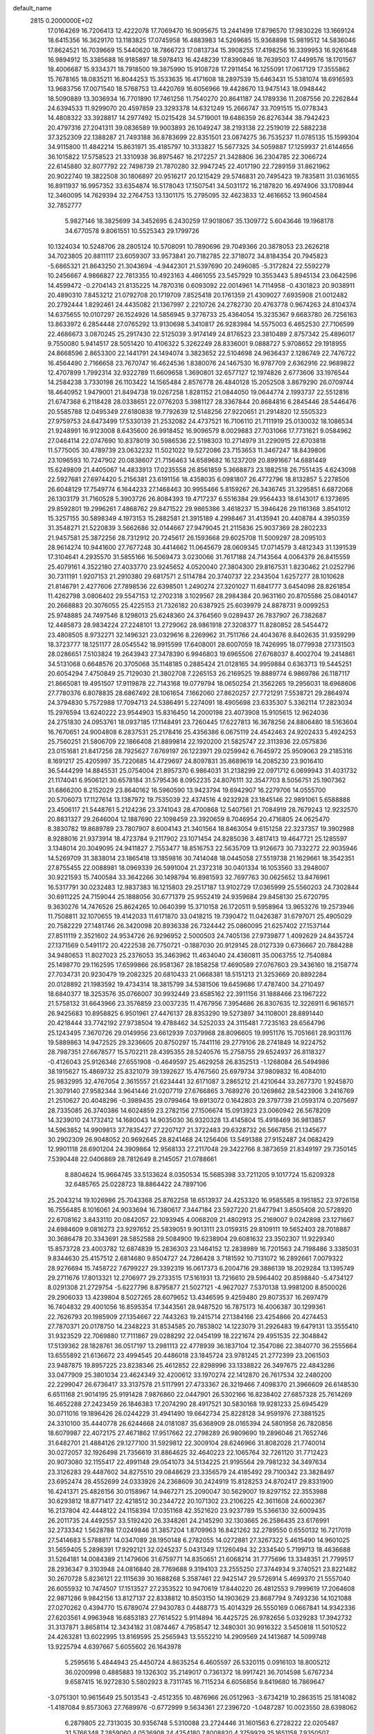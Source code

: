 default_name                                                                    
 2815  0.2000000E+02
  17.0164269  16.7206413  12.4222078  17.7069470  16.9095675  13.2441499
  17.8796570  17.9830226  13.1669124  18.6415356  16.3629170  13.1183825
  17.0745958  16.4883983  14.5269685  15.9368898  15.9819512  14.5836046
  17.8624521  16.7039669  15.5440620  18.7866723  17.0813734  15.3908255
  17.4198256  16.3399953  16.9261648  16.9894912  15.3385688  16.9185897
  18.5978413  16.4248239  17.8390846  18.7639503  17.4499576  18.1701567
  18.4006687  15.9334371  18.7918500  19.3875990  15.9108728  17.2911454
  16.1255091  17.0617129  17.3555862  15.7678165  18.0835211  16.8044253
  15.3533635  16.4171608  18.2897539  15.6463431  15.5381074  18.6916593
  13.9683756  17.0071540  18.5768753  13.4420769  16.6056966  19.4428670
  13.9475143  18.0948442  18.5090889  13.3036934  16.7701890  17.7461256
  11.7540270  20.8641187  24.1789336  11.2087556  20.2262844  24.6394533
  11.9299070  20.4597859  23.3293378  14.6321249  15.2666747  33.7091515
  15.0778343  14.4808322  33.3928817  14.2977492  15.0215428  34.5719001
  19.6486359  26.8276344  38.7942423  20.4797316  27.2041311  39.0836589
  19.9003893  26.1049247  38.2193138  22.2519019  22.5882238  37.3252309
  22.1388287  21.7493188  36.8783699  22.8351501  23.0874275  36.7535237
  11.0785135  15.1599304  34.9115800  11.4842214  15.8631971  35.4185797
  10.3133827  15.5677325  34.5059887  17.1259937  21.6144656  36.1015822
  17.5758523  21.3310938  36.8975467  16.2172257  21.3428806  36.2304785
  22.3066724  22.6145880  32.8077792  22.7498739  21.7870280  32.9947245
  22.4017190  22.7289159  31.8621962  20.9022740  19.3822508  30.1806897
  20.9516217  20.1215429  29.5746831  20.7495423  19.7835811  31.0361655
  16.8911937  16.9957352  33.6354874  16.5178043  17.1507541  34.5031172
  16.2187820  16.4974906  33.1708944  12.3460095  14.7629394  32.2764753
  13.1301175  15.2795095  32.4623833  12.4616652  13.9604584  32.7852777
   5.9827146  18.3825699  34.3452695   6.2430259  17.9018067  35.1309772
   5.6043646  19.1968178  34.6770578   9.8061551  10.5525343  29.1799726
  10.1324034  10.5248706  28.2805124  10.5708091  10.7890696  29.7049366
  20.3878053  23.2626218  34.7023805  20.8811117  23.6059307  33.9573841
  20.7182785  22.3718072  34.8184354  20.7945823  -5.6865321  21.8643250
  21.3043694  -4.9442301  21.5397690  20.2496085  -5.3172824  22.5592279
  10.2456667   4.9866827  22.7813355  10.4923163   4.4661055  23.5457929
  10.3553443   5.8945134  23.0642596  14.4599472  -0.2704143  21.8135225
  14.7870316   0.6093092  22.0014961  14.7114958  -0.4301823  20.9038911
  20.4890310   7.8453212  21.0792708  20.1719709   7.8525418  20.1761359
  21.4309027   7.6935908  21.0012482  20.2792444   1.8292461  24.4435082
  21.1367997   2.2210726  24.2782730  20.4763778   0.9674263  24.8104374
  14.6375655  10.0107297  26.1524926  14.5856945   9.3776733  25.4364054
  15.3235367   9.6683780  26.7256163  13.8633972   6.2854448  27.0765292
  13.9130698   5.3410817  26.9283984  14.5575003   6.4652530  27.7106599
  22.4686673   3.0870245  25.2917430  22.5125039   3.9174149  24.8176523
  23.3810489   2.8757342  25.4896017   9.7550080   5.9414517  28.5051420
  10.4106322   5.3262249  28.8336001   9.0888727   5.9708652  29.1918955
  24.8668596   2.8653300  22.1441791  24.1494074   3.3823652  22.5104698
  24.9636437   2.1286749  22.7476722  16.4564490   2.7166658  23.7670747
  16.4624536   1.8380076  24.1467530  16.9787709   2.6362916  22.9689822
  12.4707899   1.7992314  32.9322789  11.6609658   1.3690801  32.6577127
  12.1974826   2.6773606  33.1976544  14.2584238   3.7330198  26.1103422
  14.1565484   2.8576778  26.4840128  15.2052508   3.8679290  26.0709744
  18.4640952   1.9479001  21.8494738  19.0267258   1.8281152  21.0844050
  19.0644774   2.1993737  22.5512816  21.6747368   6.2118428  28.0338651
  22.0776203   5.3981127  28.3367844  20.8684816   6.2845446  28.5446476
  20.5585788  12.0495349  27.6180838  19.7792639  12.5148256  27.9220651
  21.2914820  12.5505323  27.9759753  24.6473499  17.5330139  21.2532082
  24.4737521  16.7106110  21.7111919  25.0130032  18.1086534  21.9248991
  16.9123008   8.6435600  26.9918452  16.9096579   8.0029883  27.7031066
  17.7731621   9.0584962  27.0464114  22.0747690  10.8378019  30.5986536
  22.5198303  10.2714979  31.2290915  22.6703818  11.5775005  30.4789739
  23.0632232  11.5021022  19.5272086  23.7153653  11.3467247  18.8439806
  23.1096593  10.7247902  20.0838607  21.7156463  14.6589682  16.1237209
  20.8991667  14.6881449  15.6249809  21.4405067  14.4833913  17.0235558
  26.8561859   5.3668873  23.1882518  26.7551435   4.6243098  22.5927681
  27.6974420   5.2156381  23.6191156  18.4358035   6.0981807  26.4772796
  18.8132857   5.2278506  26.6048129  17.7549774   6.1644233  27.1468463
  30.9955466   5.8159267  26.3436745  31.3295851   6.6872068  26.1303179
  31.7160528   5.3903726  26.8084393  19.4717237   6.5516384  29.9564433
  18.6143017   6.1373695  29.8592801  19.2996261   7.4868762  29.8471522
  29.9865386   3.4618237  15.3946426  29.1161368   3.8541012  15.3257155
  30.5898349   4.1973153  15.2882581  21.3915189   4.2998467  31.4135941
  20.4408784   4.3950359  31.3548271  21.5220839   3.5662686  32.0144667
  27.9479045  21.2115836  25.9037369  28.2802233  21.9457581  25.3872256
  28.7312912  20.7245617  26.1593668  29.6025708  11.5009297  28.2095103
  28.9614274  10.9441600  27.7677248  30.4414662  11.0645679  28.0609345
  17.0714579   3.4812343  31.1391539  17.3104641   4.2935570  31.5855166
  16.5069473   3.0230066  31.7617188  24.7143564   4.0064379  26.8415559
  25.4079161   4.3522180  27.4033770  23.9245652   4.0520040  27.3804300
  29.8167531   1.8230462  21.0252796  30.7311191   1.9207153  21.2910380
  29.6817571   2.5114784  20.3740737  22.2343504   1.6257277  28.1010628
  21.8146791   2.4277606  27.7898536  22.6398501   1.2490274  27.3201027
  11.6841777   3.6454098  28.8261854  11.4262798   3.0806402  29.5547153
  12.2702318   3.1029567  28.2984384  20.9631160  20.8705586  25.0840147
  20.2668883  20.3076055  25.4225153  21.7326182  20.6387925  25.6039979
  24.8878731   9.0099253  25.9748885  24.7497546   8.1298013  25.6248360
  24.3764560   9.0289437  26.7837907  26.7382687  12.4485873  28.9834224
  27.2248101  13.2729062  28.9861918  27.3208377  11.8280852  28.5454472
  23.4808505   8.9732271  32.1496321  23.0329616   8.2269962  31.7511766
  24.4043676   8.8402635  31.9359299  18.3723777  18.1251177  28.0545542
  18.9915599  17.6408001  28.6007059  18.7426995  18.0779938  27.1731503
  28.0286651   7.5103824  19.2643943  27.3478390   6.9946803  19.6965506
  27.6768037   8.4002704  19.2414861  34.5131068   0.6648576  20.3705068
  35.1148185   0.2885424  21.0128165  34.9959884   0.6363713  19.5445251
  20.6054294   7.4750849  25.7129030  21.3802708   7.2265153  26.2169525
  19.8889774   6.9869786  26.1187117  21.8665081  19.4951507  17.9119878
  22.7143168  19.0779794  18.0650254  21.3562265  19.2956031  18.6968606
  27.7780376   6.8078835  28.6867492  28.1061654   7.1662060  27.8620257
  27.7721291   7.5538721  29.2864974  24.3794830   5.7572988  17.7094713
  24.5386491   5.2274091  18.4905698  23.6335307   5.3362114  17.2823034
  15.2976594  13.6240222  23.9544903  15.8316450  14.2000198  23.4073908
  15.9105615  12.9624036  24.2751830  24.0953761  18.0937185  17.1148491
  23.7260445  17.6227813  16.3678256  24.8806480  18.5163604  16.7670651
  24.9004808   6.2837531  25.2178416  25.4356386   6.0675119  24.4542463
  24.9202433   5.4924253  25.7560251  21.5806709  22.1866408  21.8899814
  22.1920200  21.5825747  22.3113936  22.0575836  23.0151681  21.8417256
  28.7925627   7.6769197  26.1223971  29.0259942   6.7645972  25.9509063
  29.2185316   8.1691217  25.4205997  35.7220685  14.4729697  24.8097831
  35.8689619  14.2085230  23.9016410  36.5444299  14.8845531  25.0754004
  21.8957370   6.9864031  31.2138299  22.0971712   6.0699943  31.4031732
  21.1174041   6.9506121  30.6578184  31.5795436   8.0952235  24.8076111
  32.3547703   8.5056751  25.1907362  31.6866200   8.2152029  23.8640162
  16.5960590  13.9423794  19.6942907  16.2279706  14.0555700  20.5706073
  17.1127614  13.1387972  19.7535039  22.4374516   4.9232928  23.1845146
  22.9891061   5.6588888  23.4506117  21.5448761   5.2124236  23.3741043
  28.4700868  12.5407561  21.7084919  28.7679243  12.9232570  20.8831327
  29.2646004  12.1887690  22.1098459  23.3920659   8.7046954  20.4716805
  24.0625470   8.3830782  19.8689789  23.7807907   8.6004143  21.3401564
  18.8463054   9.6151258  22.3237357  19.3902988   8.9288016  21.9373914
  18.4723784   9.2117902  23.1071454  24.8285036   3.4817413  19.4647721
  25.1285597   3.1348014  20.3049095  24.9411827   2.7553477  18.8516753
  22.5635709  13.9126673  30.7332272  22.9035946  14.5269709  31.3838014
  23.1865418  13.1859816  30.7414048  18.0445058  27.5519738  21.1629661
  18.3542351  27.8755455  22.0088981  18.0969339  26.5991004  21.2372318
  30.0401334  16.1053560  33.2948007  30.9221593  15.7400584  33.3642266
  30.1498794  16.8981593  32.7697763  30.0625652  13.8476961  16.5317791
  30.0232483  12.9837383  16.1215803  29.2517187  13.9102729  17.0365999
  25.5560203  24.7302844  30.6911225  24.7159044  25.1888056  30.6771379
  25.9552419  24.9359684  29.8458130  25.6720795   9.3630276  14.7476526
  25.8624265  10.0640399  15.3710158  26.1720511   9.5958964  13.9653276
  19.2573946  11.7508811  32.1070655  19.4142033  11.6171870  33.0418215
  19.7390472  11.0426387  31.6797071  25.4905029  20.7582229  27.1481746
  26.3420098  20.8936338  26.7324442  25.0860095  21.6257402  27.1537144
  27.8511119   2.3521602  24.9534726  26.9296952   2.5000503  24.7405136
  27.9739877   1.4092629  24.8435724  27.1371569   0.5491172  20.4222538
  26.7750721  -0.1887030  20.9129145  28.0127339   0.6736667  20.7884288
  34.9480653  11.8027023  25.2376053  35.3463962  11.4634040  24.4360811
  35.0063755  12.7540884  25.1498770  29.1162595  17.6599866  26.9581367
  28.1858258  17.4690589  27.0767603  29.3436160  18.2158774  27.7034731
  20.9230479  19.2082325  20.6810433  21.0668381  18.5151213  21.3253669
  20.8892284  20.0128892  21.1983592  19.4734314  18.3815799  34.5381506
  19.6459686  17.4787400  34.2710497  18.6840377  18.3253576  35.0766007
  30.9932449  23.6585162  22.3911156  31.1888466  23.1967222  21.5758132
  31.6643966  23.3576859  23.0037235  11.4767956   7.3954686  26.8307635
  12.3226911   6.9616571  26.9425683  10.8958825   6.9501961  27.4476137
  28.8353290  19.5273897  34.1108001  28.8891440  20.4218444  33.7742192
  27.9738504  19.4788462  34.5252033  24.3115481   7.7235163  28.6564796
  25.1243495   7.3670726  29.0149956  23.6612939   7.0379968  28.8096605
  19.9951176  15.7051661  28.9031176  19.5889863  14.9472525  29.3236605
  20.8750297  15.7441116  29.2779106  28.2741849  14.9224752  28.7987351
  27.6678577  15.5702211  28.4395355  28.5240576  15.2758755  29.6524937
  26.8118327  -0.4126043  25.9126346  27.6551908  -0.4649597  25.4629258
  26.8352513  -1.1268084  26.5494986  38.1915627  15.4869732  25.8321079
  39.1392627  15.4767560  25.6979734  37.9809832  16.4084010  25.9832995
  32.4767054   2.3615557  21.6234441  32.6171087   3.2865212  21.4210644
  33.2677370   1.9245870  21.3079140  27.9582344   3.9641446  21.0207719
  27.6766865   3.7689276  20.1269862  28.5423906   3.2416769  21.2510627
  20.4048296  -0.3989435  29.0799464  19.6913072   0.1642803  29.3797739
  21.0593174   0.2075697  28.7335085  26.3740386  14.6024859  23.2782156
  27.1506674  15.0913923  23.0060942  26.5678209  14.3239010  24.1732412
  14.1680043  14.9035030  36.9320328  13.4145804  15.4918469  36.9813857
  14.5963852  14.9909813  37.7835427  27.2207127  21.3722483  29.6328732
  26.5667856  21.1345677  30.2902309  26.9048052  20.9692645  28.8241468
  24.1256406  13.5491388  27.9152487  24.0682429  12.9901118  28.6901204
  24.3909864  12.9568133  27.2117048  29.3422766   8.3873659  21.8349197
  29.7350145   7.5390448  22.0406869  28.7812649   8.2145057  21.0788661
   8.8804624  15.9664745  33.5133624   8.0350534  15.5685398  33.7211205
   9.1017724  15.6209328  32.6485765  25.0228723  18.8864422  24.7897106
  25.2043214  19.1026986  25.7043368  25.8762258  18.6513937  24.4253320
  16.9585585   8.1951852  23.9726158  16.7556485   8.1016061  24.9033694
  16.7380617   7.3447184  23.5927220  21.8477941   3.8505408  20.5728920
  22.6708162   3.8433110  20.0842057  22.1093945   4.0068209  21.4802913
  25.2169007   9.0242898  23.1271667  24.6984609   9.0816273  23.9297652
  25.5839051   9.9013111  23.0159315  29.8109111  19.5652403  28.7018887
  30.3686478  20.3343691  28.5852588  29.5084900  19.6238904  29.6081632
  23.3502307  11.9229340  15.8573728  23.4003782  12.6874839  15.2836303
  23.1464152  12.2838989  16.7201563  24.7198486   3.3385031   9.8344630
  25.4157512   2.6814680   9.8504727  24.7286428   3.7181592  10.7131072
  16.2892661   7.0079322  28.9276694  15.7458722   7.6799227  29.3392319
  16.0617373   6.2004716  29.3886139  18.2029284  13.1395749  29.2711676
  17.8013321  12.2706977  29.2733515  17.5161931  13.7216610  29.5964402
  20.8598840  -5.4734127   8.0291308  21.2729754  -5.6227796   8.8795877
  21.5027121  -4.9627027   7.5370138  13.9981200   8.8500026  29.2906033
  13.4239804   8.5027265  28.6079652  13.4346595   9.4259480  29.8073537
  16.2697479  16.7404832  29.4001056  16.8595354  17.3443561  28.9487520
  16.7875173  16.4006387  30.1299361  22.7626793  20.1985909  27.1354667
  22.7443263  19.2415714  27.1384166  23.4254866  20.4274453  27.7870371
  20.0178750  14.2348223  31.8534585  20.7853802  14.1223079  31.2926483
  19.6479131  13.3555410  31.9323529  22.7069880  17.7111867  29.0288292
  22.0454199  18.2221674  29.4951535  22.3048842  17.5139362  28.1828761
  36.0517197  13.2981113  22.4778939  36.1837104  12.3547086  22.3840770
  36.2555664  13.6555892  21.6136672  23.4994545  20.4486018  23.1845724
  23.9781245  21.2772399  23.2061503  23.9487875  19.8957225  23.8238346
  25.4612852  22.8298996  33.1338822  26.3497675  22.4843286  33.0477909
  25.3801034  23.4624349  32.4200612  33.1970274  22.1412870  26.7617534
  32.2480200  22.2299047  26.6736417  33.3137578  21.5117991  27.4733367
  26.3219466   7.4098370  21.3966609  26.6148530   6.6511168  21.9014195
  25.9191428   7.9876860  22.0447901  26.5302166  16.8238402  27.6857328
  25.7614269  16.4652288  27.2423459  26.1846383  17.2074290  28.4917521
  30.5830168  19.9281233  25.6945429  30.0711016  19.1896426  26.0244229
  31.4941490  19.6642734  25.8228128  34.9591976  27.3881525  24.3310100
  35.4440778  26.6244668  24.0181087  35.6368909  28.0165394  24.5801958
  26.7820856  18.6079987  22.4072175  27.4671862  17.9517662  22.2798289
  26.9809690  19.2896046  21.7652746  31.6482701  21.4884126  29.1277100
  31.5929812  22.3009104  28.6246966  31.8082028  21.7740014  30.0272057
  32.1926498  21.7356619  31.8864625  32.4640223  22.1065764  32.7261120
  31.7712423  20.9073080  32.1155417  22.4991148  29.0541073  34.5134225
  21.9195564  29.7981232  34.3497634  23.3126283  29.4487602  34.8275510
  29.0848629  23.3356579  24.4185492  29.7100342  23.3828497  23.6952474
  28.4552699  24.0333926  24.2368609  30.2424919  15.8128253  24.8702417
  29.8331900  16.4241371  25.4826156  30.0158967  14.9467271  25.2090047
  30.5629007  19.8297152  22.3553988  30.6293812  18.8771417  22.4218512
  30.2344722  20.1071302  23.2106225  42.3611608  24.6002367  16.2137804
  42.4448122  24.1158394  17.0351168  42.3521620  23.9237789  15.5366130
  32.6009435  26.2011735  24.4492557  33.5192420  26.3348261  24.2145290
  32.1303665  26.2586435  23.6176991  32.2733342   1.5628788  17.0249846
  31.3857204   1.8709963  16.8421262  32.2789550   0.6550132  16.7217019
  27.5414683   5.5788817  14.0347089  28.1950148   6.2782055  14.0272881
  27.3267322   5.4615490  14.9601025  31.5659405   5.2898391  17.9292121
  32.0245237   5.0431349  17.1260494  32.2334540   5.7199713  18.4636688
  31.5264181  14.0084389  21.1479606  31.6759771  14.8350651  21.6068214
  31.7775696  13.3348351  21.7799517  28.2936347   9.3103948  24.0816840
  28.7769688   9.3194103  23.2555250  27.3744934   9.3740521  23.8221482
  30.2670728   5.8236121  22.1115639  30.1688268   5.3587461  22.9425147
  29.5726914   5.4699370  21.5557040  26.6055932  10.7474507  17.1513527
  27.2353522  10.9470619  17.8440220  26.4812553   9.7999619  17.2064608
  22.9871286   9.9842156  13.8127137  22.8338812  10.8503150  14.1903629
  23.8687794   9.7493236  14.1021088  27.0270262   0.4394770  15.6789074
  27.9430783   0.4488773  15.4014329  26.5550169   0.0667841  14.9342336
  27.6203561   4.9963948  16.6853183  27.7614522   5.9114894  16.4425725
  26.9782656   5.0329283  17.3942732  31.3137871   3.8658114  12.3434182
  31.0874467   4.7958547  12.3480301  30.9916322   3.5450818  11.5010522
  24.4263281  13.6022995  13.8169595  25.2565943  13.5552210  14.2909569
  24.1413687  14.5099748  13.9225794   4.6397667   5.6055602  26.1643978
   5.2595616   5.4844943  25.4450724   4.8635254   6.4605597  26.5320115
   0.0916103  18.8005212  36.0200998   0.4885883  19.1326302  35.2149017
   0.7361372  18.9917421  36.7014598   5.6767234   9.6587415  16.9272830
   5.5802923   8.7311745  16.7115234   6.6056856   9.8419680  16.7869647
  -3.0751301  10.9615649  25.5013543  -2.4512355  10.4876966  26.0512963
  -3.6734219  10.2863515  25.1814082  -1.4187084   9.8573063  27.7689976
  -0.6772999   9.5634361  27.2396720  -1.0487287  10.0023550  28.6398062
   6.2879805  22.7313035  30.9356748   5.5310088  23.2724446  31.1601563
   6.2728222  22.0205487  31.5766348   7.2859060   4.0536908  24.4254180
   7.8008820   4.3759929  25.1651158   7.9350507   3.6979323  23.8185582
   3.8045158  20.8800964  23.7077953   3.3941943  20.0731499  23.3968203
   4.3414401  20.6048235  24.4508761   0.9617814   9.8867617  30.2603924
   1.4147497  10.7222495  30.3744606   1.5533426   9.3657738  29.7173834
   4.5494329  17.6365486  32.1581493   5.1298854  17.7541839  32.9101258
   4.0460997  18.4495628  32.1146122  -4.3219795  18.8868316  18.8897813
  -4.0847943  19.3643544  19.6847323  -4.5507513  19.5698248  18.2593723
  -1.7331831  11.9352326  22.9880232  -0.9719686  11.3614565  22.9010448
  -2.0927264  11.7270784  23.8503643   5.7727459  29.1475566  31.1276106
   5.7800296  29.0258205  30.1782112   6.5777031  28.7265027  31.4292552
   1.1095471  23.9205887  30.3322986   0.3858322  24.4285200  29.9655911
   1.0415195  24.0547735  31.2776020  10.6092890  28.2901209  20.9236241
  11.0703297  28.8908037  20.3380872   9.9558080  28.8361216  21.3607485
  -1.6029447  17.2574863  22.8010669  -1.8575813  16.7376933  23.5634365
  -0.6466743  17.2163632  22.7917083  10.0259243  21.9388602  11.2378160
  10.6085180  22.5103529  11.7380286  10.1873999  21.0639706  11.5909813
  13.3166250  17.9070435  24.4762607  13.4770521  17.3503182  25.2382003
  13.7251690  17.4395143  23.7477416   9.0667306  20.2331785  16.5547599
   8.6612726  19.4552900  16.9378071   9.6081551  20.5919281  17.2578885
  10.5645752  28.3503988  33.5336872  10.8134420  29.2638979  33.3929159
  11.3925759  27.8706052  33.5126001   1.6386195  29.0866966  21.3706194
   1.7636509  28.5549718  22.1566650   1.9636460  29.9535955  21.6136747
   2.4252091  23.3203246  26.2241471   2.3723496  23.8885348  25.4556584
   1.5172504  23.2183583  26.5095341  14.4235180  21.1612746  36.2684506
  14.2131085  22.0753789  36.4591678  14.1651141  21.0416589  35.3545844
   6.6975514  19.2425194  27.6106640   6.6630919  20.1898038  27.7436926
   5.8877236  18.9159718  28.0028089  10.0070552  24.5510564  29.7932719
  10.0081918  25.4247759  30.1842257   9.6048781  23.9917955  30.4578865
   5.9474638  19.8374981  25.0334506   6.6286030  19.5981847  25.6619491
   6.4281526  20.1308163  24.2594127  17.3780172  15.2946183  26.6787564
  17.7783404  15.6802077  27.4580471  16.5662341  15.7871868  26.5578590
  12.5380329  29.4777014  15.8664971  12.0124584  28.6782783  15.8969248
  12.0068105  30.1310561  16.3216479  13.2362227  29.5982262  24.7726529
  13.5605288  28.8288291  25.2407186  13.9863333  29.9010761  24.2609422
  15.5354882  29.1200978  27.8056988  15.4411279  28.1970730  28.0409710
  16.3801213  29.3765043  28.1759453   3.8076991  23.1190597  36.3808884
   3.3782261  23.7565607  36.9513069   4.5972858  22.8642514  36.8582327
   1.8880364  18.9020944  21.5959479   1.2990828  18.2351487  21.9488628
   1.3844917  19.7148420  21.6419460   4.3548451  24.5343894  31.3274827
   3.5673381  24.4986957  31.8704289   4.0415222  24.8209626  30.4696154
  13.5073536  25.1916710  31.6398402  13.0464605  25.9492982  32.0001324
  14.2605104  25.0721203  32.2183679   0.0597062  21.1283475  24.1367779
   0.1554633  21.7657090  24.8444732  -0.2327628  20.3281380  24.5730788
   7.0368831  20.3205826  22.5417008   6.7101747  20.6662674  21.7110411
   7.9037410  20.7142936  22.6405990   2.4717561  17.5985462  24.0622836
   3.1282210  17.3292668  23.4198086   1.6420916  17.2839128  23.7032649
   6.7626788  13.9666272  34.5734049   6.9176900  13.2405491  35.1775688
   5.8653975  14.2442928  34.7578498   7.0492179  20.5291977  32.5606273
   6.3506767  20.0277275  32.9811028   7.6269851  20.7845656  33.2797964
  14.1120897  22.6392031  22.8029844  14.4978686  22.9806360  21.9962440
  13.2089403  22.9560115  22.7893660   8.3166049  17.5992454  21.7280729
   9.2215669  17.2949694  21.7965685   8.3500363  18.5146579  22.0058031
   7.9944726  26.9065532  23.8125871   8.4488350  27.2063004  24.5999487
   7.9210790  25.9587655  23.9245857  15.0812551  27.9215635  34.8960273
  14.9178573  28.5257393  35.6202542  15.9971539  28.0710016  34.6614438
   5.0297623  20.7155070  35.2304540   4.8141266  20.8786557  36.1486673
   4.2648100  21.0259246  34.7459742  15.2790274  22.3936146  28.0284479
  14.3646752  22.4230803  27.7468033  15.2340088  22.3417579  28.9831814
   5.1182563  23.1952561  22.8399964   6.0355901  23.3069320  23.0895141
   4.8904624  22.3190503  23.1508102   4.4322264  14.0691223  28.6999260
   3.7336588  14.3427774  28.1054953   5.1263458  14.7147117  28.5670934
   9.3778375  21.7195150  22.8589052   9.7050512  21.5656074  21.9726347
  10.1666250  21.8343619  23.3888641   6.0127801  25.1652892  25.5695055
   6.3453516  24.5694948  24.8981955   6.6462321  25.0986074  26.2840150
   6.7539736  21.8905029  28.1870950   7.4521558  22.3574142  27.7280010
   6.8357885  22.1728425  29.0980410   3.7555649  27.0343346  21.5290333
   2.9917302  26.4730929  21.3956310   3.9370884  26.9728631  22.4668511
  14.3326115  26.4884879  25.0142588  13.9692273  26.5945682  25.8934236
  14.4175817  25.5415970  24.9028607  13.0420463  19.4725270  28.7936966
  12.5810816  20.3108376  28.8249831  13.4781287  19.4706386  27.9416048
   5.3448382  31.6147190  24.7164858   6.0846708  31.5915644  25.3233988
   5.6985399  31.2746780  23.8945983   7.8486831   7.8363378  39.5194417
   7.2674968   7.6264000  40.2504550   8.6355301   8.1910836  39.9332763
   9.7208738  23.1562452  31.9691405  10.3283328  23.1214631  32.7080691
   9.6330140  22.2454192  31.6882339   7.1134236  27.9340142  20.2613078
   8.0197614  27.9583291  20.5682156   7.0767773  27.1722334  19.6828799
   9.5177211  20.5179450  31.1748859   9.8797937  19.6920468  31.4958648
   8.5779590  20.4489447  31.3431657  13.5636113  32.7145149  24.3068215
  12.7965136  32.1511853  24.2045829  13.9879146  32.3989021  25.1046856
  12.8748264  21.1632780  26.4487357  12.7325364  20.9831340  25.5194706
  12.0128504  21.4177244  26.7781081  11.3476918  23.8212164  19.2733875
  10.4164841  23.9713999  19.1105103  11.6157608  24.5556941  19.8255772
  -1.1200137  19.3232481  15.5453490  -1.4027059  18.7671241  16.2713263
  -1.0500106  20.1982388  15.9270855  10.8554743  18.4554920  25.3372779
  10.1208969  17.9098847  25.0563143  11.6041570  18.1224935  24.8424869
  23.8855346  22.3881777  30.4093539  24.3215821  23.1880315  30.7031706
  23.6675023  22.5571137  29.4927545  11.7619941  23.9620585  22.9871441
  12.0985080  24.3044001  23.8152700  11.2137410  24.6666194  22.6418265
  14.0223127  22.1374748  30.4311672  14.6145841  21.8668759  31.1327532
  13.1743485  22.2454793  30.8618916  15.7307400  21.4488407  32.4673915
  16.1005182  20.8447675  31.8235038  16.4841794  21.9393579  32.7959548
   6.8600594  30.0437420  22.4799726   6.8503245  29.3530797  21.8173092
   7.4321568  30.7184520  22.1143187   7.4132339   9.4523787  35.7108279
   7.3780185   9.2347722  34.7793564   8.1215347  10.0924307  35.7806508
  11.7021825  24.5154418  35.5614190  11.7132182  23.9186175  34.8131472
  10.8063400  24.8517077  35.5863868  -1.1314730  18.6954858  32.1613603
  -0.3183865  18.3249716  32.5046408  -1.0442373  18.6249546  31.2107568
   8.3421640  27.6112574  26.6522817   7.7988583  27.5767323  27.4395928
   9.2409881  27.5803817  26.9799915   4.1887183  16.7836240  22.0546962
   3.7693404  17.4419765  21.5006872   4.7857821  16.3209595  21.4667436
  11.2059954  21.7667915  29.2696986  10.6297623  21.1752228  29.7536756
  10.7347048  22.5997612  29.2530138   3.9222188  18.2733477  26.4318233
   3.2978131  18.1408980  25.7185167   4.7205372  18.5750850  25.9983786
   0.3621915  24.1443349  38.4694174   0.1014563  23.3537102  37.9970177
   0.7133120  23.8224351  39.2996745  -3.9581896  13.9709045  26.4445153
  -4.0642863  14.0391049  27.3933693  -3.5489371  13.1161086  26.3100975
   9.5365690  18.6068321  27.6356113  10.0877645  18.4696437  26.8651603
   8.7140083  18.9474630  27.2840487  12.1559715  13.6500711  28.7810100
  11.7052819  14.4852850  28.9056232  12.1479289  13.5125650  27.8337723
   7.5112807  36.1210721  21.2162614   8.1943111  36.7854570  21.3073328
   7.0666309  36.1169367  22.0639060  14.3643630  30.0772242  21.5004649
  14.8683768  29.4411383  22.0080047  13.9070389  29.5515783  20.8441244
   0.1504463  26.6290303  20.1826393   0.1609864  26.5340524  19.2302214
   0.4712731  27.5173237  20.3383209  18.6604142  25.7975326  28.8949277
  18.3163964  24.9866257  28.5203431  19.5732511  25.5973364  29.1020077
  -3.5727953  25.6822319  31.0018425  -3.8746716  24.8449296  30.6496672
  -4.2279055  26.3155529  30.7086412  13.2473468  20.9376026  33.6533594
  13.1087081  19.9927222  33.5884579  14.0928589  21.0852821  33.2296473
   8.3967855  24.4206966  27.6584646   8.5805622  25.1803132  27.1057977
   8.9690391  24.5327178  28.4175488  12.7346288  24.5032814  28.9927578
  13.2510808  24.4454246  29.7965997  11.8368231  24.6419103  29.2943513
   8.9769805  36.0288982  18.2771315   9.2645802  35.7349945  19.1415035
   8.5810334  36.8859392  18.4350509  12.6303562  26.8042498  37.2516862
  13.0965970  26.2807021  37.9034141  12.3350558  26.1681761  36.6001958
  11.0223400  19.4614891  12.1908276  10.9410429  18.5115558  12.2759704
  11.7827481  19.6858300  12.7271881  13.1441300  18.3136017  33.4533273
  13.2964759  17.5133569  32.9507033  13.7159047  18.2296719  34.2163878
  13.4441517  23.5062943  37.3757503  13.7565865  23.9736337  38.1504826
  12.6739376  23.9993194  37.0930345   8.4183759  17.8003853  30.1252435
   9.1426395  17.8776043  30.7463000   8.7331787  18.2384289  29.3345167
   0.8868624  17.2490826  15.9620811   0.6758342  16.8608210  16.8111699
   1.0651281  18.1690995  16.1570733   9.1729896  16.5679619  24.6428921
   8.3280967  16.1912355  24.8887883   9.5290469  15.9569396  23.9978287
  -3.8884128  18.9584159  31.4535442  -4.2308411  19.6354210  32.0371870
  -2.9734962  18.8564698  31.7157777  -3.6516156  13.1668133  19.4003537
  -3.1180796  13.8238919  19.8473647  -3.0158904  12.5633427  19.0157651
   8.1415136  14.2935136  29.1601838   7.3580009  14.8277612  29.0301104
   8.6852722  14.8072452  29.7573758   4.5758492  10.7127758  27.6594433
   4.4849544   9.7650921  27.7587691   5.1641569  10.9725724  28.3684084
  10.3741714  14.2998625  23.8826819  10.7795351  14.3650983  24.7473532
  10.4947667  13.3845087  23.6300636  13.4120152  17.2378369  30.3790316
  13.3699442  18.0454521  29.8669578  14.2732502  16.8715167  30.1782439
  14.7664502  12.4726740  33.8916229  14.3310099  12.2377243  34.7110264
  14.5147885  11.7809287  33.2797514   8.6529271  24.1917597  19.4164345
   8.9663060  24.6451196  20.1990521   7.7940777  24.5775627  19.2439071
   9.9704672  25.2553993  25.4988980  10.6333166  24.5790726  25.6383422
  10.4304233  26.0788237  25.6621298  14.8396096  19.9659857  23.1140107
  14.6150046  20.8449473  23.4193154  14.0093787  19.4896902  23.1235447
  17.9038959  23.0836737  34.0831047  17.7193523  22.4884927  34.8096961
  18.8437522  23.2539080  34.1457314   9.4231286  33.1657766  19.9676496
   9.7726894  33.9805349  20.3284930   9.9103501  33.0356802  19.1540638
  11.1128737  30.9261801  25.9488987  10.5114616  30.8635171  25.2068687
  11.8513924  30.3675651  25.7064707   3.6069613  20.2142058  32.7020623
   3.1885216  20.7548878  32.0321346   2.8787063  19.8508712  33.2059119
   0.5736125  16.1330723  22.1514961   0.6887312  15.8637895  21.2401968
   0.8195075  15.3616635  22.6620801  25.9827219  38.7261708  22.7097160
  25.8830385  39.4216470  22.0596330  25.8542914  37.9163944  22.2157527
  15.6070974  28.5780803  23.4924176  16.5086665  28.8452368  23.6713934
  15.4709231  27.8088783  24.0456054  21.3902434  30.0430604  31.3347044
  21.3199534  30.2135826  30.3954423  21.8896096  29.2285652  31.3935491
  23.7248792  38.6162553  24.5551073  24.6288755  38.5116544  24.2583226
  23.3009808  37.7885985  24.3281135  21.9789438  36.8593163  22.0355807
  22.3062116  37.7350434  21.8300820  21.0292664  36.9654495  22.0910823
  18.4759813  31.2889598  25.3382109  19.2325525  31.5443886  24.8103966
  18.7446417  31.4606411  26.2407512  12.3033823  24.1124726  25.8596747
  13.2575192  24.0375978  25.8439191  12.0844492  24.1890909  26.7883457
  22.0284108  27.5349587  27.7799554  22.9595335  27.6016084  27.5682950
  21.7361615  26.7433015  27.3281800  24.7343105  35.9351148  27.5561501
  25.1709293  36.0094495  28.4047196  25.3618860  36.2982765  26.9312545
  12.0364592  31.4646137  17.9038051  12.8995668  31.8677027  17.8100167
  11.5090623  31.8641991  17.2121289  22.9146986  40.3345604  19.5721848
  23.8480120  40.5025747  19.4420726  22.5084475  40.5839282  18.7421200
  18.1280934  36.1469249  24.4973300  17.7616287  35.3456592  24.8713739
  18.6546054  36.5218261  25.2033512  13.1247684  25.8417539  17.0235576
  13.7631400  26.2896010  17.5786671  12.7525154  25.1628518  17.5863644
  21.5548435  26.8585107  20.2053852  22.4072212  27.0579332  19.8181968
  21.1187195  26.3088635  19.5542972  14.8597133   2.9353673  17.3469626
  15.3638637   2.5818032  16.6141211  15.5177241   3.1549289  18.0065430
   9.7314429  -3.0991371  16.6968091   8.9664255  -3.5609002  16.3536547
  10.1303118  -2.6919893  15.9278058   9.8670624  -1.3530250  20.3738097
  10.4912982  -1.7475379  20.9828425  10.3472215  -0.6270660  19.9754848
   4.8944282   8.1882811  12.5574502   4.5171840   8.9765711  12.1669154
   5.8214889   8.3975670  12.6714230  -3.3918379   9.1997670   4.7862116
  -2.5800740   8.6977256   4.7139221  -4.0090155   8.7405051   4.2166485
  11.3507540   0.6370928  17.0024862  10.4209442   0.8575867  16.9470966
  11.5636560   0.7284349  17.9312280   8.5676649  -8.7312979  19.9038361
   9.0881449  -9.5336270  19.8638305   8.8003036  -8.2549004  19.1068690
  14.8911139  -2.3638986  23.4662987  15.8409554  -2.4767968  23.5021731
  14.7654673  -1.5397875  22.9958887  11.2535430   6.2214213  15.0300276
  11.5056744   6.1330648  14.1108678  12.0042587   5.8828698  15.5179219
  12.3610692   0.8504868  12.6163246  12.5459819   1.2059494  13.4856263
  12.6375151  -0.0644707  12.6679226   4.8549200   1.5001220   8.9151189
   4.3931962   0.9518518   9.5495027   5.1617244   2.2498692   9.4250032
   8.3400701   4.0755188  17.2561201   8.4520928   5.0219769  17.3450017
   9.0629209   3.7004898  17.7591826  17.8719601 -10.0189452  19.9558761
  17.2722796 -10.1439420  19.2203552  18.6354063  -9.5877758  19.5718516
  -2.5212239  16.1794536  15.0419931  -2.5287666  15.3681047  15.5498197
  -2.4095953  15.8935096  14.1353471   6.8688437   0.1461221   4.0325576
   7.5109319  -0.5268137   4.2586375   6.7373699   0.6344064   4.8452844
   4.6518327   3.2627208  29.3746984   5.5247329   3.4510337  29.0300022
   4.6929578   3.5334950  30.2918799   4.1589228   3.6754298  11.0667995
   4.2537826   4.3420923  11.7470895   4.0932672   4.1727620  10.2515806
  11.6922421   3.8132955  11.5371649  11.4827698   3.1388266  12.1832647
  10.9958284   3.7439467  10.8841485  13.7041343   6.1061105  21.5674018
  14.3477462   5.8008844  20.9280017  12.8575460   5.9439778  21.1511891
   2.4757048  -0.9445706  14.9772614   3.1520280  -0.3750603  14.6105507
   2.6656655  -1.8083907  14.6112537   5.1066028   2.6277167  19.4005704
   4.4247357   3.2712084  19.2076780   5.5249722   2.4615420  18.5558308
  17.4579625   3.0952725  18.6711467  17.4416415   2.7283159  19.5550631
  18.3256745   3.4916287  18.5923461   2.9854407  -1.9106952  19.2688081
   2.5747918  -1.8018987  20.1265742   3.8867369  -1.6142739  19.3954232
  12.4514816   2.1274899  15.0557260  12.1317420   1.6676514  15.8319650
  13.1284460   2.7168255  15.3883437   3.2142285   4.4970908  18.5795711
   3.5080645   5.0356922  17.8448598   2.4436408   4.0373049  18.2463694
   0.4992341  11.7905755  15.9558564   1.2048986  11.2154199  15.6601107
   0.7531467  12.6599649  15.6461430   5.4106775   8.0879981  27.2037644
   5.8553234   8.1434265  26.3579219   6.1093032   7.8967747  27.8295339
  -0.9913804   5.0969407  15.2915760  -1.0774670   6.0271130  15.0827690
  -0.6774972   4.6974135  14.4803503   8.3107169   8.6480827  25.7896188
   8.9596492   9.1020006  26.3272779   8.0082197   9.3108582  25.1687679
   7.3118137   6.6667449  32.9654344   7.7700335   5.8970836  32.6279617
   7.9879403   7.1665766  33.4228762   9.3846796  -0.1803419   7.0222372
   9.3682272  -0.7701464   6.2685185   8.6150157  -0.4260926   7.5355167
  11.8328293   6.2999306  12.5759668  11.6971325   5.3911335  12.3078139
  11.9608990   6.7752912  11.7550756   2.8689145   8.0842596  14.6721365
   2.7161441   9.0095490  14.8637941   3.5867073   8.0861654  14.0388896
   8.1382658   1.6545921  12.9828621   8.7212904   1.5038325  12.2388287
   8.4912082   2.4354803  13.4093326   8.9233744   7.1125233  16.2718658
   9.5211405   6.6402956  15.6922895   9.4530589   7.3255570  17.0401644
   6.2797372   6.7009015  14.9653653   6.4383245   7.0349088  14.0824604
   7.1029821   6.8515775  15.4299042  -0.4008731  -1.3212874  19.1550945
   0.1215442  -1.9171713  18.6182199   0.1662973  -0.5624226  19.2917466
  -1.9751013   5.5890500   8.1494171  -2.5559618   5.9638381   8.8115099
  -2.0028887   4.6462475   8.3124606  10.0060227  -3.3236304  13.5822630
   9.1346057  -3.4422158  13.2043717  10.0584758  -2.3873338  13.7741725
   9.2975828  10.0437082  19.2458238   8.6967473  10.4442024  18.6174665
   9.6132307  10.7758539  19.7755038  10.0592974   3.5300494  14.5808817
  10.3134041   3.0878661  15.3909036  10.3085293   4.4439230  14.7185415
   8.0202284   0.9382744  24.7858268   7.9401020   0.1201618  24.2954154
   8.4135261   1.5519226  24.1653555   3.9549162   5.8194354  16.5109032
   4.7891109   6.0139963  16.0837065   3.3401934   6.4488624  16.1338497
  20.1172664  11.4019922  16.4810121  20.0891599  10.6099229  15.9442924
  21.0158303  11.4373105  16.8089869   4.5653158   5.5401879  12.9571129
   3.6155513   5.5669793  13.0731367   4.7581435   6.2849926  12.3876261
   7.0852021   9.1805523  20.9039373   7.8029852   9.4805005  20.3462185
   7.4752775   8.4979113  21.4498991  16.2692497   5.3264690  23.3726761
  16.1718710   4.4054698  23.6145641  16.0909156   5.3473171  22.4324665
   9.7131363   8.2987095  33.3272361   8.9616201   8.8846522  33.2370901
  10.4736163   8.8796353  33.3065672   7.6285150   2.7978273  20.2797117
   6.7116815   2.6921926  20.0257640   8.0782515   3.0227668  19.4652357
   4.3444413   9.3106145  20.8929715   4.1799108   9.8542566  20.1225075
   5.2688511   9.0718105  20.8246273   5.2995542  16.6106107  15.8839618
   5.2958486  17.5660610  15.9416941   4.7959063  16.4164720  15.0934678
   5.8053261   3.0786126  16.8099013   6.6680453   3.4740214  16.9347983
   5.4047419   3.5939646  16.1097752  19.5913597  14.7809188  25.0508894
  18.9134693  15.0775363  25.6581080  19.1174265  14.5736087  24.2455064
  -1.5686492  16.2327991  28.1859560  -1.2380108  16.9375285  28.7429717
  -2.2995257  16.6268088  27.7097127  11.2000230   5.3747605  19.9965744
  11.0250898   5.1598458  20.9127850  10.8530866   6.2602190  19.8878076
   7.7313645   6.8090714  22.4338927   7.6383750   5.9226843  22.0847470
   8.4958058   6.7613859  23.0079896   7.4582234   9.4258809  13.7228735
   7.7156363  10.1569340  13.1611514   6.7397323   9.7720004  14.2522162
  17.8545407  -0.0366579  14.9205158  18.0514642  -0.5505395  14.1373309
  17.2787442  -0.5996914  15.4378972   0.5398870  10.5945331  22.9441525
   1.4050963  10.2283510  23.1273336   0.1824322  10.0322431  22.2569204
   5.2292939   1.0158832  13.3173703   5.9987824   1.4831147  12.9920797
   4.8904554   1.5717792  14.0190825  11.1837980  -1.9028310   9.6613213
  11.6454347  -1.0693446   9.5695402  10.3259115  -1.7461971   9.2666967
   8.1221438   5.8866346  26.2296097   8.7837774   5.6533905  26.8808163
   7.9993423   6.8294816  26.3400238   0.9377997  13.7847430  12.2157663
   1.0847973  14.6602142  11.8577526   1.7924260  13.3570996  12.1612968
  15.6537442  -2.5501394  19.8107472  15.0731548  -3.1431568  20.2876940
  16.5310000  -2.9032972  19.9588478   9.0288714  15.0680556  18.4712055
   9.8825004  14.7588106  18.7743833   8.4476243  14.9398883  19.2208433
   3.0237241  19.1594743  12.0118465   3.9479750  19.3955359  12.0910110
   2.5556429  19.8787969  12.4357650   1.9234108   5.8383615  12.6334681
   1.3749498   6.3007944  13.2671700   1.3351315   5.6451832  11.9035082
   8.3380179  10.6887312  16.5675156   7.8659997  11.1551034  15.8776405
   9.1476428  11.1862997  16.6822539   8.8055711   2.5968274  22.6690790
   9.3500792   1.8424225  22.4440990   8.5943645   2.9994775  21.8267629
   2.8608845  13.8257583  19.9395306   3.0153903  12.9071729  19.7191658
   3.5321473  14.3048197  19.4535900   5.1567258  10.9450506  24.7225920
   5.2035554   9.9890116  24.7279155   4.9703622  11.1807850  25.6313988
   7.6802761  14.5494081  15.8260180   7.9545652  14.5210970  16.7426399
   7.0295379  15.2505742  15.7922860  12.6444853   8.6065882  22.2165705
  13.2499775   8.6766844  22.9546068  12.9147045   7.8099244  21.7599084
  12.3778561  10.3033381  15.6783814  11.5099531   9.9513408  15.4807095
  12.2129687  11.2033577  15.9594662  12.9315290   5.0657859  17.2491213
  12.4746692   5.2363495  18.0727833  13.4288989   4.2644545  17.4125932
   3.6547690  14.6741716  10.9762798   4.3170137  14.8257089  10.3019651
   2.9261204  15.2433315  10.7285704   9.1409676   8.8856914   9.9338583
   8.8495858   8.4406911   9.1380548   9.8907340   8.3722075  10.2345516
  -0.9489027   8.3972470  21.6720249  -0.4299895   8.5490413  20.8821392
  -1.7666288   8.8696509  21.5158505  -0.8780852  13.0772680  17.8775135
  -1.6596739  13.2278694  17.3458463  -0.2175168  12.7778524  17.2528283
  -2.7066193   9.8001492  19.2405033  -1.8812427  10.2848980  19.2424976
  -2.5273615   9.0241661  18.7095148   8.4229193  12.0243634  25.8565328
   8.1419898  11.6067458  26.6707231   8.2675842  11.3630614  25.1821571
  14.1204380   7.7860608  24.4896803  14.1624893   7.3370331  25.3339774
  14.5816735   7.2041141  23.8856673  -1.8625665  11.8747423   8.7540434
  -1.6014848  11.9494708   7.8361743  -2.1140683  10.9569936   8.8575616
  16.4330793   2.3554513  14.6885633  16.9005243   1.5310719  14.8231950
  17.1248394   3.0079237  14.5791120  10.3470001   8.6495844  14.3729759
  10.6759834   7.8410479  14.7657487   9.4783785   8.7666088  14.7577271
  14.3804832  -0.3684917  18.9155983  14.1984039  -0.4445376  17.9789575
  14.7984596  -1.1980857  19.1464691   5.1687412   9.5820036   5.8078467
   5.5765327  10.3323529   6.2401821   5.6810665   8.8287325   6.1016788
  19.1577340  -7.7931086  24.3238921  19.5234111  -8.6396187  24.0671184
  19.9198597  -7.2654680  24.5626212  -2.3728006   6.4901596  12.5458957
  -2.8680220   7.0211727  13.1696046  -1.4726271   6.5169490  12.8702440
   8.7779015  16.1750448   8.5638355   9.3598990  16.2697839   7.8098227
   8.9647389  16.9398895   9.1082032   8.8078032   1.3093848  16.5448158
   8.1116345   0.6792577  16.3590178   8.3753145   2.1624327  16.5061562
  21.7310160   1.3396129  15.8044960  22.1416022   0.8770386  15.0739648
  20.8992725   1.6551027  15.4510831  15.8006658   5.1739738  20.0699888
  16.0085660   5.9591151  19.5634688  16.5209626   4.5715126  19.8843955
   2.6657770  10.6381432   0.2920287   3.5701444  10.6429359   0.6056023
   2.2184688  10.0113052   0.8605543   4.7082706  -3.1489193  14.0621382
   4.4296680  -3.9778490  13.6729236   4.4436118  -3.2142251  14.9797017
  13.5171998   2.4133186   9.7705571  12.9895218   2.7172839  10.5090642
  12.9207901   1.8666978   9.2589585  -0.5935776   9.5965141  17.2768097
  -1.4330747   9.4741200  16.8335308  -0.3051006  10.4683984  17.0069382
   9.4528373  11.5699242   8.2237683  10.2417665  12.1098948   8.2712480
   9.5341431  10.9619381   8.9585976   3.6307485  -3.4377769   9.5233687
   4.3906950  -3.2973351   8.9585774   3.3107853  -2.5568437   9.7178221
  -2.4249946  17.5542504  17.4720861  -2.7122859  17.2497519  16.6112863
  -3.1903811  17.9986587  17.8366632   3.6568400  12.9570695  16.8070020
   4.0489114  13.5058451  17.4862349   3.1875999  13.5721777  16.2433642
  18.8957726  16.8151531  21.5902863  19.6559653  16.5765731  21.0597974
  19.2256018  17.4779781  22.1970050  12.4097337  25.9189236  20.4512556
  11.9314193  26.7479047  20.4358460  13.2868391  26.1540748  20.7539469
  24.4244574  25.4977533  12.7617138  24.2605298  24.7850108  12.1441721
  25.3337524  25.7497504  12.6007417  13.4059317  14.5411400   8.6814093
  13.0706045  15.4108643   8.4637692  13.3711556  14.5033151   9.6372292
  16.6745269  20.7672259  21.1392168  17.4397761  21.2181973  21.4959384
  16.1620285  20.5197298  21.9088420  12.6665739  17.0870374   8.1294616
  12.2731602  16.8879989   7.2798493  12.1466401  17.8152560   8.4694592
  18.7301042  20.8220114  11.9792105  19.0595744  20.8460560  12.8775997
  18.7589207  21.7337179  11.6890507  20.5247335  18.0135324  15.4024288
  20.9338189  18.2856757  16.2239024  21.2527680  17.9390746  14.7854574
  13.1642372  21.2466833   8.9106525  12.5197770  21.8975382   8.6326404
  12.6560162  20.4456046   9.0379954  13.6154733   2.4786150  22.9187699
  14.4030621   2.6927851  23.4188369  13.0273459   3.2185926  23.0696713
  14.0699405  10.3645763  13.0901069  13.4300876  10.0309984  12.4611825
  13.5425252  10.6793473  13.8242623  20.8210757  26.0558694  17.2920061
  21.6315287  26.5516363  17.1753316  20.1691245  26.7151607  17.5297590
  21.9754987  15.7797606  11.8228717  21.6839823  16.6859949  11.9228186
  22.5600527  15.7983882  11.0651240  16.5239902  13.4465175   4.8058280
  16.4146211  12.5302683   5.0603032  16.0133337  13.5341538   4.0009792
   9.2022771  18.7371712   6.7848753   8.4509633  18.3052683   6.3784035
   9.1012762  19.6606790   6.5543017  15.1116384  29.1531799  15.9251244
  15.4460510  30.0055303  16.2042281  14.1599181  29.2551889  15.9325024
  21.0822792  18.6189623  23.4569212  21.5281196  19.4506295  23.6175067
  21.7117943  17.9526208  23.7324783  21.9700557  11.6865231  22.8092896
  22.3253949  10.9459337  22.3178700  22.1876487  11.4951438  23.7215719
  25.4837461  16.1143452   8.6830220  25.4333510  15.4038812   8.0435433
  25.5164296  15.6714817   9.5309817  12.0331539  19.1843210  21.6519261
  12.2655777  19.3838098  20.7450549  11.6355457  18.3145480  21.6114981
  24.2940479  23.2998919  27.4894488  23.6702769  23.4740560  26.7846024
  24.6820855  24.1534150  27.6822101  23.5419680  16.2025870  14.5073147
  22.7692215  15.7986204  14.9021635  23.1919470  16.7616990  13.8136931
  16.2601243  17.6357911  21.0968324  17.1579786  17.3124619  21.0223486
  16.3207212  18.5645855  20.8734476  20.6037483  23.4050621  18.1760680
  20.6962075  24.3015176  17.8534993  21.2913574  22.9158446  17.7243028
  13.4114679  13.8148106  21.5614820  13.7932146  13.7757354  22.4383938
  13.1407129  12.9152587  21.3778250  18.0176756  20.5922793  28.7473988
  17.2163205  20.3820183  29.2268278  18.2377552  19.7847791  28.2829203
   7.9666754  14.7162956  21.1318138   7.3908535  14.0812993  21.5577722
   7.6722387  15.5653842  21.4613398  17.9574796  24.8066706  21.9131092
  18.5450968  24.4449141  21.2497314  18.2441059  24.4033818  22.7325208
  17.4688164  19.7141883   7.9017261  17.2219571  19.7088691   8.8265309
  16.8453904  20.3131531   7.4908575  11.0271051  16.7366132  21.6320271
  11.0708013  16.5573856  20.6927721  11.4951498  16.0065442  22.0372002
   9.8087801  12.3730319  20.4104464  10.5609189  12.9518564  20.5348703
   9.0495779  12.9203074  20.6112783  31.3976406  21.4999435  10.0494176
  30.9492418  22.2530509   9.6647104  31.6487827  21.7925803  10.9255016
  17.1962544  25.7940790  10.9676622  17.5368007  25.0049632  11.3890364
  17.4399517  25.6981518  10.0469877  12.2182199   6.3908629  31.6897606
  11.5849157   7.0271513  31.3576541  12.7697649   6.1855026  30.9348718
   8.1041682  24.1894341   6.4553918   7.8481226  24.9489394   6.9786738
   8.7226273  24.5383203   5.8135050  13.7504300  15.1317769  15.9101891
  14.1350294  14.5556294  16.5707716  14.4672069  15.7106957  15.6507363
  10.3458468  15.7135151  30.6995845  11.1422781  15.5537716  31.2059550
  10.6584406  16.0661825  29.8664322  12.5701126  11.4221715  24.7627342
  13.2679992  11.0371153  25.2927512  12.5284149  12.3348733  25.0481611
  18.3765424  27.6807689  26.8398934  18.1309358  28.5455095  27.1687293
  18.5969374  27.1796555  27.6250961  15.8495723  22.8161443  17.8037244
  16.2623334  23.2257698  17.0434172  16.5799314  22.4614018  18.3106417
  18.4446159  28.1905816  24.0576458  18.2767592  28.1035105  24.9959818
  19.2367134  28.7253748  24.0046406  16.2882051  19.3476614  30.7410886
  17.0255828  18.7376755  30.7205182  15.5967921  18.9042720  30.2495749
  15.4016941   7.8471027  18.5891733  15.8388767   8.3056168  19.3067164
  15.4704932   8.4455808  17.8453168   4.1823721  16.5868620  12.9461962
   3.5433677  17.2925841  12.8468911   3.9505336  15.9561585  12.2645102
  16.8673404  14.4526616  10.3652001  16.3337242  14.6531777  11.1341467
  16.3897804  13.7540836   9.9178110  15.6090295  13.8282833  12.7064904
  15.5642233  14.4585071  13.4255470  14.7419024  13.4233128  12.6885624
  17.4276755   8.9987648  19.9906386  17.4746183   9.7029445  19.3439864
  17.8177477   9.3727263  20.7807198  12.6153011   8.7896580  18.2990776
  12.7705880   9.3340465  17.5272234  13.4903358   8.5938710  18.6340605
  22.7215290  16.3932841   9.0460918  23.6074727  16.3123664   8.6928386
  22.5982317  17.3343481   9.1703018  24.0637269  11.9788542  10.0085899
  24.2174339  12.4625113   9.1969978  23.1842409  11.6148088   9.9075593
  24.1498981  20.5816931  20.5619050  23.7061455  20.4240906  21.3952578
  24.3335579  19.7070272  20.2191802  12.9868420  12.4970666  18.4731598
  13.9109080  12.4069114  18.2403379  12.7914939  11.7129194  18.9861745
  29.7921428  12.7444197  11.1358575  29.8820540  12.9242032  10.2000019
  29.0013973  12.2090921  11.2020223   6.9468212  11.6298860   6.9183597
   7.1288371  12.3541635   6.3195908   7.7100398  11.5984238   7.4951953
  13.0301707  12.8216424  14.2143684  12.6024102  13.5773356  13.8116521
  13.5322890  13.1899015  14.9413446  24.1686384  22.1951224   7.1992147
  23.9267365  22.5825438   6.3580131  24.5958002  21.3700575   6.9689269
  14.6625168  25.1767748   4.1372751  14.4570952  25.3545931   5.0551065
  14.5870686  26.0278337   3.7057219  20.1458056  15.4622436   8.4856441
  21.0901239  15.5480187   8.6165544  19.8200206  16.3622513   8.4947031
  16.6868957  19.9911512  10.5017314  17.2375164  20.4382280  11.1445152
  16.7557488  19.0643026  10.7307352  13.0762601  12.1483917  10.4688794
  13.7113265  11.4329748  10.4356953  12.9204887  12.3731218   9.5515662
  18.6737006  28.3816659  16.7149594  19.3152203  29.0886770  16.6455356
  18.1688937  28.5925699  17.5004029  21.7571167   0.4683126  11.3680124
  20.8276594   0.3575755  11.1678169  22.0079608   1.2682759  10.9060948
   7.1122898  13.8230008  12.3628573   7.2931482  13.6262829  11.4437142
   7.4503066  14.7095972  12.4890448  20.1663494  22.7320801   9.5781518
  19.4966460  23.3887206   9.3869645  20.1768183  22.6717428  10.5333908
  16.7988883  23.7521103  14.1474028  16.6538854  24.1697175  14.9964083
  16.1904653  23.0132308  14.1368936  15.4093173  13.3596989  17.1194849
  15.9887416  13.1985326  17.8641492  15.8780134  12.9961340  16.3682350
  25.0816154  19.0771902  12.6320510  25.6104327  18.5943862  13.2672552
  25.3136905  18.6935791  11.7863468  14.0454861  16.5129315  22.2149322
  14.7788188  16.8777824  21.7196153  13.9340518  15.6300025  21.8624402
  22.5138583  18.2579252  12.9262340  21.8333783  18.9140082  12.7754565
  23.3350161  18.7241802  12.7695875  14.1076085  20.1270433  19.8966883
  14.2579794  19.7382080  20.7583307  14.5701610  20.9644851  19.9278054
   6.1797697  17.5240762   9.8491562   5.6950086  18.3157613  10.0825513
   6.7819195  17.8061787   9.1606321   5.2725876  19.0574883  18.4665544
   4.4009401  19.0060956  18.8587550   5.3350465  19.9544930  18.1383574
  13.1352044  14.0220197  25.6042185  13.1033282  14.9213955  25.9303150
  14.0443672  13.8981760  25.3316061  28.2375081  20.6185021  17.0605557
  27.7073669  21.2972994  17.4781875  28.8883034  21.1020623  16.5517662
  19.2179628   9.9553838  26.3852502  19.9468513  10.5374133  26.6001805
  19.6362513   9.1513502  26.0773596  18.6182558  23.6265450  24.3815841
  18.5950421  24.5834590  24.3844902  18.7518641  23.3874174  25.2987529
  13.3075763  24.5653830  11.1398863  13.1626608  24.5073455  12.0842713
  13.9065884  23.8447305  10.9447546  19.6612664  20.5542032  14.4810057
  20.1009625  19.7166850  14.6275063  18.8397887  20.4816694  14.9669533
   9.9370325  14.0197775  26.9428502   9.3904440  14.0251457  27.7286263
   9.6576444  13.2406621  26.4620662  22.2423292  13.5167270   6.9330400
  22.1040844  14.4636505   6.9116835  21.3991879  13.1456566   6.6729413
  24.3119229  31.0401880  27.1652684  24.4213435  31.9249214  27.5138453
  23.6375181  30.6463999  27.7187492  22.9418639  16.7266423  24.1731113
  22.7398161  15.8020375  24.3163403  23.7894525  16.8553321  24.5988629
  10.7199328  27.3961144  15.6955926  10.9399546  26.6457521  16.2476601
  10.3267320  27.0103894  14.9127509  11.1852924  18.1018561   5.0923307
  11.8335706  18.7696938   4.8688132  10.6749044  18.4915785   5.8021563
  16.0277220  26.6177472  28.7566285  16.9583101  26.6055954  28.5328205
  15.9545072  26.0298839  29.5084849   6.1917697  16.8834484  19.9304840
   5.9181504  17.6391136  19.4105472   6.7399950  17.2543315  20.6219509
   2.9603722  10.7758063  14.8776595   3.1457722  11.2053057  14.0425613
   3.7186060  10.9794229  15.4252484  13.7847876  20.8278927  17.0981327
  14.5310422  21.4008198  17.2744575  13.8149170  20.1736539  17.7961984
   9.1217409  21.3518187   5.6693573   8.8610247  22.1385357   6.1482471
   9.9019039  21.6158346   5.1816349  19.3196489  13.4564505  14.8694497
  19.8285982  13.3468317  14.0662148  19.6761490  12.8019414  15.4700804
  22.0736753  23.8837689  25.7739190  21.4674880  24.6208382  25.6997735
  21.6470300  23.1736088  25.2944628  14.7538450  23.4634004  20.3625972
  14.0333330  24.0080668  20.0456858  15.2989690  23.3141124  19.5900787
  26.5934353  13.1572276  15.4588236  27.0497062  13.7525092  16.0535408
  26.2246160  12.4837798  16.0303760  17.8051192  19.9404199  16.3913843
  16.9502822  19.5561347  16.5858332  18.0556967  20.3884151  17.1993094
  19.9179449  18.7752969  10.6937171  19.5264120  19.5061601  11.1720192
  19.1713264  18.3013536  10.3274243  19.2877431   7.1161643  18.5043921
  19.5892331   7.6138393  17.7443558  18.4205305   7.4732570  18.6958577
  20.8290339  30.0460076  16.1323718  21.1408641  30.4007166  15.2998003
  21.5617459  29.5244133  16.4599451  13.1081486  25.5814478  14.0852443
  13.9783428  25.7199747  13.7113403  13.1991848  25.8342962  15.0039456
  19.3670020  20.4394101  32.4551320  18.5144829  20.7005115  32.8033690
  19.6281821  19.6936338  32.9953490   7.5469622  18.5708059  13.2862072
   6.7166437  18.9736541  13.0322065   8.1811924  19.2868789  13.2512321
  11.0239650  23.9593370  13.3212217  10.5984571  23.5911572  14.0955721
  11.8617337  24.2917229  13.6435490   3.0546338  10.5249721  23.0054668
   3.4028621   9.9788743  22.3006646   3.8258489  10.7890184  23.5072025
  11.1706125  35.6773807  16.4925263  10.3210280  36.1145848  16.5498897
  10.9676118  34.8016780  16.1636383  10.5359860  10.4971011  23.0208363
  11.2640202  10.7284256  23.5976266  10.8262190   9.7005067  22.5765008
   6.0379921  16.2355146  29.7977660   5.5894138  16.5470325  30.5838741
   6.9086341  16.6302787  29.8465053  20.9632698  24.3229248  28.9277832
  20.8875891  24.0664243  28.0087012  20.6918962  23.5458749  29.4164361
  -1.3910417  10.4609353  14.1389671  -1.3297267  10.7214254  13.2199365
  -0.7906559  11.0502767  14.5955253  15.3296570  26.4913268  12.7699226
  15.7247400  26.1696906  11.9595576  16.0611323  26.5555380  13.3839687
  10.6913957  12.6548397  16.7844079  11.6057939  12.7936520  17.0310635
  10.2446367  13.4549753  17.0608518  21.8546745  16.2307213  20.6606151
  22.3490979  17.0327587  20.4917559  22.5188892  15.5876018  20.9085023
  10.2500050   7.5524998  23.9869223   9.6504636   8.1684233  24.4081350
  10.9136550   7.3711478  24.6524387   6.9291535  12.0501896  14.5926200
   7.0560743  12.8984021  15.0176593   7.0842860  12.2220965  13.6638499
  14.4210413  18.0085050  13.6733327  14.6171394  18.9396869  13.7766659
  14.8077994  17.5951961  14.4452302  16.7279892  10.7957695  12.4553321
  15.8136674  10.5421769  12.5815792  16.6997715  11.7460295  12.3437905
  18.1688578  21.7115868  18.9070761  18.2003536  21.2272430  19.7320919
  18.9402137  22.2778136  18.9321586  17.0655276  11.5576389  24.8909581
  16.7227686  11.3887308  25.7685789  17.9468821  11.1843807  24.9021078
  18.3624319  11.7139861  18.8436826  18.8265300  11.8740362  19.6654057
  19.0539467  11.6651082  18.1836447  10.5188100  15.8734019   6.3860548
  10.1507293  15.3210801   5.6963526  10.7810399  16.6762401   5.9355905
  27.7946446  10.0818096  13.1772967  27.2329253  10.4401038  12.4900351
  28.1840187   9.3002353  12.7851727  13.5541081  16.3370001  11.7716416
  12.6100531  16.2573492  11.9081978  13.8366289  16.9806535  12.4213524
  15.5492718  10.1145241  22.4029090  16.0278600   9.3568420  22.7392169
  15.8899574  10.8550334  22.9047169  17.0448623  12.1271087  15.0942756
  17.9005473  12.4612388  14.8252178  16.7575085  11.5851556  14.3594651
  23.3930687  26.5135316  14.9881764  23.4429181  25.6718670  15.4413293
  23.7143290  26.3296826  14.1054402  11.6296744  14.7141626  19.8792835
  12.1420938  14.5822485  20.6769406  12.0880343  14.2023925  19.2127781
  13.5104671  10.6379789   8.2222905  14.2341491  10.4140477   8.8074152
  12.8822739   9.9245068   8.3343739  13.4219558  11.1424391  21.0754140
  12.8431359  10.5803565  21.5904505  14.3047834  10.8587763  21.3128643
  32.2922681  18.8836112  10.4588741  31.7847086  18.5481248  11.1978357
  31.8489129  19.6954311  10.2126702  27.8639753  16.8561861  16.2502599
  27.2277455  17.1808968  16.8874462  28.1622473  16.0222259  16.6132695
   7.7278115  10.4182303  23.6086091   7.2306121  10.0060443  22.9021197
   8.5908241  10.5838632  23.2291267  28.2946008  22.1170834  13.8516783
  27.4468563  22.5217702  14.0354979  28.7850945  22.2069368  14.6687304
  14.8352147  23.8908054  25.0746921  15.5899657  23.5184866  25.5307201
  14.7278932  23.3395786  24.2995386   8.9357244  25.0793401  11.9536709
   9.2824608  24.9126976  11.0771802   9.5930309  24.7125777  12.5449960
   6.8886165  21.6194671  13.8613612   6.6038327  22.5332463  13.8730956
   6.2515920  21.1629847  14.4109569  12.3179461  20.3446102  14.5703008
  12.6065130  20.0893690  15.4465502  11.3843880  20.5308630  14.6703554
  -0.7439077  20.1483764  20.7916931  -0.8089728  19.3088553  20.3364979
  -1.4667999  20.1373466  21.4190184  15.0431596  14.0751044  29.1783455
  14.1036342  14.1980111  29.0426333  15.4421029  14.8708983  28.8265100
  33.0606807  18.9972224  25.9368330  33.0858441  18.0403920  25.9282108
  33.7968997  19.2511733  26.4933600  17.9115807  23.1089795  27.6273015
  17.0287332  23.1414711  27.9957529  18.1901984  22.2018478  27.7526653
  11.5888202  23.1647914   8.2715198  11.0621545  23.7095549   7.6866372
  11.8514585  23.7556382   8.9773194  21.5202742  17.3836338  26.5217943
  22.0838458  17.2347032  25.7625588  20.8022398  16.7600623  26.4130873
  15.1723354  19.4456450  26.8529723  14.5865090  20.0808733  26.4412391
  15.9826685  19.9314960  27.0064029  27.1048282  28.2445128  22.4113878
  27.3456822  28.7422618  23.1927118  27.8022928  28.4323434  21.7832998
  24.2377629  21.6531639  15.8336568  23.3348301  21.4120731  15.6267285
  24.6274558  20.8493879  16.1776268  17.4828062  14.5606946  22.4220713
  18.0021803  15.3120842  22.1358963  18.0284658  13.8009838  22.2187807
  18.4366218  10.6647312   8.6781095  18.1545908  11.4814647   9.0899794
  19.3709424  10.7903025   8.5122524  18.9559652  18.3133904  25.3668711
  19.4433260  18.5210059  24.5696214  18.0560677  18.1794159  25.0694370
  17.8255058  17.1326917   9.8251324  17.7372940  16.1937377   9.9888879
  16.9739725  17.3959914   9.4761393  19.6769092   3.3092036  15.7028189
  18.9738771   3.8653492  15.3671409  19.6750071   3.4646441  16.6473116
  20.8195310  28.9884865   4.5681877  21.1834103  28.4585236   3.8589888
  20.8682570  29.8879187   4.2443368  26.3111734  11.7680253  23.2130685
  26.9206934  12.2122040  22.6236429  26.2694032  12.3330243  23.9846015
  16.4551888  17.8450484  24.2848774  16.4096995  17.4033104  23.4369209
  15.7974860  18.5382873  24.2293900  14.3250095  28.3690940   5.9402898
  14.3500179  28.8118249   5.0919999  14.4668084  29.0675485   6.5792626
  25.8192319  20.7791992   3.2236901  25.4825803  20.5221098   4.0820621
  26.4985463  20.1333727   3.0295977  23.2084817  11.4109140  25.5781126
  24.1080284  11.1839445  25.3424591  22.9991920  10.8311693  26.3104552
  16.2409546  13.4218214   0.7024405  15.7122335  13.7046633   1.4485546
  16.3083308  14.1993079   0.1481778  22.3513159  14.1605535  25.5219882
  22.3027686  13.2701552  25.8699335  21.4393562  14.4459352  25.4661446
  24.8467734   4.5283824  12.4310501  25.4487989   4.6705054  13.1615281
  24.0856940   5.0703680  12.6389961  34.2785786  23.7223465  15.7224431
  35.1882769  23.4404623  15.6264111  34.0575149  24.1106349  14.8759239
  27.8401283  10.4499562  19.7242197  28.7468933  10.1445853  19.6966930
  27.8519564  11.1800496  20.3431346  24.4552712  15.7370782  26.4639835
  23.7290922  15.3521112  25.9733754  24.5457979  15.1782204  27.2358090
  16.6011927  16.1857552   7.0204130  15.8926197  16.1463024   7.6627522
  16.3960484  15.4911834   6.3945394   6.2960748  13.0792481  22.8875191
   6.0652784  13.7029313  23.5759841   6.0702000  12.2240965  23.2534809
   9.0130509  17.7338769  18.6600655   8.2218928  17.8568089  19.1846495
   9.0105672  16.8029276  18.4374469   8.6127223   6.9038813  12.7231616
   8.3569054   7.8143555  12.8708989   9.5243308   6.9548496  12.4357525
  10.0590869  14.3676290  14.0195652   9.2792861  14.5625829  14.5393107
  10.0270326  13.4203811  13.8856784  10.7118575  10.1060247  26.7192339
  11.2365576   9.3230820  26.5521340  11.1116052  10.7832174  26.1734833
  14.6119640  14.4966859   2.6121226  14.0294363  13.8250330   2.9667714
  14.0284091  15.2148063   2.3671763   0.5648665  15.2094675  19.1375643
   1.2205244  14.5629000  19.3988973  -0.1264720  14.6947214  18.7212478
  22.2685215   9.8694345   7.3829951  21.6678102  10.2673583   6.7528885
  22.2271211  10.4427653   8.1483772  13.8685957   6.8775807  14.7487628
  13.1720847   6.9130030  14.0931336  13.4653660   7.2224425  15.5454484
  11.0553075  16.2642200  28.0862841  10.7545654  17.1543860  27.9035532
  10.6906632  15.7374824  27.3750783   2.6647794  19.0439339  18.6935810
   2.0666575  18.6757562  19.3439095   2.2465992  19.8597697  18.4183189
  11.1470302  21.4196539  17.8903859  12.0156635  21.4505597  17.4894458
  11.1693005  22.1004161  18.5629174  13.7009054  16.6920829  26.8878229
  14.3944924  17.2406357  27.2542360  13.0679877  16.5988117  27.5998254
  19.1911481  13.3345960   7.3532406  19.6055967  14.1311118   7.6849434
  18.2928907  13.3776044   7.6811365  19.6019800   9.4180330  14.7061912
  19.0288182   8.7900295  14.2664992  20.1268614   9.7975056  14.0013991
  19.4725649  12.1875761  21.6413403  20.3803049  12.1779358  21.9448974
  19.0737304  11.4217268  22.0544236   6.0235433  27.5509101  10.7907133
   5.5093302  28.3521247  10.6913562   6.7272504  27.6366430  10.1475352
  28.8718136  17.7941403   7.4966483  28.8126092  17.3097979   8.3201404
  28.4556904  17.2220373   6.8518448  29.6907204  11.4407758  15.5665799
  29.0159056  11.5665719  14.8994726  30.4343156  11.0733544  15.0887728
  27.2217765  14.8659007  12.9089260  27.4037321  14.2997033  13.6589556
  26.7028796  14.3206847  12.3175569   9.3448515  22.1474626  14.7105519
   9.4048891  21.4184540  15.3279446   8.5669525  21.9546368  14.1871750
  25.4254738  23.2662784  11.2396187  24.6931436  22.7193209  10.9554324
  26.1909660  22.8829720  10.8114483  22.2838081  18.9196000   9.3272852
  21.7907260  19.3989322   8.6614454  21.7323804  18.9594885  10.1086738
   5.6581408   7.8257900  24.5776047   4.9055792   7.8573663  23.9869391
   6.3200762   7.3298072  24.0958637  24.0450396  27.3628108  32.9434871
  24.6135363  26.9523758  33.5950900  23.4705359  27.9343715  33.4528945
  10.3707886  16.8018334  12.8005005  10.6857297  16.0458549  13.2960208
   9.6502020  16.4585778  12.2721422  15.0082106  26.9857910  18.5615141
  15.1130436  26.7319191  19.4784606  15.3698441  27.8708370  18.5151827
  14.8753039  21.7436677  14.5877219  14.2801356  21.6919746  13.8398353
  14.3644167  21.4074815  15.3240676  16.1383994   5.9365702  15.9459635
  15.2647859   6.0276453  15.5655210  16.0389782   6.2379397  16.8490270
   7.3915739  11.3422498  28.9267763   8.3129373  11.1001764  29.0201670
   7.2914497  12.1200031  29.4756905  29.0352245  24.2182759  18.0000470
  28.1812786  24.2179457  17.5676026  29.1583241  25.1232994  18.2864224
  22.3217981  33.6663463  13.6943255  21.6982510  34.2232713  13.2282186
  23.1688969  33.8723204  13.2990659  18.4616433  39.0246799  14.7077731
  18.8364282  38.9046435  15.5803322  17.8842778  39.7828762  14.7973240
  26.0158297  42.1631548  18.6376085  25.5974745  42.7541521  18.0115631
  26.7553207  41.7902880  18.1576551  29.3218281  30.6150790  15.8085439
  28.4097031  30.8821234  15.9223294  29.5559435  30.2020652  16.6397126
  34.0391759  21.7842333  19.1960810  33.7280244  21.1345246  19.8263945
  34.6122035  22.3570819  19.7057042  23.9118795  34.4204173  11.5608951
  23.4679144  35.1789124  11.1816696  24.8437203  34.6040260  11.4417633
  26.8922749  30.5048345  11.7807923  27.6434767  29.9241989  11.9024066
  27.0010534  31.1805687  12.4499577  38.1789519  21.8639551  17.8539612
  37.6633737  22.2335785  18.5707523  37.9204002  22.3729741  17.0856627
  29.2433139  36.6532479  11.2015453  28.7655841  36.1902321  11.8897476
  29.8701808  37.2020546  11.6728000  30.3823464  29.2148453  18.6146599
  31.0607214  28.7508221  18.1240259  30.8555473  29.6524277  19.3223564
  32.4381904  21.8564544  16.7858377  32.8725396  21.7549935  17.6327606
  33.0081415  22.4473099  16.2936209  21.6300878  30.3910063  11.1021255
  21.6437766  29.4647893  10.8609480  22.0541925  30.4214937  11.9597021
  26.8589737  28.1189935  17.1824676  26.1393040  27.8219219  17.7392942
  27.3852347  28.6812863  17.7508935  24.4887956  26.9848387  22.1779807
  24.7372797  27.9058480  22.2569070  25.2184298  26.5791959  21.7096650
  28.7614321  16.4781530  22.6357622  29.4158687  16.3855540  23.3281277
  29.1736556  16.0914206  21.8632717  35.0778653  22.2364151  22.2775840
  35.8474781  21.7141703  22.5038325  34.3487518  21.7853193  22.7031869
  26.3737390  34.6855816  14.4425190  25.5386772  34.5797836  14.8982716
  26.3121243  35.5452776  14.0261559  22.8173849  32.4315396   9.9173097
  22.2266959  31.8018205  10.3305556  23.1326084  32.9742176  10.6400590
  22.6547266  33.7293383  26.0629949  22.9474413  34.2294705  25.3011433
  22.6480742  34.3649772  26.7786420  23.8872489  23.2280861  19.6670881
  23.5596591  23.7579205  20.3938564  24.2277639  22.4358853  20.0826591
  27.1809750  31.8603386  16.8532475  27.4887118  32.7661820  16.8219805
  26.2378757  31.9327093  17.0000736  20.6212265  31.4385744  23.1812128
  20.6511013  30.6376842  22.6578447  20.8851942  32.1307798  22.5750737
  19.8148850  22.3177075  30.3330316  19.2859749  21.7618709  29.7607279
  19.8806302  21.8252211  31.1511799  22.7671202  37.6472703  19.1719519
  22.9335414  38.5461338  19.4558186  23.6154142  37.2106716  19.2494810
  22.8238063  25.3933635  30.4216364  22.3294019  25.6257843  31.2076241
  22.1545656  25.1648180  29.7765660  21.9369232  31.1786943  25.5193044
  22.1727456  32.0428487  25.8567313  21.6196741  31.3464638  24.6319273
  37.5498739  23.4289894  15.6157127  37.1717516  23.6395167  14.7619366
  37.9437873  24.2494875  15.9121025  14.4972370  30.6121474  13.4304570
  13.5403654  30.6207726  13.4540007  14.7332110  29.7032941  13.6162899
  21.9214683  27.6807948  11.0991295  22.8304670  27.4919344  11.3321208
  21.4058008  27.2657334  11.7905360  34.4763476  28.5975204  12.0205668
  33.9965430  28.9849930  11.2885255  33.7953189  28.2462450  12.5941844
  21.4776023  21.6807299  16.1021165  21.3204017  21.0337189  16.7897913
  20.7384983  21.5775459  15.5026917  29.6427238  30.7431153   8.6423567
  29.6123722  30.9317384   9.5802969  29.1029210  29.9595581   8.5380350
  23.6937516  24.0770962  16.6590151  24.0011557  23.3119354  16.1729456
  23.6495612  23.7813394  17.5683044  23.1229938  27.1572116   3.0691359
  23.7860470  27.0896106   3.7561748  23.2853089  28.0084300   2.6625491
  22.5804331  28.4557515  17.0494781  23.2733975  28.2048813  17.6602942
  22.7281590  27.9052758  16.2804622  34.0203000  32.2166117  19.6607425
  33.8306058  32.3731290  20.5858102  34.9431994  31.9631511  19.6450452
  28.3538381  28.3282013   7.9924961  29.1340502  27.8539232   7.7051613
  27.7433571  28.2515521   7.2592365  36.4614962  26.2037721  10.8692196
  35.9133067  26.7693770  10.3253342  37.3583729  26.4478675  10.6406122
  32.4366490  30.7585746  14.2199321  32.7644239  31.2816726  14.9514810
  31.6790577  31.2464929  13.8970962  18.3879408  28.3575907  12.3678612
  17.8812315  28.3624879  13.1799286  18.5547442  27.4309834  12.1952129
  24.2186536  31.7436908  17.3973891  23.9859602  32.5607726  16.9564097
  24.2145435  31.0863961  16.7015596  16.5360227  25.3737774  16.2565790
  16.6508106  26.0783015  15.6188476  15.9705627  25.7506939  16.9306864
  33.4049210  32.7047005  22.3629675  34.2400938  33.1213975  22.5752922
  33.1283563  32.2919418  23.1811204  20.6444311  26.2581290  25.7098832
  21.0515812  27.0189172  25.2955622  19.8012671  26.5810930  26.0276889
  22.8862193  34.7247305  18.2140339  22.5142416  35.2065029  18.9527895
  22.1713934  34.1666878  17.9076941  15.0579163  26.6053924  21.5187915
  15.7895893  26.0019883  21.6483674  15.2548605  27.3470251  22.0910028
  24.6976445  30.1557928  22.1231585  24.7333684  30.6914939  22.9156104
  25.4355051  29.5520750  22.2087062  29.1685308  27.7986263  24.4198985
  29.0468850  28.7474921  24.3869172  29.9866268  27.6786539  24.9021405
  25.7895090  35.7172519  21.7849394  26.5409602  35.2824715  22.1880758
  25.9214381  35.6002323  20.8441244  21.5839760  28.4019792  24.4406164
  21.5189824  28.4354533  23.4862123  21.9008774  29.2701744  24.6896997
  24.0002268  28.1757932  30.3088393  24.1530434  28.0311866  31.2426315
  23.5474101  27.3853149  30.0150147  22.2052408  21.0749449  12.0854691
  23.1214358  20.9057759  12.3050148  22.2443248  21.6526007  11.3232237
  16.3333438  36.0042181  11.0450501  16.2118002  35.7849087  11.9688262
  16.9514856  35.3483987  10.7225079  19.1792975  30.5518875  19.8480143
  20.0586811  30.5491253  19.4699816  19.1526788  31.3426226  20.3867732
  31.6181520  25.6206023  15.4634410  31.2186324  26.3484916  14.9872129
  31.8895084  25.0075726  14.7802191  33.0396159  25.5588366  17.7099640
  32.3513960  25.6209780  17.0476019  33.6360168  24.8899334  17.3736512
  37.5964974  23.5784350  19.9964070  38.1817960  23.3032143  20.7020350
  36.9296108  24.1094250  20.4317733  11.7210369  27.4051898  12.4307598
  12.1621382  26.7100267  12.9190321  11.9288894  28.2055342  12.9129196
  17.0822757  28.9252360  18.9951756  17.1780460  28.3681637  19.7676589
  17.4862533  29.7556264  19.2471394  22.8756654  24.6420894  21.9962818
  23.5483608  25.3090911  22.1334730  22.0805907  25.1395785  21.8049896
  19.9096473  34.7236422   9.5011134  19.1493006  34.1730371   9.3141945
  20.6610409  34.1906105   9.2412736  26.3171969  22.7180058  21.2006164
  25.8785323  22.5797769  22.0400793  27.1823092  22.3245916  21.3147993
  10.4321726  27.0738285  30.9288397  10.8056294  27.9345654  30.7393828
  10.3797185  27.0404782  31.8840194  23.8361092  26.1058967  18.7121977
  24.5967960  25.9023543  19.2564017  23.9266324  25.5335511  17.9503198
  19.1604491  24.8903102  14.8363807  19.3419944  24.6672170  15.7493443
  18.2325211  24.6862978  14.7199320  18.8146752  21.9004393  22.3753790
  18.6504896  22.3862410  23.1836312  19.7558095  21.9929877  22.2272815
  26.1224373  19.3294298  15.8213650  26.0092989  19.5005124  14.8863985
  26.9863641  19.6864062  16.0273507  17.1866063  27.5488304  14.6891758
  17.8501247  27.7167938  15.3583271  16.4496440  28.1070422  14.9372038
  29.4239640  29.1878393  13.4788745  29.6294446  29.7751137  14.2062797
  28.5833596  28.7967439  13.7169091  28.7553913  21.0842881  20.7834665
  29.2155527  20.6770193  21.5173709  29.3250000  21.8047165  20.5137248
  30.0350078  22.5443537  16.0283073  30.9404656  22.3345782  16.2571568
  29.7852618  23.2322857  16.6452420  26.3622884  25.5976565  20.1230594
  27.2492009  25.7268600  19.7870170  26.3323849  24.6736363  20.3711004
  18.7153698  34.9816187  18.7845848  18.1273885  34.8928515  18.0344980
  19.3387429  35.6586711  18.5214537  25.9773015  23.3162314  14.4262008
  25.3748564  22.7299879  14.8840329  25.5299964  23.5268750  13.6065793
  29.3626071  27.1334255  15.8026095  28.4833895  27.3922672  16.0786696
  29.3677859  26.1796169  15.8829474  15.3508077  38.9910841  16.6141875
  14.5942156  38.5533492  17.0043008  14.9758532  39.5765782  15.9562835
  24.5811078  35.7585441  31.8459524  25.4101567  35.3015295  31.9875416
  24.8296261  36.6759723  31.7328333  27.7345663  25.3927491  23.3411908
  27.1637534  26.0718792  22.9817652  28.6016356  25.7974376  23.3666827
  18.4962707  37.8004130  10.0118074  17.7309636  37.2717037  10.2376466
  18.8295148  38.1112282  10.8535759  24.6812579  23.0331077  23.5162300
  25.2749862  23.5391894  24.0708469  23.9376274  23.6168527  23.3662727
  20.9315954  26.4293006  13.2848872  21.5700694  26.7819557  13.9047397
  20.4811283  25.7391282  13.7716863  25.6680264  16.3336562  18.9364285
  25.2709341  16.6264641  19.7566804  25.2136748  16.8337840  18.2584398
  35.4193923  24.8599470  21.4307463  35.3060339  23.9931666  21.8207121
  34.5391312  25.2358516  21.4224919  16.9404783  33.2274102  11.8091010
  17.5059673  32.4617818  11.9104284  16.3058609  33.1524425  12.5217527
  22.2609140  31.1523048  13.5366967  22.9711145  30.8477606  14.1015860
  22.3153564  32.1070987  13.5771494  22.9059517  28.3525801   6.8032206
  22.3384841  28.3319398   6.0326453  22.4807912  28.9711083   7.3972688
  33.2388087  18.0606770  18.8290549  32.3529676  18.0208715  18.4685929
  33.4952628  17.1446917  18.9359853  26.9183825  27.2908913   2.2045776
  26.4164988  26.8123359   1.5447827  26.5355058  28.1681778   2.2069875
  16.0638179  39.0139776  11.9755378  15.9559017  38.2161748  12.4933183
  15.1929161  39.4109701  11.9629390  29.9714216  23.3302747  11.9819512
  29.2177901  23.0648685  12.5090477  30.6872250  23.4129143  12.6120528
  39.3512035  29.3701218  16.5131649  40.0588262  28.7382332  16.3858120
  38.5712815  28.8321216  16.6492138  14.5294533  32.5605995  18.1260273
  15.0615326  32.3137246  17.3696040  15.0868858  32.3751481  18.8817446
  24.1866911  34.2299177  15.6251888  23.8495932  34.6047378  16.4388883
  23.4355504  34.2307419  15.0318770  27.9831401  29.8577932  19.6676439
  28.8699077  29.6917161  19.3478105  28.0926747  30.5323354  20.3378877
  29.7198640  30.6259372  11.4019196  29.6887014  30.0580688  12.1718458
  29.6107850  31.5101575  11.7519025  12.7995145  28.9642071  19.3801932
  12.8009695  29.8795092  19.1001007  13.1481956  28.4834584  18.6295042
  23.6172382  25.4557292   6.8835120  23.3581099  24.9915857   7.6795366
  23.5145147  26.3819518   7.1021246  26.6546925  24.7847554  16.4936620
  26.5314369  24.2335575  15.7208614  25.9541374  24.5209609  17.0902077
  24.4894709  25.9989437  24.6839510  23.5961006  25.8547706  24.9959372
  24.3802867  26.4091521  23.8260234  13.7208217   5.2276327   8.6811163
  13.4238805   4.7540445   7.9040885  13.5999609   4.6075877   9.4002607
  10.0594427   4.6076341   8.7329549   9.2175574   4.1756942   8.5884249
  10.6552361   4.1838797   8.1151408  11.3947416   1.8552103   5.1381368
  12.1767082   1.4041863   4.8198014  10.7899847   1.1507169   5.3709242
  12.0197923  -5.7195027   0.9908381  11.5730989  -5.5598850   1.8222339
  12.4420614  -6.5708511   1.1054099  12.4865695   3.5286750   7.0667619
  11.8094253   3.2106618   6.4696227  13.2917252   3.1120599   6.7595356
  13.6544128  -2.8388197   7.8080963  13.5944348  -3.7231985   7.4468365
  14.5333592  -2.7928966   8.1843623  11.6592835   9.7352982  11.9696949
  11.1682846   9.1990873  12.5922941  11.2605861  10.6031008  12.0344309
  10.8960585  12.4097964  12.0336527  10.4459189  13.0181908  11.4475960
  11.7866786  12.3577814  11.6867777  14.1598481   4.3937685   3.8860172
  13.3850677   4.9545709   3.9240672  14.0777183   3.8198179   4.6476387
  27.0037820  -3.9574574   2.8781879  27.6451162  -3.7232673   3.5490659
  26.7857030  -3.1270228   2.4550429  15.7953764   7.0533031   9.0676974
  15.8437384   6.7626663   9.9784241  15.0262781   6.6063757   8.7141785
   9.4438618  10.4809308   5.0102665   8.6683333  10.4407486   4.4506481
   9.1257824  10.8498618   5.8342491  27.9121844  11.2300340   8.2352458
  28.6421786  10.6507488   8.0166851  27.3882646  11.2674884   7.4350352
  24.4550865  11.5441150   0.0952764  24.3617602  10.6048060   0.2540866
  23.7933356  11.9487650   0.6561472  23.0981731   6.0093852   9.7955198
  24.0465226   5.9529912   9.9125019  22.9119877   5.4228544   9.0623428
  23.8155483  15.6245659   3.5546830  23.0329452  16.1602184   3.6844540
  23.9832501  15.2338194   4.4122523  19.7719149  10.7410399   6.0075935
  19.4626785  10.5546819   5.1210973  19.0368810  11.1864549   6.4289751
  21.2919918  11.6746438   9.1690308  20.7978225  11.8966840   9.9581612
  21.1607645  12.4223274   8.5859523  26.9903428  11.3412327  -0.3307639
  26.0383880  11.3499157  -0.4304564  27.2761530  10.5742703  -0.8270631
  15.8815490   1.8167696   3.8674025  16.6664631   2.3232309   3.6585042
  16.1874665   0.9112353   3.9189181  15.9347708  12.9831294   8.2262068
  15.8952096  12.1946581   7.6849307  15.0950002  13.4178781   8.0778466
  19.3857333   6.4976738  12.8485941  19.5410553   7.3300455  12.4022038
  20.1307714   5.9502489  12.6006507  22.0148857  13.1066760  12.7895833
  22.9646619  13.1089951  12.9085441  21.8048644  14.0013190  12.5217460
  32.2553095  11.0781364  11.3661004  33.1422703  11.2344220  11.0418981
  31.6855210  11.3621204  10.6513095  19.2746141   2.9759401   9.1447674
  18.6874695   3.2192518   8.4290214  20.1529283   3.1311181   8.7973255
  33.4788945  13.6932629   2.7312682  32.6461410  14.1418480   2.5845547
  34.0757222  14.0807494   2.0910474  17.9743832   4.8252166  14.3801566
  18.4393981   5.5316759  13.9319287  17.3081289   5.2710821  14.9031681
  26.0507930  18.5962608   9.8652436  25.7030156  17.8881424   9.3231632
  26.8620264  18.2424636  10.2298800  24.6430296   5.8836055   3.2582388
  25.0574816   5.6601102   2.4248654  24.2173736   6.7254431   3.0958865
  30.5249407  15.0715000   6.8255810  31.0176003  14.7007661   6.0934097
  31.0947601  15.7565273   7.1752599  10.3163792   7.6229277  18.5201540
   9.7909061   8.3393625  18.8762874  11.1436501   8.0341853  18.2697106
  17.9037073   8.0110129   7.6635303  17.8725694   8.9317791   7.9232452
  17.0807182   7.6433435   7.9856171  20.0965819  10.5431183  -5.3252107
  20.7102824  10.4806276  -6.0571249  20.0168951   9.6456092  -5.0021637
  26.8272118  11.9211687  10.7625733  27.1915930  11.7097287   9.9030668
  25.9148005  12.1504921  10.5860848  17.9557665   6.2579488   5.6390605
  18.2284933   7.0641592   6.0770979  17.9310471   6.4867610   4.7099396
  13.6675801  12.4329144  -0.2178364  14.6177921  12.4048175  -0.3298164
  13.4131018  13.2952445  -0.5462561  22.9347454  19.7161643  -2.4837841
  22.2650152  19.2851869  -1.9527928  23.7431371  19.6096310  -1.9824006
  15.5363763   9.6015196  16.5745600  16.1596409  10.3259677  16.5202631
  15.1567617   9.5459245  15.6976143  33.1800525  15.1786491   6.0069634
  33.1471980  15.6321450   5.1646488  33.4261734  15.8576715   6.6351233
  22.4649983  19.9174445   6.1863593  21.7834303  20.1318922   6.8233123
  22.7744976  20.7667959   5.8716465  34.6149187  20.2004120   2.2007538
  34.0202921  19.9234372   2.8978449  35.4763106  19.8950184   2.4853071
  31.2796468   9.0111463   8.8544890  31.3261114   8.0983761   9.1389595
  30.5328227   9.0378855   8.2563496  16.7972738  11.2811066   2.4507543
  17.0691176  11.8750198   1.7510400  15.9261669  10.9840173   2.1878045
  18.0933209   7.4096283   2.8894485  17.2078866   7.1162541   2.6745778
  18.5113799   7.5514015   2.0401200  21.4049464  17.9828565  -0.9221123
  20.4975618  17.7543571  -0.7204367  21.8594683  17.9228799  -0.0818477
  19.8518013  14.1982777   4.5567913  19.1577203  14.4434975   3.9449493
  19.3988810  14.0546648   5.3877367  16.5592807  -0.0434681   8.0777562
  16.6746049   0.9064181   8.1032191  17.4075751  -0.3800763   7.7890981
  25.9068591   5.7757887   0.6828366  26.8091242   5.5375064   0.4698315
  25.6262149   6.3277579  -0.0470953  29.0469997  16.4601952   3.2592995
  28.8201236  17.3506861   3.5272265  28.7429609  15.9084468   3.9799699
  18.5798663  -1.3412739  12.4316075  18.6106425  -0.8457086  11.6132557
  17.8351232  -1.9331327  12.3253397  24.6966596  14.5105893  10.9370692
  24.3516950  13.6941635  10.5755721  24.6366307  14.3967809  11.8855818
  28.5692824  13.9032833   8.5045737  29.2979370  14.2084552   7.9640513
  28.3046144  13.0750444   8.1043198  27.6366816  14.5402074  17.9849401
  26.9582881  15.1899049  18.1690792  27.8003281  14.1190442  18.8287844
  27.9455862  19.5676318   1.0995747  28.0573631  19.4557715   2.0436219
  28.4969438  18.8884959   0.7109734  24.1613286   9.3480441   5.4168293
  23.4311940   9.2895465   6.0330382  24.2042579  10.2754229   5.1836825
  21.9338830   5.0907592  12.5289271  22.4226742   4.9525210  11.7176286
  21.4660547   4.2676589  12.6699038  31.3721693  13.5946837  13.1913096
  30.6858842  13.1499355  12.6938725  32.1899322  13.2628628  12.8206473
  15.8983362   7.4910679  12.3206792  16.8336859   7.6808602  12.3936967
  15.4804907   8.1133331  12.9160136  23.4567841  11.5507837   4.3127742
  23.1827491  11.7977289   3.4295105  22.7130397  11.7841180   4.8683200
  30.2406049   7.7143494  17.2742621  30.5520347   6.8817705  17.6293053
  29.4143664   7.8750205  17.7300544  19.3871612   7.8809022   0.1504100
  18.6950135   7.6664444  -0.4750269  19.5638306   8.8100157   0.0028710
  16.1176311   2.4484304   9.0610119  16.5037182   2.5322023   9.9328782
  15.1924787   2.6589592   9.1875134  27.5257213  15.2615741   5.8814117
  27.6303918  14.8017738   6.7143940  27.6165211  14.5780656   5.2174815
  25.0034264  13.4167425   7.1793782  25.5051398  12.7088605   6.7751276
  24.0990180  13.2518798   6.9127369  24.1471697  20.9988338   9.9715931
  23.2958397  20.6842765   9.6674175  24.7183539  20.2325257   9.9191304
  21.3616354  13.8150504  18.6293194  21.6432029  13.1185940  19.2225309
  21.2988746  14.5920261  19.1848387  17.8620143  15.3975888   2.9356997
  17.4241232  15.1104508   2.1344289  17.1523247  15.7059371   3.4991657
  29.0153439  17.0792688   0.1807192  29.4767366  16.3245386  -0.1849734
  28.8640282  16.8466514   1.0968112   6.4363022  11.9805106  10.0457100
   6.8838879  11.5811986  10.7916650   6.7851317  11.5199571   9.2825323
  25.0499408  15.5123498  -1.5420806  25.9139368  15.7100286  -1.9035579
  24.7446320  14.7600017  -2.0490232  24.4260780  -1.4705005  10.5014203
  24.6728576  -0.9943132  11.2942490  23.4874192  -1.6298847  10.6001528
  23.0159580   4.8504900   6.5115399  22.6229396   5.7148464   6.6326032
  22.6771562   4.5492777   5.6685000  25.1547862   9.2311409  11.2122133
  25.1753394  10.1832788  11.1160744  24.2337677   8.9983839  11.0948214
  29.9639971  14.6666349  -0.3824548  29.9386503  13.7577955  -0.6817878
  30.7322051  14.7099313   0.1869429  21.8754165   3.0638829   2.0582770
  21.2305175   3.7503631   1.8877427  22.6669206   3.3621664   1.6101920
  33.3424570  11.6711413  -0.1997107  34.2091647  11.2720097  -0.1239248
  33.2419986  12.1801340   0.6046937  23.2982377   1.3431880   5.7575868
  23.8096804   1.3362804   6.5666668  22.9407192   0.4576387   5.6926644
  34.0492436  15.2456349  -4.6172448  34.2219670  14.5018271  -4.0400548
  34.8552352  15.3483543  -5.1232667  36.1335573  18.9205536   6.9662968
  35.8326035  19.0568245   7.8646780  36.0095198  17.9841167   6.8115951
  22.6871034  -3.8062294   6.3028744  23.5890032  -3.4856298   6.3078327
  22.2355232  -3.2412622   5.6758822  25.4769913   9.0080315   1.4875828
  24.6608241   8.8753057   1.9697516  25.4849524   8.3094248   0.8332762
  25.4892152  -0.9224694   4.2514038  25.9892643  -1.0962642   3.4539215
  25.6568401   0.0002787   4.4428971  15.0557708   4.8400362  12.8234732
  15.1753746   5.7852429  12.7312181  15.3107711   4.6534062  13.7270084
  16.9478754   3.1744278  11.6819543  17.6351261   3.5521464  12.2308139
  16.1653988   3.6834689  11.8937073  24.2234250  14.7226995  21.5216371
  23.9141599  13.8964606  21.1502664  24.8047614  14.4615633  22.2358413
  31.0127459  25.1538628   2.1244955  31.7352945  25.4065073   2.6992356
  31.2231851  25.5587519   1.2830610  21.1819608  16.3739965   5.3272334
  20.9684601  15.5446281   4.8996855  20.3319801  16.7654459   5.5285591
  24.4369894  17.2978999   0.8592258  24.4864990  16.8642806   1.7111383
  24.6369181  16.6074977   0.2270825  21.4170102  13.1066732  -1.6191421
  21.7890028  13.7888418  -2.1781585  21.8096568  12.2944052  -1.9389563
  19.1834506  -3.9427743  16.0908343  19.2777619  -4.8938890  16.0386989
  20.0264657  -3.6017604  15.7920587  30.1536920  15.8346143  11.9127215
  30.7441107  15.0892629  12.0226708  29.3546024  15.5770292  12.3724363
  26.7755267  11.2020230   5.8491939  27.0941330  11.9317861   5.3179993
  26.7303374  10.4645961   5.2405959  25.7295693   9.4372788  -3.0446867
  26.1186122   8.9277442  -3.7554975  26.4162038   9.4833586  -2.3793736
  29.0854480   8.8781935   7.3586798  29.1926684   8.9817881   6.4131620
  28.2992358   8.3404280   7.4530757  16.1054492  10.6084254   6.2374903
  16.9715248  10.2173986   6.3525683  15.5300036   9.8660021   6.0533656
  18.8548987   8.9578522  11.8342612  18.0721802   9.4882793  11.6851616
  19.5761403   9.5001892  11.5150231  19.4512439   5.6554503  23.6758166
  19.7962791   6.3200487  24.2720477  18.5007940   5.7205338  23.7687733
  20.9925611   9.3902230   2.2841977  20.1692725   9.5374585   2.7497614
  20.8995410   9.8857624   1.4705517  20.8545726  10.9517491  11.8880809
  21.6243358  10.3828522  11.8808189  21.1734197  11.7816380  12.2428383
  20.5014436  10.5208114  -0.1355967  20.5349130  11.4483421   0.0984939
  20.8434752  10.4867622  -1.0289538  21.4780253   6.9341401   7.2965800
  21.8497717   7.7715008   7.5738227  20.7065324   6.8191631   7.8513871
  19.4979291  13.4050988  10.3695703  19.9368322  14.1935061  10.0501804
  18.5843168  13.6680378  10.4809591  22.7633455  23.8775594   8.8115399
  21.9408733  23.3887971   8.8412508  23.4242043  23.2211488   8.5910346
  19.8681230  16.9653249   1.2578075  19.3197663  16.4059387   1.8079201
  19.4980027  17.8417448   1.3633108  15.5494778   9.8207922   9.7230259
  15.9289560   8.9704565   9.5013115  16.2616517  10.2968720  10.1500952
  22.3179538   9.0232882  16.5962796  22.6299779   8.1283999  16.4619377
  22.3086822   9.4078279  15.7197665  28.5324556  24.9642286  10.4183965
  28.5239092  24.8469938   9.4684414  29.2073195  24.3602332  10.7282030
  28.9995795  21.5202872   5.1005910  28.8532075  21.2214597   5.9980927
  29.0745988  22.4717026   5.1741609  19.2303356   0.7549513  10.3644693
  19.5269190   1.6373780  10.1417741  18.2753917   0.8193548  10.3773636
  28.4075421  21.0288951  10.7546425  28.1803944  21.2355061  11.6612557
  29.3440226  21.2172918  10.6934630  26.4691385  23.5293499   7.8483115
  25.5646729  23.2394709   7.7293831  26.5949897  23.5382761   8.7971601
  28.1138721  26.0568832   4.4394552  27.8096910  26.3773797   3.5903453
  28.6998088  26.7432147   4.7586090  26.3932258  17.5112409   5.4828488
  26.7132332  16.6224793   5.6375420  25.4463753  17.4111428   5.3844296
  18.5097990  30.3421866  -1.8393804  19.2916423  29.9216964  -2.1973480
  18.0475792  29.6392650  -1.3827779  28.5171746  11.8083564   1.8584392
  28.6999351  10.9227357   2.1722964  27.9692851  11.6797621   1.0841573
  28.8544878  20.8466377   7.9801042  29.0261917  19.9195460   7.8150266
  28.4678318  20.8664418   8.8555108  25.3246228  26.2583863   4.6677268
  24.8080843  25.5668269   5.0814482  26.1744609  25.8526241   4.4963671
  28.8388106  24.1599052   6.2856834  28.1240359  23.7123427   6.7384711
  28.4152741  24.8870715   5.8295281  26.7559005  26.4416614  12.0456605
  26.4965635  27.0529987  11.3562818  27.3522877  25.8310621  11.6123910
  26.3952877  21.9228531  18.5939297  26.4766084  22.1021455  19.5306650
  25.4758656  21.6848510  18.4745570  27.0131725  17.6468152  13.7321060
  27.1006268  16.7981853  13.2980429  27.2011485  17.4653383  14.6529551
   2.3870473  29.3968139  16.4991898   1.9215726  30.2290625  16.5824212
   1.7805177  28.7466613  16.8536687   1.8090150  19.8051686  27.4885958
   2.3691562  20.5351740  27.7523489   2.4100143  19.0674089  27.3849512
   0.2784457  16.2470346  25.6972282   0.9176057  15.5793100  25.4485312
  -0.5320815  15.7596358  25.8446053  -3.9370557  26.5975380  20.0526766
  -3.3344453  26.2298684  20.6991375  -3.5361805  27.4282378  19.7968080
   6.2479254  25.3064601  19.1329259   5.9779087  25.5741646  18.2544858
   5.6473452  24.5973254  19.3624108   5.5671085  25.6059767  16.3893450
   6.2181428  25.9764312  15.7934006   4.8223917  26.2046529  16.3326397
   4.0282964  32.1793539  12.1052344   4.4825547  32.9562995  12.4311742
   3.2068344  32.5150741  11.7464533   1.3644850  21.5572367  12.9565565
   0.4857752  21.7090143  13.3044996   1.3297577  21.8962428  12.0620730
   9.3057748  30.7637387  21.1370280   9.1228652  31.3139638  20.3754321
  10.0313595  31.2027167  21.5809391   4.4665197  22.5937907  11.1653743
   4.0034379  23.2476135  11.6891136   5.3808722  22.8764044  11.1832840
   5.6165298  30.3759526  10.5436849   5.0439915  30.8711155  11.1295564
   5.4268590  30.7243572   9.6725529   1.4053910  30.3654663   5.7112391
   1.9489603  30.8113468   5.0616586   2.0032141  30.1760102   6.4343890
  -3.1962235  18.8802186  12.5894544  -3.6661932  18.0511739  12.4997597
  -3.4756336  19.2233157  13.4382455  -1.9684265  14.6740796  -2.9413776
  -2.5667442  13.9349735  -3.0507851  -1.9253245  15.0776947  -3.8082507
   2.2344707  14.7974642   1.5036705   2.9277511  14.4350683   0.9520699
   2.6287002  15.5711176   1.9065046   9.6719183  14.1391485  10.2259126
   9.5809709  15.0357726  10.5484426   9.5537506  14.2121451   9.2788435
  -4.7909244  16.4298178   9.7045900  -4.0780793  16.4120087  10.3431560
  -4.8564336  15.5269488   9.3935147  -1.2184801  16.8976325   8.4164824
  -1.1498421  16.0829819   8.9143428  -1.1605380  17.5877519   9.0772470
   0.2211408  16.9081413   4.0462564  -0.0145048  17.3975920   3.2581314
   1.1773258  16.8686376   4.0267223   0.3133200  17.4907216  13.1486961
  -0.5559342  17.8901541  13.1815997   0.5034469  17.2556993  14.0569076
   3.9312530  10.6091156  11.5544690   4.0551525  11.5244041  11.8057214
   4.4411724  10.5103198  10.7504457  -4.2044398   1.0530315   9.3091529
  -4.2516182   0.8403584  10.2412345  -4.1819490   0.2026607   8.8702959
  -0.2911800   7.5384726  14.2230856   0.6235099   7.8099204  14.2998338
  -0.7672938   8.3491229  14.0431028  -0.0091526   6.5917413   6.8465518
   0.7618468   6.0249355   6.8694219  -0.6905766   6.0872358   7.2908124
   5.3525183   9.1099798   9.4142275   4.8220313   9.2755212   8.6348615
   5.8385273   8.3115480   9.2079902   2.4765570  16.2300596   6.6981422
   2.1393619  15.6564316   6.0100418   2.1102651  15.8740043   7.5076400
  12.4169949   8.1233998   7.9530956  12.6187737   7.1895876   8.0123559
  12.5626341   8.3419671   7.0326341   9.7164879  14.1564163   0.7615900
   9.8689888  14.4971631  -0.1198106  10.1753371  13.3164933   0.7763784
   6.5070857  17.8353314   0.9950148   7.2644162  17.7292744   0.4193116
   5.9050030  17.1402781   0.7292534  -2.8700601  26.7319527   7.6247607
  -1.9432746  26.9138617   7.7803548  -2.9798870  25.8152136   7.8772667
  -2.5617629  23.8076340   8.2862067  -3.2350742  23.8102266   7.6058560
  -1.8542360  23.2763854   7.9209502   4.2848653  29.2782909  -1.4059446
   3.7549418  29.9723109  -1.0138359   4.9846726  29.1237961  -0.7714109
  12.4571537  19.5771277  -3.4879856  11.8233632  20.1171481  -3.9601291
  13.1949140  19.4906299  -4.0916906  15.1772618  20.8008008   6.8143667
  15.1670667  21.6409713   6.3558457  14.6912288  20.9632467   7.6228313
  15.1865642  17.0632789   9.1376511  14.3796949  17.2122293   8.6446930
  14.8938319  16.6902612   9.9691542  10.6626872  29.7467982   4.7783639
  11.3119356  29.4626556   4.1349578   9.9149984  30.0331269   4.2537601
  17.9698395  19.7794942   1.0954926  18.2794014  20.4209065   1.7350185
  17.9184655  20.2667420   0.2731897   8.0058971  28.0340293   8.9217467
   8.6226929  28.2685462   9.6151418   8.3791640  27.2467773   8.5253404
  22.6190532  13.3463488   1.3135306  22.1625438  13.5594972   0.4996518
  23.0985029  14.1445717   1.5353416  -0.2592935  26.9798648   8.4008269
   0.5737046  26.7331880   7.9989605  -0.1302209  27.8853632   8.6830410
   4.2756360  25.9062088   4.8216841   3.9715917  25.4240254   5.5906366
   4.5748321  25.2277309   4.2163898   2.5444657  21.0913616   5.5068164
   1.7846816  21.5295313   5.8901794   2.6966697  20.3356326   6.0742134
   8.9183801  29.9741698   2.8798111   8.0744842  29.9224135   2.4310430
   9.4652148  30.5054803   2.3010945   9.5213631  20.3458542   2.6412670
   8.6424175  20.4334242   3.0100733  10.0866033  20.8143183   3.2554955
   5.5269452  21.9761610   8.6064447   6.3604673  22.1930793   9.0240801
   4.8683814  22.4182481   9.1422473  10.9414604  20.7624590   0.4054677
  10.4434710  20.5152408   1.1846478  11.8215699  20.4219147   0.5656821
   1.2305975  22.2824602   7.6774736   0.3273254  22.1028538   7.4165657
   1.1878244  22.3945013   8.6271309   4.7655929  14.8270811  18.2960436
   5.5124234  15.1130068  18.8220879   4.6337105  15.5333523  17.6635724
   2.3294378  27.6263340   3.4033967   2.7009431  27.1330653   4.1347663
   3.0854421  27.8655081   2.8672203   2.0140705  26.0129387   7.1794845
   1.5415603  25.7836634   6.3792353   2.7514463  25.4031495   7.2052922
  18.8164114  17.8432777   6.0807497  18.3903069  18.5861751   6.5082662
  18.2546965  17.0954058   6.2842089  -3.4322694  16.2916729  20.0852633
  -3.6247429  16.9942794  19.4643528  -2.7774943  15.7526013  19.6415256
   1.4989257  18.8172079   9.7353401   0.6795933  18.9707672  10.2058140
   2.1826490  18.9866131  10.3834574   3.8720189  24.5135036  12.9945365
   3.2779549  24.9740545  12.4019045   4.6958328  24.9967671  12.9311411
   9.4038324  30.1305061  14.2886709   8.8340869  30.0667096  13.5221515
   8.8048395  30.2768323  15.0208102   0.4830435  32.3819281   8.3588380
   0.5092664  33.2377357   7.9308923  -0.0616185  31.8435792   7.7845946
   4.3403704  12.9719799  12.8439934   4.0745838  13.5645596  12.1408302
   5.0218049  13.4507081  13.3159025   9.8129794  13.1918036  -5.4432481
   9.2506140  13.6092193  -6.0957366  10.2459681  12.4827650  -5.9186604
   1.2046942  14.3734913  15.2790101   0.9120391  15.2233877  15.6080405
   1.4394817  14.5381386  14.3657752   1.3647309  16.2495614  10.9206631
   1.4673726  16.7979204  10.1428464   1.0269657  16.8444159  11.5902112
   5.8319007  28.1385001   4.8906829   6.7124319  27.8210260   4.6904157
   5.2600581  27.3949901   4.6998408   6.8721541  14.2012307   1.0216539
   6.8293960  14.7812071   1.7819374   7.8017074  13.9907788   0.9329270
   6.2943657  22.4394661   5.4102274   6.7745439  21.6155040   5.4923682
   6.9145236  23.1081044   5.7010172   6.6285372  15.6554660   3.9080995
   7.1380387  16.4546649   4.0419697   6.2488441  15.4669095   4.7663019
   7.7473931  13.5654958   5.0637973   8.5779822  13.5045814   4.5919467
   7.2289036  14.1899328   4.5563735   4.0463486  23.1761297   3.9757471
   4.8238924  22.8669377   4.4405674   3.3648288  22.5430144   4.2014186
  -1.4508996  21.5910102   7.2933053  -1.4124222  21.3278473   8.2128142
  -1.7029569  20.7942733   6.8264977  11.9232148  25.1009018  -0.9573079
  12.2491253  25.9857399  -1.1218548  12.3523970  24.5603865  -1.6205406
   5.0444295  42.3047555  -1.1320848   5.6191463  42.9379455  -1.5622044
   4.4039905  42.0682335  -1.8029999  -0.8948276  24.5383783  12.9657539
  -1.0566610  24.8240409  12.0666218   0.0232778  24.7573293  13.1250483
   5.2627476  27.7977676   7.8041341   6.1612399  27.7068693   8.1214366
   5.3320370  27.6925582   6.8552602   3.6667966  16.8378444   2.6992386
   4.5760389  16.7277791   2.9774396   3.5578828  17.7841993   2.6055265
   7.1962829  22.7678468  10.9800875   7.9939461  22.2438092  11.0532305
   7.4660337  23.6510742  11.2318326   5.2419720  25.8160142  -0.0532237
   4.3239063  25.6010236   0.1115981   5.5499565  25.1211488  -0.6350652
  -1.1338925  25.1356227  10.3303883  -0.8624758  25.9919951   9.9999474
  -1.7368638  24.8025622   9.6657620  10.9102477  22.4596638   4.0547413
  11.7858673  22.4151786   3.6706277  10.7169517  23.3959247   4.1025322
   2.3386296  32.1988862   3.5219265   3.1516580  32.6934164   3.4186961
   1.7902991  32.4842089   2.7910663   4.5730018  20.4132626  15.0538788
   4.0230434  19.8128364  15.5571342   4.1962019  21.2777461  15.2179580
   1.4977650  23.6090949  10.1650196   0.8310882  24.2958661  10.1541006
   2.2996039  24.0579104  10.4330699   8.8947136  17.3163000  -0.0703646
   9.4120797  17.3442978   0.7344834   9.5308294  17.4678095  -0.7693877
  15.7956591  23.1920302   6.0363644  15.8107044  24.0960943   6.3504880
  16.6696791  22.8553233   6.2337202   6.7274262  20.3383563   2.9255112
   6.6101706  21.0860888   2.3395256   6.8171260  19.5867042   2.3396743
  17.6523532  24.8523291   3.0015281  17.8951808  25.6761207   2.5788770
  16.8551975  25.0592743   3.4893276  10.3234791  17.9100322   2.1704998
   9.6815102  18.6038347   2.3213172  10.5700031  17.6170001   3.0477625
   9.8218070  25.2312616   4.3943768  10.6327434  25.3081005   3.8916743
   9.4759314  26.1231229   4.4288051   3.8656948  27.5909048  15.4792370
   4.0347326  28.1352323  14.7102340   3.3750144  28.1599163  16.0722720
  -1.4388033  20.9732310  13.1610149  -1.4542940  20.4398320  13.9556703
  -1.8606602  20.4270838  12.4976961   6.5730213  25.6653831  12.8304698
   7.4954579  25.5439576  12.6055289   6.2693616  26.3502861  12.2347094
   3.5800986  33.7220120   6.2966331   4.0421978  33.4686124   5.4975806
   4.1655244  33.4571367   7.0061043  -0.6958155  14.5374177   9.6795073
  -1.3117730  13.8102354   9.5898739  -0.0349892  14.2172531  10.2935391
   8.4358546  27.4434503   3.7505760   8.9624321  28.2407841   3.8072053
   7.9912948  27.5095371   2.9054542   2.2920827  14.4536412   4.5613151
   3.1485227  14.6091206   4.1631085   1.6736293  14.5231357   3.8340478
   5.6781049  14.5818904   9.1439137   6.2486960  15.3218244   9.3516526
   6.1151151  13.8253011   9.5348441   2.0165038  11.9362827   5.8175618
   2.6976085  11.7182615   6.4537968   2.1831025  12.8516188   5.5925362
  -3.0449300  19.3051302  -0.8271517  -3.6494799  18.5663942  -0.7562979
  -2.2857266  18.9498434  -1.2893350   5.3920864  15.7058114   6.5481762
   5.5667950  15.4187933   7.4444626   4.5142267  16.0855868   6.5851191
  15.2695564  25.8470838   6.9216368  15.3371436  26.7859661   6.7479593
  15.0355284  25.7911261   7.8480986   5.7029868  20.0158962  11.7941036
   5.3483490  20.6861547  11.2099654   6.0330352  20.5052204  12.5476696
  18.7592341  25.5513649   5.4739915  18.2871084  24.9621654   4.8856267
  18.6473633  26.4187069   5.0848456  11.8299365  30.2150255  12.9880400
  11.1964086  30.2265765  13.7054944  11.4404561  30.7738885  12.3155752
  14.8992271  22.1724899  11.0106572  15.7725894  21.9186933  10.7122321
  14.3056605  21.7998198  10.3587160   5.6537646  19.6708703   7.3162047
   5.6702368  20.5670732   7.6520333   4.7416914  19.5261903   7.0643674
   9.7098307  28.5198585  11.0988475   9.2155352  28.9399014  11.8027423
  10.3888245  28.0177991  11.5495533  18.0648511  28.0363643   4.6684628
  18.4773673  28.8350318   4.3395364  17.7181609  28.2816679   5.5262879
  10.9807388  25.7437932  10.3251728  10.9337642  26.4648851  10.9529082
  11.7186466  25.2129185  10.6249994   7.7242391  16.2376495  11.6739710
   7.2613777  16.7031973  10.9773675   7.7188273  16.8458114  12.4131203
   4.7523222   8.6903948   3.1925204   5.0110695   8.8941129   4.0912866
   3.9246601   8.2180994   3.2827662   7.0816993  18.2625815   5.0022948
   6.5041032  18.4554708   5.7408124   6.9431177  18.9884422   4.3938927
  11.2591027  19.1358814   9.1599703  10.7195468  19.7341514   8.6430715
  11.2309557  19.4938920  10.0472515  14.0435610  27.1039762   9.5069887
  13.4275952  26.5571404   9.9946243  13.9428966  27.9763183   9.8879319
  16.1248724  18.8428902   5.1306424  16.0172413  19.6340858   5.6585221
  16.5970850  18.2366114   5.7013202  14.9143088  18.2134378  -1.3115496
  14.9784293  18.2731355  -0.3583673  14.7343835  19.1094833  -1.5960865
  21.5572163  23.6747852   3.2845660  21.2045217  24.1712876   4.0230263
  20.8378321  23.6397228   2.6540989  25.6187243  19.9142328   6.5065898
  26.2221123  19.6996493   7.2180030  25.3316010  19.0647662   6.1716293
  -1.0465908  32.7088670  10.9529318  -0.4900927  32.3016796  11.6168145
  -0.9318117  32.1618425  10.1758721   1.1866008  25.9896270  13.7506397
   0.7310986  26.7186381  14.1717006   2.0540110  26.3370604  13.5429826
  16.6678487  16.3111597  -5.7214403  16.4442460  16.7362944  -6.5493860
  16.4545478  16.9619886  -5.0527428  12.8784228  23.4817983   1.1755523
  12.4737790  24.1196220   0.5876100  12.8368696  22.6542444   0.6963241
  -1.8806452  18.6494011   6.3859901  -2.7310560  18.3056025   6.6595515
  -1.2552499  18.2508443   6.9911885   3.6724226  23.7741352   6.8958316
   2.9363681  23.3004223   7.2831967   4.3776357  23.1282496   6.8541404
  13.4068889  27.5122631   0.8213478  14.2819185  27.1297902   0.7560054
  13.2249809  27.8456162  -0.0572972   3.6996611  19.6169462   3.5909215
   3.4284872  20.1328864   4.3501990   4.6018753  19.8904796   3.4253291
  18.1540704  22.1915637   2.7099175  18.2337565  23.1452199   2.7304578
  17.6830176  21.9732022   3.5140688  13.7574202  16.0087123  -2.8444802
  13.2277719  15.6534989  -2.1306679  14.1006385  16.8334357  -2.5005844
  20.2135584  20.4712679   7.7091477  19.3999990  19.9685936   7.6682638
  19.9934985  21.2408099   8.2341340   4.0440951  29.3678437  13.2296150
   3.9208471  30.3147392  13.1630512   3.4478615  29.0021825  12.5761402
  22.7066279  37.0363540  10.3472993  22.0819298  36.7652208   9.6746397
  23.0576441  37.8673452  10.0271852  18.9524682  30.8701766  11.4508308
  19.8981338  30.7832182  11.5707749  18.5937878  30.0405122  11.7658502
  16.6690047  28.7126768  10.1781214  16.4098511  27.8089870  10.3581659
  17.4044664  28.8732512  10.7693437   9.3990645  34.1503101  13.0754124
   8.9724380  33.4272016  12.6156997   9.0554014  34.1029532  13.9675362
  12.3546997  28.5273271   3.0262821  12.3946606  28.1794777   2.1354197
  13.1175526  29.1015673   3.0936280   6.0900776  30.8431263   4.1891555
   6.6191920  31.1656534   4.9187075   5.8131488  29.9685500   4.4623928
  18.4692771  32.3470904  14.7751957  19.1890226  32.0050927  15.3055124
  18.7014896  33.2622824  14.6179293  15.0055914  29.8345183   8.1699349
  15.4324760  29.4035271   8.9103726  14.2227588  30.2370464   8.5459350
  19.0221694  43.6125281   5.6165128  19.1145805  42.6810998   5.4161795
  19.9120742  43.9044321   5.8142334  21.2471192  33.8485141   5.2207015
  20.7209469  33.3330681   5.8320034  22.0770170  33.9873172   5.6770294
  20.9488863  27.0646245   8.5721730  21.6069938  27.4475194   7.9920714
  21.2228774  27.3265770   9.4511164  18.9980602  15.1374826  -4.7269188
  18.4452871  15.7688022  -5.1874720  19.6507648  14.8729340  -5.3751645
  14.7992398  10.1098681   0.9013000  15.5371189  10.2374727   0.3050758
  14.2305946  10.8634794   0.7433619  16.1788525  18.0006644  -3.5781463
  16.9763533  18.5297229  -3.5602192  15.9400425  17.8961000  -2.6571317
  16.9996001  15.8117871  -0.6918122  16.3560914  16.4666471  -0.9625275
  17.8386387  16.1628752  -0.9901125  21.6651375  18.8141151  -8.6568961
  22.1642390  18.1399783  -8.1957355  22.1867721  19.6101810  -8.5548748
  22.7095812  16.0664513  -2.4585519  23.5886392  16.0913084  -2.0805691
  22.1661373  16.5452247  -1.8327111  13.1267883  17.2174205   1.9071855
  13.6123437  17.9796517   2.2225765  12.2066496  17.4636424   2.0017971
  16.2941397  14.4674766  -2.8809353  15.9385964  15.3037881  -3.1816078
  16.7099496  14.6713000  -2.0432063  14.6134802  22.4691804   3.2435511
  14.9643708  23.1565701   3.8097693  14.1408066  22.9414952   2.5581824
  19.8872240  20.1066030   4.8247100  19.7442861  19.2952162   5.3120005
  20.7671564  20.3859659   5.0775087
   0.0026153   1.2880472  -0.2221502   0.2214492   0.1549251  -0.1120985
   0.3928379   0.0601682  -1.9783074  -0.3094260  -0.8101158  -0.0602530
  -0.1350277   0.2515886  -0.1661232  -0.1555030  -0.0536667   0.0381082
   0.3556239  -0.1709368  -0.2020887   0.1189033   0.0437549  -1.2657092
  -0.5623944   0.0303136  -0.0800333  -0.5871638   0.0415522  -0.3317839
   0.1440869  -0.0240164  -0.2073136  -1.5154999   0.2997712  -0.2005771
   0.0538783   0.1889502  -0.1148251  -0.2557570   0.7783958  -1.6432386
   0.2335925  -0.2818043  -0.0081680   0.2627853  -0.1631766  -0.1458064
  -0.0566828   0.0712098   0.2183011  -0.0144585   0.4050926   0.9508716
  -0.1690617   0.1701353  -0.1699004  -1.0860200  -0.1742375  -0.8531310
  -1.1510836   0.2308104   0.6237183   0.5298739   0.6843175  -0.9077279
  -0.0037141   0.0442848   0.1321761  -1.2056449   0.1919101  -0.9676261
  -0.0452022   0.8026070  -0.2547990  -0.1139643  -0.4922489  -0.1220184
   0.1545832  -0.6602440   0.6307224  -0.8698397  -0.0734330  -0.2776959
   0.2739640  -0.0100308   0.2309864   0.1581751  -0.2548669   0.9208071
   0.5499441  -0.2027850   0.5856283   0.1975437   0.3493037  -0.0164246
   0.1135848  -0.2732609   1.0986030   0.6175407  -0.6397141  -0.5012596
  -0.1081511   0.2141018  -0.2497139   0.2615524   0.8621050  -1.3712104
  -0.6554879  -0.4109132   0.1129492   0.0850609  -0.4068012  -0.2434117
   0.7679397  -0.0030972  -0.4681641   0.2428565  -0.6145536   0.5394252
  -0.0298664  -0.0251756   0.0274005   0.3300243   0.2679572   0.5221721
   0.7410380  -0.0972622   0.0831378  -0.0216109  -0.1499894   0.0268284
  -1.1168557   0.3884045   0.5354445   1.6016138  -0.8762753   0.7453096
   0.0670163  -0.3281577   0.0557806  -0.7119721   0.5206987  -0.3950406
   0.0193278   0.1207854  -0.3737576   0.0243783   0.0031749   0.0868371
   0.4136123  -0.5408354   0.0067000  -0.6280984   0.0375055   0.3084342
   0.0868324   0.4148380  -0.0956858  -1.3001731   0.4576676   0.4478701
   0.3832663   0.8971199  -0.8832338   0.1586618  -0.0221799   0.2808334
  -0.0128084  -0.6508009   0.2282541   0.1027656   1.0888710  -0.0849266
  -0.2337868  -0.1455026  -0.2682103   0.5231369   0.1668794   0.3481063
  -0.4191648  -0.2271220  -0.3581732   0.1452143  -0.3730987  -0.4354957
  -0.2305560  -0.3971147  -1.1190364   0.4888284  -0.1730970  -0.2668023
  -0.1065984  -0.3166386  -0.1734814  -0.8285730  -0.1067616   0.2216868
  -0.2758469  -0.2384385  -0.3539278   0.1874471   0.0367840  -0.1954251
  -2.2771571   1.1442538  -0.2943551   0.2225555   0.9027648  -0.3552834
   0.0794444  -0.0684431  -0.2567111   0.4507821   0.6009323  -0.3954306
  -0.0135712  -0.9418888   0.0859532   0.2405588   0.1335917  -0.1376145
   0.3737508  -0.1922616  -0.2355936  -0.0461378   0.0874491  -0.0871200
   0.1659060  -0.0776077  -0.2739049   0.6731182  -0.5287528   0.0716159
  -0.9033709  -0.2947028   0.9743286  -0.0845484  -0.0519306  -0.0914192
   1.0064922   0.0910585  -0.8930894  -0.1589448   0.2363986  -0.0888824
   0.0122309  -0.1400049   0.0472804  -0.6010552   0.7491268   1.4166793
   0.1804741   0.1665470  -0.3704890  -0.5581279   0.2601027  -0.0249144
   0.5767260   1.1297876  -0.5186827   0.0564452  -0.4510792   0.6411976
   0.0799901   0.0982291  -0.4994255  -0.7206926  -0.7860408  -0.7369177
   0.1185053  -0.3038205  -0.9829126   0.0197055   0.2582577  -0.2750468
  -0.6126288   0.6324942   0.6791580   0.7269009  -0.7734657   0.2446664
  -0.0928284   0.1076157   0.3483592  -0.2228932   0.6592674  -0.1767421
   0.2905660   0.1885361   0.4888020   0.0365895   0.0863686   0.1078844
  -0.1182355  -0.4350320  -1.0643220   0.0699695  -0.1648246   0.0117190
   0.0663388  -0.2366599   0.3199808   0.3803577  -0.8391420   0.6303227
  -0.2238150   0.3489906   0.3708756  -0.0052099   0.0637589  -0.0590549
  -0.3899015   0.0345633   0.3983353   0.1521827   0.8681127   0.1028489
   0.2209831  -0.3275877  -0.1884605  -0.1432986  -0.3447011  -1.0385910
  -0.1691035  -0.2121338   0.4840629  -0.1114151   0.0098336   0.2896128
   0.1164977  -0.2014137   0.0046063   0.0613383  -0.2400592   0.4130021
   0.0526087  -0.0433861  -0.0959543  -0.1813601  -0.2193034  -0.2520917
  -0.1935506   0.4069605   0.6981286   0.0949256  -0.0160382  -0.2006442
   0.0908796  -0.7636204  -0.8380051   0.6284738  -0.4279102  -0.1687821
   0.1346064  -0.0615716   0.1063163   0.3897909   0.5493000   0.1975968
  -0.5393531  -0.8844311  -0.9071896  -0.1318383   0.2511450  -0.0890654
  -0.0111176  -0.0806434  -0.3132797  -0.3527520   0.8745708  -0.0249320
   0.1648913  -0.0980581   0.3060327  -0.5879995  -0.2888029   0.6469328
   0.0236827  -0.7612476   0.3709635   0.0136878  -0.0960741   0.1687615
  -0.1019957  -0.1958983  -0.1500202  -0.1808247  -0.3719790   0.0025992
  -0.1735387  -0.4460492   0.0791515  -0.2557300  -0.3677269   0.2657397
   0.1829268  -0.7878888  -0.7457771   0.2674394  -0.3191473   0.0925798
   0.4011980  -0.5989137   0.0847862   0.0537789  -0.4201120  -0.5143590
   0.1346601  -0.1715386  -0.0896203  -0.2150734  -0.8428088   0.2929772
  -0.4848547   0.6296511   1.3438853  -0.3206027   0.2325709   0.2689380
  -0.4102696  -0.3962433   0.5356945   0.3173028  -0.1409668  -0.2962331
   0.0858098   0.1716973   0.5243177  -0.7228029   0.5843742   0.5579632
   0.5820697   0.5661105  -0.1738956   0.0985303   0.1613554   0.1395122
  -0.0317537   0.7676280  -0.4705152   0.0110913   0.1672073  -0.4147243
  -0.0540464  -0.1667443   0.0205508  -0.4674019  -0.1498597   0.2208368
  -1.2398285   0.1808249  -0.7301515   0.0223215   0.0580157  -0.2121042
   0.1981669  -0.0259638  -0.3751460   0.4282268  -1.4501102   0.6298236
   0.3432973   0.0705510  -0.1952072   0.6873640   0.3041144  -1.3490536
  -0.9524817   0.6501751   0.6028686   0.0779128   0.2062759  -0.2903552
   0.2184974   0.1541061  -0.6231425   0.3195440  -0.0022248  -0.0682807
  -0.2751938   0.1425455   0.0888981  -0.6634550   0.8169436   0.4959137
  -0.8164952  -0.7146613   0.3268539   0.5368388   0.2066848   0.1439361
   0.8029224  -0.0505745   0.2726529   0.5384252   1.0507795   0.5524088
  -0.1429912   0.3155648  -0.2440586  -0.5141452   0.5540564  -0.7219640
   0.1046467   0.0026953  -0.0753915  -0.0903382   0.2356692   0.1386794
   0.2160564   0.0614423  -0.1770857  -0.7992706   0.1452918  -0.7358298
   0.0842806   0.1038274  -0.0144255  -0.5343071   0.7380436  -0.5625772
  -0.0418157  -0.3944733  -0.2814266   0.0310801   0.1880361   0.4053448
   0.0845268   0.0623936   0.2351173   0.4614441   1.2202243   0.5017374
  -0.1008903   0.0504598  -0.2688916   0.1070313  -0.1003211  -0.1170451
   0.0072992   0.1265447   0.4921529  -0.1070460   0.0819528   0.1009538
   0.0918411  -0.1980236  -0.2418952  -0.7345849  -0.5399045  -0.2671531
   0.1563078  -0.0221096   0.0234028   0.2594153   0.7289813   0.2609135
   0.4452775  -0.4585698   0.0224138   0.3110053   0.3832133   0.2182982
  -0.0196282  -0.1615152   0.6435067  -0.1218926   0.9435116   0.0927790
  -0.0858150   0.4132662  -0.1540800  -0.7649370   0.6573208  -0.3319433
  -1.0657370   0.6265086  -0.3927290  -0.0549153   0.2005719   0.2458728
   0.2294682  -0.4561206  -0.2380274   0.4484641  -0.0984572  -0.3731580
   0.1322555  -0.1295440   0.1859909   0.4752695  -1.2371759  -0.7267728
  -0.6198842  -1.5285148  -1.0105092  -0.0592707  -0.0166741   0.0695277
   0.7246974  -1.1295094   0.3308728   0.0203105  -0.1004896   0.1462288
   0.0625452  -0.3449318   0.1099010   0.1586640  -0.9394652   0.3345615
   0.5327504   0.2671864   1.0488244   0.0442143  -0.0924166  -0.0894344
   0.0073146   0.3095931   0.5693254  -0.2128536   0.0525723  -0.1811425
  -0.1851981  -0.2850937  -0.2881396   1.5391867   0.0620759  -0.1588904
  -0.4287812   0.4813844   0.0788016   0.0131677  -0.4003714   0.0381594
   0.7087656  -0.2902223   0.1073192  -0.3423012  -0.0076413   0.5738645
   0.1791422  -0.5070096  -0.3752684  -1.2370139  -0.8166113  -0.1338228
  -0.1878404   0.5492679   0.0187466   0.0325478   0.0154569   0.0629207
  -0.2141630  -0.5820795   1.3072589   0.5326871   1.8758958   0.2748052
   0.1156782   0.4372265   0.1406994  -0.3618911  -0.3684706   0.0647805
  -0.0711877   0.2725628  -0.3565062  -0.1332335  -0.0156401  -0.0533778
  -0.1474516  -0.0932478   0.1958910  -0.1290022  -0.1503477   0.1798023
   0.2094029   0.2231992   0.4345162  -0.7277062  -0.6215031  -0.3498051
   0.6206387   0.1828275  -0.3730276   0.2789310   0.3263731  -0.2113963
   0.2362164  -0.2386336   0.0297182  -0.0046685   0.2777294  -0.0879908
   0.2159812   0.1159023  -0.1083988  -0.0922827  -0.2890003   0.1593349
   0.5349395   0.7982968   0.4171984  -0.4833297  -0.0435268   0.1495267
  -1.2787735   0.3736112   0.6311699   1.5681599   0.0970757   0.2187456
  -0.0924039  -0.0020147  -0.2335954   0.8819623  -0.0441664  -0.6672295
  -0.5925824  -0.4497259  -0.5450497   0.1999087   0.2269052   0.1550181
  -0.2278353  -0.0152524   0.4116934   0.1032882   0.2027796  -0.0696797
   0.0274359   0.1502934  -0.1404389   0.1687536   0.5985662   0.6922149
   0.3363622   0.7705053   0.8069987   0.1721890   0.0878980   0.1749128
   0.5583348  -0.0935033   0.5054433  -0.0420018   0.0844681  -0.1622316
  -0.0672336  -0.0649555   0.1150741   0.1207212   0.2921987   0.2635421
   0.1952574   0.3948574   0.3428872  -0.1638171   0.0715217  -0.2582490
  -0.4002629   0.9258877  -1.0979170   0.2946942  -1.0834232  -0.3495971
   0.2759993  -0.3784339   0.2045502  -0.1642851  -0.7506685   0.2324615
   0.1730281  -0.4308723   0.1747191  -0.1902894   0.2109675   0.2416441
   0.6039146  -0.1026311   1.6348286   0.1037579   0.3659485  -0.4390481
  -0.0496523  -0.0939870  -0.1596595  -0.2330121  -0.6966828   0.1667901
   0.5979734   0.0121494  -0.4410772   0.1950190  -0.1330045  -0.1055360
   0.1277961  -0.5522007  -0.7601234   0.4560466  -0.9618228  -0.4007316
  -0.1228425  -0.4565717  -0.0668570   0.6287186  -0.8491088   0.4477070
  -0.3078164  -0.4870537  -0.5931472   0.1498381   0.0048579   0.0096363
   0.2842677  -1.3105641  -0.6716380  -1.0644510  -0.0395523   0.4592315
   0.0166815  -0.0914809   0.4912467  -0.0866472   0.3522261   1.0066317
   0.1901525   0.3090548  -0.0991101  -0.2938088   0.2340510   0.0294779
  -0.3701315   0.4385526  -0.7627866  -0.0730121  -0.2126565   0.3191537
  -0.2750337   0.2487240   0.0803140  -0.0950284  -0.0411178   0.2837100
  -0.8285401  -0.0888923   0.5420799   0.1119343  -0.3300762   0.0725555
  -0.2717500  -1.1034169   0.1114455  -0.5001578  -0.3214409  -0.4752655
  -0.3864355  -0.2116421  -0.0074532   0.1753541  -0.3932002  -0.4322672
  -0.6634045   0.3502538  -0.4866991  -0.1765574  -0.0164896  -0.1452971
   0.2525446   1.0402725   0.0080910   0.6787285  -0.9108463  -0.3089803
   0.1261160   0.0336100  -0.0778948   0.1521749  -0.3497545  -0.7166139
  -0.3081496   0.5913312   0.9710022  -0.0766694  -0.0099910   0.1468890
  -0.9614192  -0.5270003   0.6346708  -0.5791822  -0.3001689   0.4239830
   0.0416174   0.0055182  -0.3591944   0.0424777  -0.2518278  -0.3306700
   0.3879959   0.8683693   0.6566112   0.3290326  -0.1581095   0.4484208
   0.2649594   0.3324371  -0.1299809  -0.1066044  -0.1997044   0.1344129
   0.1552656   0.0454729   0.2590141   0.3670498   0.3540857   1.6161286
   0.0362380   0.3014747  -0.4298460  -0.2236155   0.2937932   0.0107154
   0.7890222  -0.3434850  -0.2028864  -0.5990044   0.3430381   1.2712950
   0.0339804  -0.3026431   0.2959652  -0.4035092  -0.2427386  -0.7672669
   0.4004192  -0.3823571   0.8239212   0.1770713  -0.0909420   0.3275099
  -0.1807790   0.8974112   0.9680412   0.2457038  -0.8856047   0.0812301
  -0.0421921  -0.0129543  -0.0954269   0.0927059   0.2157246  -0.6192456
   0.1535521   0.9005051  -0.2660810   0.2338961  -0.3468976  -0.1381701
   0.0545733  -0.5608269  -0.3895169   1.1355240  -1.2355951  -0.0881346
   0.4169967   0.0454303   0.1943371   0.3241593  -0.1326202   0.0605436
  -2.1926020  -0.4735307  -0.5760479  -0.1894137  -0.0651281   0.0010576
  -0.7376314  -0.2785849   0.2059709   0.4830258   0.3472472  -0.6194447
   0.0680397   0.4078212  -0.2162754  -0.0683693   0.5288210  -0.5268223
   0.4227877   0.2402340  -0.0627267  -0.0846161   0.0862134  -0.1260445
  -0.3737952  -0.6280073   0.1147722  -0.1429106  -1.0304488   0.3735539
   0.2618738   0.4518245  -0.1583146   0.3649203   0.1331668  -0.1654219
  -1.2843677   1.0311826  -0.7217567   0.1215312   0.1731656   0.0755330
   0.0772299   0.4510161  -0.0067849   0.2175240  -0.5103800   0.1765551
   0.2343559   0.1324684  -0.3510013   0.5877271  -0.0632366  -0.1030338
   0.4970753   0.0602565  -0.0806360   0.0129026   0.0129567  -0.2325491
  -0.8311367   0.5241820  -1.2497560  -0.0388914   0.8991287  -0.2893239
   0.1228361  -0.0224731  -0.4206537  -0.6000259  -0.3009316  -0.8839452
   0.1044396   0.3285725  -0.5684201  -0.0937351  -0.0144658   0.0086735
   0.9918523   1.0606543  -0.0666370   0.0797373   0.6408183  -0.2637813
  -0.1754349  -0.3426400  -0.1986952   0.7164164   0.0630122   0.3808993
  -0.3996485  -0.2116858  -0.0763145  -0.1720666   0.1359982   0.0197467
  -0.8091314   0.4051381  -0.7013161   0.0891872   0.4342049   0.0476041
  -0.0978304  -0.0450278   0.1304416  -0.9944706  -0.3724971   0.5342904
   1.1052033  -1.1593966   0.4299317  -0.1964540   0.0774861  -0.1763292
  -1.2670944   1.3789648  -0.0237537   0.8000702  -0.1165373   1.2475784
   0.0441592  -0.0875269  -0.1824871   0.0792325  -0.0748416  -0.1199252
  -0.2455053   0.4528844   0.2914867   0.3709051  -0.0634519   0.1352754
   0.7471996  -0.0758683   0.5340979   0.5367610   0.4649170  -0.2057439
  -0.1886628  -0.0569471   0.3335108  -0.4052587   1.2202921  -0.2947756
   1.0081318  -0.6134596   0.1996246   0.5785687   0.1505602   0.2031456
   0.2490263  -0.2529804   0.1897274   0.3474066  -0.8334544   0.5154026
   0.0986489   0.2494785  -0.1372895   0.1622326   0.2375046   0.0629214
  -1.3969698  -0.0707971  -0.6850143   0.1467338  -0.0152390  -0.0827361
   0.4354356  -0.1667532  -0.4440841   0.0687715   0.0446536   0.0245399
  -0.3409703   0.1056790   0.4414860  -0.5280516  -0.5711629   1.0285593
   0.6011275   0.1703614   0.3659427  -0.1177334   0.2542048  -0.0251010
  -0.0628559   0.2123111  -0.7981235  -0.6759692   0.0564969  -0.0981894
   0.1338424   0.1183691   0.1711557   0.6206487   0.6511946   0.7230259
  -1.2368451  -0.1138113  -0.4023291   0.1962508  -0.1094449   0.1060458
  -0.0334977   0.6567384  -0.1477712   0.3396770   0.0678062   0.0845158
   0.1017014  -0.1417663   0.1947529   0.2204375  -0.0456859   0.6060345
   0.1442848   0.1580529   0.5429562  -0.1318959   0.2945108  -0.1610949
  -0.3049774  -0.2826324   0.8841490   0.0106998   0.5620658  -1.1377651
   0.0317359  -0.0236440  -0.0015471  -0.2635700  -0.2617719  -0.4133551
   0.5222342   0.4628434   0.6386932   0.0637968  -0.0318588  -0.0519519
  -0.3687947   0.1234617   0.2345509  -0.8126234  -0.2129761   0.1808279
  -0.2144644  -0.2468438   0.1910149   0.2171019   0.2277793  -0.1453491
   0.7718292  -0.6135116   0.8128947   0.0445336  -0.0379147  -0.2860849
   0.0878493   0.0104540  -0.2206484   0.1214704  -0.1042072  -0.4005215
  -0.0320341  -0.1728927  -0.0978437  -0.2166944   0.4516245  -0.2291865
   0.0642063   0.1750716   0.7995941   0.1528639  -0.0559175  -0.0614033
  -0.1541831   0.0928283  -0.4072338   0.5307721   0.0141358   0.3917990
   0.3489776   0.1072548  -0.0885886   0.7416599   0.1703280   0.6305959
   0.1723550   0.6164528  -0.3134318   0.2602022   0.2410503   0.1294027
   0.6958933  -0.1640531  -0.1432226   0.6041639   0.5980416  -0.2434072
  -0.1238269  -0.0762137  -0.0227564  -0.0408748  -0.2128335   0.2167532
   0.0453959   0.4622018  -0.0892529   0.0224641   0.3322633  -0.1910777
   0.0009808   0.3058774  -0.1317784  -0.0924997   0.2046295   0.1776964
   0.1386669  -0.1201743  -0.3245526   0.6169740  -0.5458242   0.0880126
  -1.5627771   0.9198505  -0.4989323  -0.0245493  -0.0270693  -0.1204308
  -0.5253787   0.2334360  -0.4981588   0.3327482  -0.2691536  -0.3624787
   0.0688797   0.1921470   0.2651347  -0.2974129  -0.1857735   1.1094636
   0.3773775  -0.3537791  -0.4117765   0.3416600   0.1155547   0.2232006
   0.4050414  -0.6091965   0.2392613   0.3941396   0.6690489   0.1482983
  -0.2118653  -0.0613704  -0.0714459  -0.5062392   0.5002252   0.2199141
  -0.4762422   0.0701822   0.1697618  -0.3381362   0.0205881   0.1996840
   0.7202844  -0.3950512  -0.5863989  -0.2393726  -0.0171359  -0.1709439
   0.1043735  -0.0041713  -0.0877477   0.1875960   0.3395276  -0.8073902
   0.0261773   0.0830225   0.2293271  -0.3517508   0.2899312  -0.3212999
  -0.3665387   0.4822869  -0.3664984  -0.2569845  -0.2472751  -0.1217747
  -0.0378770  -0.0728539   0.4555176   0.6218995  -0.5414182  -1.2187573
  -0.8980067   1.6354296  -0.2899434   0.0815706   0.0135487  -0.4175586
   1.6998061   0.4692628  -0.3252113  -1.1685503   0.4297551  -0.1419320
  -0.0586936  -0.0446484  -0.4154132  -0.0292733  -0.2500918  -0.4852823
  -0.4052769  -0.2444220   0.5950650  -0.0217071  -0.1271180  -0.0246113
   0.3521430  -0.9597374   0.4086191   0.1519401   0.0570186  -0.5402165
   0.2225719  -0.0509940   0.1822298  -0.4925119   0.3570374  -0.0202865
   0.2766695   0.8351007  -0.0917101   0.0457659   0.0989793  -0.0101902
  -0.3441792   0.1010152   0.1388175   0.2959536  -0.5084722   0.7136508
   0.0234293   0.1667260   0.2656394   0.5085036   0.9548809   0.4272933
   0.5126022  -0.5026275   0.7070971  -0.0073787  -0.1369643   0.3581622
  -0.6513373  -1.4304287   0.0908561   0.6770136  -0.0673739   0.0688754
   0.1010142   0.2736937  -0.0518369   0.2700307   0.6630813  -0.3935098
  -1.2316127  -0.4010160  -0.7449968  -0.0661652  -0.0081826  -0.0816833
   0.9278600  -1.0948109  -0.2395892  -0.9416667  -0.3500012  -0.8684427
   0.2066815   0.3637945  -0.0245775  -0.3517141   0.5463725   0.2120518
   0.3533303   0.1516599  -0.2063850  -0.2053675  -0.3197509   0.2147463
   0.4215882  -0.3815182  -1.3257667  -0.6550560  -1.7300059   0.9736804
   0.0236851  -0.2234492  -0.1259082   0.2537194  -0.1192368  -0.3170461
  -1.4278150  -0.9518357   1.1036088   0.2352340   0.1926565  -0.0209462
  -0.3165289   0.2228225   0.1340348   0.0954527   0.1533666  -0.0134735
   0.0118457  -0.1920529   0.0141436   0.6606142   0.7608765  -1.3345585
   1.4686340  -1.0721780   0.4830168  -0.0280069   0.1700249  -0.0130832
   0.7494799  -0.4367226   0.0496411   0.1074690   0.9767237   0.8469634
  -0.2909807   0.3551925   0.0204449  -0.5076258   0.2307909   0.2687733
   0.1074208   0.4685407   0.0367441  -0.0957815  -0.0864248  -0.3472764
  -1.1829309   1.0277725  -0.1463263  -1.0091491  -1.3833179   0.0316585
  -0.2398605   0.0828061  -0.2821049  -0.0912440   0.0436262  -0.2585306
  -0.1585139   1.1371563   0.2748314   0.1867422   0.0559660  -0.0658213
   0.3439137  -0.7643766   0.7436902  -1.6281724  -0.2083484   0.3123291
   0.0763214  -0.3421570  -0.1420825   0.1694791   0.0199594   0.1083268
   0.2270472  -0.5594645   0.0785695   0.3396284   0.1402483  -0.1287935
   0.9067188  -0.4258085  -0.6303497   0.2843584  -0.0751979   0.0258250
   0.1412506   0.0982608   0.0199581   0.3412441  -0.0195010  -0.4275946
   0.0185219  -0.1175685   0.0509487   0.0862087  -0.0437511  -0.1007808
   0.4310778  -0.1825248  -0.2453710   0.9461671  -0.2831720  -0.3255158
  -0.0157451   0.0676708  -0.0353851  -0.0759776  -0.6120270  -0.5533357
  -0.0317025   0.0233896  -0.1015027  -0.0207158   0.2288386   0.0902437
  -0.9984365   0.1126294  -0.3102615   0.1227788  -0.4412101   0.1268319
   0.1616253  -0.0008359  -0.0231320   0.7511757   0.0763500  -0.3493291
  -0.4780562   0.7272098  -0.6672595  -0.0820677   0.2402607   0.1528064
   0.1887011  -0.1156708   0.9950484   0.8894076  -0.4885586   0.1727926
  -0.0513197  -0.1671532   0.2157922   0.0907890  -0.2024903   0.0499192
  -0.2250130  -0.1030440   0.1311247   0.0714859   0.0343672  -0.0224280
  -0.4554340  -0.5028121   0.5371259   0.2382606   0.2360418  -0.3503671
   0.3527215  -0.0368005  -0.2232208  -0.3649152   0.4127309  -0.3200434
   0.8343007   0.4382383  -0.3220530   0.3436476  -0.0492616   0.0070133
  -0.8202837  -0.5681244   0.0315584   0.7269916  -1.4957726  -0.3827349
  -0.1329121  -0.0520983  -0.2855521   0.1309498  -0.2882103  -1.0450001
   0.1153400  -0.3179589  -0.6529975   0.1993872   0.4223088  -0.0265643
   0.0354459   0.4876536  -0.2205601  -0.0822635   0.2567571   0.3619921
   0.3125274   0.1407989   0.1137769   0.5053528  -0.2440788  -0.2723965
  -0.5612003  -0.2926727  -0.9062205   0.1967792   0.0298394  -0.1383771
   0.0907547   0.5923755  -0.2424238   0.5063105   0.2095860  -0.1945138
  -0.1749912   0.0129394  -0.3831277  -0.9798778  -0.9522016   0.7837196
   0.6699288   0.5935729  -1.2964477   0.1190261   0.1228098  -0.1303306
   0.2414102   0.2911193  -0.2964233  -1.8806482   0.7589159  -0.0976300
  -0.1166433  -0.2570092   0.0259183  -0.6905320   0.3349442   0.4762482
   0.6270861  -1.4873897  -0.9644847  -0.3857326   0.0990091   0.4583075
  -0.5794814   0.8081801  -0.0627447  -0.5643540   0.9767665   0.0464690
  -0.0572725  -0.0276068  -0.0253773  -0.5729503   0.0481659   0.2090522
   0.2366416   0.8908070   0.1275722   0.1034801  -0.1670477   0.1055411
  -0.2007265  -0.5586085  -0.8137544  -0.2808987  -0.9638475   0.7306521
  -0.1439987   0.2081109  -0.1137000  -0.6308783  -0.2040166  -0.5357800
  -0.3502832  -0.3550427  -0.0764034   0.0073093  -0.1960213  -0.0253752
  -0.2374388  -0.9513975   0.0422993   0.8771849   0.0386576  -0.7996577
  -0.2341538  -0.2301967   0.0566140   1.1373608   0.3502703  -0.8756285
   0.7197562  -0.2730679   0.5256196  -0.0449903   0.0215681   0.1295621
  -0.4677128   0.3251308  -0.2081825  -0.2886106   0.9663628  -0.3204179
  -0.2274629  -0.0126899  -0.2652958  -0.6490110  -1.0755937  -0.1459925
   0.0103184   0.5823805  -0.2768001   0.2534542  -0.1446398  -0.2624940
  -0.0800950   0.0786033   0.7565953   1.3100701   0.4430723  -0.1491546
  -0.0643172   0.1197707   0.1180526   0.2213566   0.4944893  -0.9824357
   1.1682649  -0.6450866  -0.9247330  -0.0500331  -0.0116689   0.0017495
  -0.1195925  -0.1787385   0.0054543  -0.5204387   0.6495568   0.6006668
  -0.0850105  -0.0841568  -0.0321887  -0.4256645  -1.5762772   0.0469504
   0.1577665  -0.0818858  -0.3868972   0.0877014   0.0032856  -0.0774686
  -0.5351482  -0.2421677  -0.1821808   0.3044673  -0.3854714  -0.2988495
  -0.1181919  -0.1256179  -0.0261680  -0.3654253   0.6606709   0.3605870
  -0.4409617  -0.6534796   0.1759403  -0.2631504  -0.1760648  -0.0936029
  -0.2324000  -0.1297322  -0.4890538  -0.1571668  -0.9616437  -0.1518302
  -0.0130285  -0.4073383   0.0851987  -0.5663430  -0.2014778  -0.1588465
  -0.4014564  -0.4572633   0.1833556   0.0962480   0.0561532  -0.1967009
  -0.3608637  -0.1534428  -0.8613887  -0.9911390  -0.9031795  -0.8106006
  -0.2763049   0.0493665  -0.2129536  -0.3550187   1.1931532  -0.0279085
   0.0396331  -0.7931061   0.2461740  -0.1656547   0.2747080  -0.0877031
   0.0332929  -1.1382910  -0.2773456   0.4057291  -1.5283056   0.5696445
   0.2588062  -0.2004478  -0.1515854  -0.6425126   0.2243621   0.6548542
  -0.1627576  -0.5387159   0.9650225   0.0691264   0.2216169  -0.0487892
  -0.1359869   1.0394447   0.5646013   1.4287022   0.7957925  -1.0001367
  -0.0636439   0.0819256  -0.1009367   0.6813990   0.5279105   0.2626555
   0.0808189  -0.4012942   0.5979792  -0.0900090   0.0387804   0.2746250
   0.2770274  -0.2940773  -1.0402418  -0.4899933  -0.8170991   0.1719262
   0.0584408  -0.1691211   0.1959731  -0.4905389  -1.4152166   0.4790204
   0.2153626   0.1055666   0.4033254  -0.0431709   0.1980543  -0.2508459
  -0.2273734   0.5149340   0.9087313   0.9803622   0.2644079  -0.7863988
  -0.1741001   0.1146747   0.2217871   0.0120508  -0.8963935  -0.4381884
  -0.1421898  -0.3637687   1.3991945   0.2590331   0.3316930  -0.0297200
  -0.7240057   1.5043109   0.0917688  -0.4702860  -0.5294412  -0.6208130
  -0.0290855   0.2133744   0.0773115  -0.8694892   0.6232269   0.2723129
  -0.1082272   0.1633247   0.0867149   0.0339262   0.1673601  -0.0115240
  -0.4862307  -0.9705067   0.7221921  -0.3869971   0.3901562   1.0332499
   0.0683929  -0.1137954  -0.2571143   0.5554978  -0.9376409  -0.9455527
   0.5493162   0.3893804   0.6233247   0.1568978   0.2043922   0.3816799
  -0.0132831  -0.4049008   0.8362854   0.3673139  -0.0785309   0.3294574
   0.0877134   0.0337272   0.0381099  -1.0012819  -0.0219605   0.0754032
   0.3697244  -0.4556128  -0.4550459   0.1862204   0.0884282   0.1385299
   0.3378028  -0.6754056   0.2973719  -0.4447610   0.8858928  -0.3869855
  -0.1984274   0.3538187  -0.2756152  -0.5380670   0.8189045  -0.6647850
  -0.6277510  -0.6893527   1.2027392  -0.1823378   0.0841488  -0.2960245
  -0.1821501  -0.0741339  -0.4641321  -0.4264278  -0.0077408  -0.3130765
  -0.0477787   0.2524941  -0.0424848   0.0782672  -0.8596517   0.0284052
   0.0179407   0.3084447  -0.2151392  -0.1025489   0.3805495  -0.1280002
   0.0266430   0.4256822  -0.1729298  -0.2637098   0.1578847  -0.1190730
   0.1688943   0.1147794  -0.1578032  -1.3601416   1.0842676  -0.6447349
   1.6581572   1.0282813  -0.5441196   0.0076446  -0.0101563  -0.1919013
   0.1417574   0.4341617  -0.3992116  -0.1279792   0.9722776   0.1889546
   0.0414036   0.2298041   0.2231437  -0.2038469   0.0963746   0.5731394
   0.3033922   0.4702378   0.2086864  -0.1590749  -0.0560714   0.1214484
  -0.3547336  -0.2148122   0.1123507   0.6972014   0.3330377   0.1194359
   0.0655584   0.1013926  -0.1056116  -0.4644012   0.2499789  -0.5239006
  -0.0483701   0.5556952   0.5623990  -0.3426760  -0.2901439  -0.0249264
  -0.2891627  -0.1923974  -0.4542335   0.3593718  -0.3795333  -0.0287270
  -0.1118443  -0.2840066   0.0642532  -0.2207132   0.0051792  -0.9680925
   0.4317531   0.3491463   0.3715816   0.2152057   0.1441161   0.1814049
   0.4425466   0.4806097   0.3856901   0.3588974  -0.2340776   0.3778651
   0.1426382  -0.1027117   0.3702214  -0.3584139   0.1779889   0.3295645
   0.2265628  -0.1491616   0.4646874   0.0301019   0.0647235   0.2020948
   0.3541146  -0.0246265   0.0911069   0.4692986   0.7361176  -0.9010773
   0.3172582  -0.0595532   0.3790162   0.9069767   0.0616102  -0.4782842
   0.9908187   0.1027228  -0.9281106  -0.0908581  -0.0882709   0.0149539
  -0.1275443  -0.0785809  -0.0495177  -0.0622257  -0.0983466   0.0683954
  -0.0149063   0.2537713   0.0638992  -0.6104579   0.5929599   0.3123914
   0.3536816   0.1142757  -0.1874953   0.1527448  -0.0590544  -0.2497328
  -0.2070492  -1.7966440  -0.0626223   0.2789043   2.1022215  -0.5438571
  -0.2047693   0.0829997   0.2399489   0.3476676   0.2690160   0.1277265
   0.5656820   0.4593914   0.2242431  -0.1332048  -0.0822282   0.0560443
  -1.9868710  -0.4967874   1.2036934   0.1541127   0.0428866  -0.2015080
   0.0365806  -0.0757837   0.4778940   0.8601065  -0.2386081  -0.2543016
  -0.3031584   0.2197174   0.8489325   0.2795928   0.2023324   0.0325963
  -0.8774058   0.3462466  -0.6198676   0.1612988  -1.2714216   0.0177399
   0.1375453   0.2134505  -0.0907829  -0.0703662   1.5823943  -0.7699222
   0.0997115  -0.3519302  -1.0656666  -0.1046041   0.0748440   0.0271375
  -0.2889308   0.2894612   0.2192629  -0.0400375   0.2057060   0.1245408
  -0.3223793   0.1367355  -0.3879169   0.5113548  -0.8010691  -0.5707951
  -1.3207970   0.2283772   0.2391728   0.0008603   0.1036020  -0.2019368
  -0.4088956   0.4807505  -0.9586079  -0.0127019   0.2874687  -0.3857356
   0.0805929  -0.2836180   0.2224082   0.7734098   0.1778781   0.1182377
   0.1779663  -0.6677362  -0.2378771  -0.1734134  -0.0646747  -0.2428196
  -0.4601052  -0.3101356   0.4913613   0.0826322   0.2105928  -0.2590382
  -0.0741676   0.1791442   0.1918493  -0.3093725   0.2438573   1.5674823
   0.8711460  -0.0335355  -0.4400903  -0.1372457   0.0827858   0.0304071
   0.4277047   0.0358711   0.1699757   0.0784247   0.4690598  -0.2816504
   0.0950257  -0.1230988  -0.0093164   0.1464538  -0.8346114   0.0323341
  -1.2154139  -0.3026656  -0.1270237  -0.1583514   0.0201598  -0.2680744
  -0.3545451  -0.3225369  -0.8104163   0.2871863   0.5001504   0.6396301
  -0.0553215   0.0352675  -0.3856932  -0.3146958   0.8389697  -0.2749700
   0.0338561  -0.5052741   0.1684336   0.1791917   0.1460599  -0.1293464
  -0.4287672   0.3779899  -0.0088128   0.0671020  -0.2884606  -0.5923135
  -0.2561834   0.0968312   0.2563402   0.3435671   0.3217702  -1.1523227
  -0.1824587   0.2498771  -0.6229432  -0.0971057   0.2096446  -0.1762923
  -0.0193303   0.4795155  -0.8594687  -0.0663175   0.1448207   0.6125921
   0.2090534  -0.1245023  -0.0327417   0.9209855  -0.6805886  -0.2827014
   0.2825384  -0.1723976  -0.8070316  -0.1144595   0.1494789  -0.1254946
  -0.2015765   0.2533918  -0.2734464   0.4810590  -0.3799634   0.2953789
   0.0935684   0.2221221  -0.3467275   0.6588553  -0.9167378  -0.7579391
   0.5626117   0.2681859   0.8386887  -0.0264186  -0.3110954  -0.3286557
   0.1922566   0.4949199   0.1567823  -0.2340317  -1.5367207  -1.4029665
  -0.3873962  -0.2375985  -0.1050940  -0.8996206   0.5434049  -0.4224220
  -0.2511259  -0.7477099  -0.9046370   0.1612597   0.0051634   0.0313047
  -1.6665311  -0.3245826  -0.1507778   1.0176314  -0.4160980   0.4541201
  -0.2925392   0.2514239  -0.3840583   0.0340399  -0.0163336  -1.4734597
   0.0670492   0.4207955  -0.0500648  -0.0191516   0.1047273  -0.0330388
   0.0977449   0.5233186   0.0300081  -0.3162562  -0.1052628  -0.3396341
   0.0819204  -0.0041974  -0.0763509  -0.1913876  -0.3991524  -0.8240696
  -0.4560208   0.1498613   0.3238530   0.2089527  -0.2954265  -0.0689060
   0.5744508  -0.4058941   0.0269878   0.2754746   0.1725964   0.3094884
  -0.1517463  -0.2282327   0.0248674  -0.1469453  -0.2002470   0.0452452
  -0.4701546   0.5464070  -0.0117756   0.0923165  -0.3621519  -0.1808344
   0.1543892   0.2741245  -0.0128158  -0.0127508   0.5601255  -0.2625691
  -0.1987644   0.1449362   0.1556214  -0.2747255   0.6956460  -0.0386427
  -0.0637755   0.5761497  -0.7322654  -0.0421137   0.1505534   0.2459586
  -0.4338564   1.5333678   0.3765934  -0.5645181   1.2205583   0.2966594
  -0.0236669   0.2425005   0.1637968  -0.0641784   0.1660993  -0.7028008
  -0.3198827  -0.6232675  -0.1379548   0.1808151   0.2432820  -0.1096204
  -0.0499478   1.2178463  -0.7233620  -0.6230320  -0.2696676   0.1061445
   0.0057281   0.1456922  -0.0726146  -0.7389230   0.6300779   0.2856327
  -0.5666005   0.5347732   0.1630782  -0.1468734  -0.0845294  -0.1921971
   0.7473691  -0.5643358  -0.7826768   0.7150684  -0.5385826  -0.1351912
  -0.1532224  -0.0292371  -0.1913748  -0.0812363  -0.4773531  -0.2749554
  -0.3279078  -0.1719554   0.0427974  -0.2004957  -0.0488420   0.1535779
  -0.6588506  -1.2239611   0.3596086   0.1572226   0.2601009  -0.2930166
   0.2900374  -0.1443973   0.1526440   0.2502714  -0.0754959   0.1482019
   0.6829864  -0.6862063   0.0574432  -0.1381221  -0.0304469  -0.3204737
  -0.6419089   0.2655571   0.4173836   0.1447225  -0.1157139  -0.1410561
   0.0313802  -0.2783255   0.1382187  -0.4722091  -0.6818997  -0.2184153
  -0.0103004   0.2143530  -0.3421546  -0.0121601  -0.2561019   0.1006554
   0.2684870   0.2431036  -0.3703567   0.1815985  -0.1889641  -0.1675302
   0.1867374  -0.0583206  -0.0163355   0.1962060   0.0597435   0.2610994
   0.8105737   1.3081752  -0.2429089  -0.0990061  -0.5872259   0.1631466
  -0.0376012  -0.5247751  -0.5667894  -0.1340247   0.1624268   0.5820794
  -0.3852242   0.1039677   0.2454768  -0.3651835   0.3548717   0.6209968
  -0.4270997  -0.0332772   0.0129766   0.1973963  -0.0521981  -0.1205367
   0.5413082   1.0627508  -0.1637145   0.5034600   0.4048104  -0.2608436
   0.0246933   0.2078245   0.0205581  -0.1583508  -0.3091984   0.2795648
  -1.3232535  -0.2450399   0.0136699   0.2591442   0.1897891   0.2583488
  -0.0255397   0.4026309   0.2391828  -0.4441998   0.6368873   0.0536810
  -0.0757487  -0.1869240  -0.2774463   0.0439778  -0.1694642  -0.5886135
   0.3415295  -0.0979210  -0.7924942  -0.0425698   0.1560637   0.1838017
   0.3651147  -1.3046418   0.0350730  -0.1445775   0.1025045  -0.0836422
  -0.4887919   0.2608560  -0.0927827  -0.4896671   0.5009325   0.2992852
   2.2332476  -0.1124604   0.1880107  -0.1340313   0.1597757   0.2613629
  -0.9787397  -0.5316452   0.7300601  -1.0055553  -0.4363432   0.5081174
  -0.2129200   0.2996478   0.0134367  -0.1905568  -0.5712391  -0.4642910
   0.3135845   0.9615354  -0.1887122  -0.0678857  -0.0303642  -0.4236389
   1.0022267   0.1175458  -0.6807254   0.0884368  -0.2251632  -0.5570798
  -0.0607356   0.1529039  -0.1017308  -0.2454448  -0.1519065  -0.4714603
  -0.9561195   1.6935959   0.5756975  -0.1127510   0.2984590   0.0109888
   0.4243146  -0.1121072   0.7170146   0.2125481   1.0690732  -1.0394831
  -0.0704091   0.3011408   0.1402794   0.6260545  -0.6600537  -0.1513274
  -0.8731745  -0.1996675   0.8290574  -0.0817413  -0.1927862   0.1152694
  -0.1597631  -0.2397379   0.2321149   0.3576357   0.4818145   0.1843617
  -0.1447662  -0.0677994  -0.0136486   0.7121792  -1.3569905  -0.4726998
  -0.2736998   0.1772150  -0.2334495   0.0311485  -0.1311680  -0.1460321
  -1.4318539   1.0719490  -0.8999204  -0.0717020  -0.2185437   1.0092006
  -0.1178597  -0.2368855   0.2375084   0.3406774  -0.6413095   0.1967003
  -0.2287213  -0.0868637   0.1995590  -0.0749937   0.1347538   0.0639561
   2.1819066  -0.2454255   0.5358321  -0.0798446   1.1214367  -1.4953894
  -0.0725188  -0.2438562   0.3592119  -0.1776734   0.0454592  -0.5135841
  -0.7416633  -0.1136179   0.1424193  -0.0303980  -0.3186794  -0.2509795
  -0.0486401  -0.4647337  -0.2706733   0.0983434   0.5044484  -0.1199270
  -0.2283566   0.1417167  -0.1083142  -0.6247699   0.1997042   0.2827319
   0.1979909   0.6512317  -0.2056533   0.3682938   0.0883646  -0.3232704
   0.3545043   0.1866467  -0.3890622   0.1490889   0.0644857  -0.2437688
   0.0810568  -0.0233603  -0.0062569   0.1228644   0.0331662  -0.0790292
   0.0130694  -0.1275598   0.2108887  -0.2932499   0.3072007   0.1668954
   0.4829232   0.0251544   0.3512306   0.3734536  -1.0760259   0.6059965
  -0.2307513  -0.0236057   0.0712657  -0.3165028   0.0241412  -0.0489977
   0.2126091   0.0092811   0.1543825   0.0480089  -0.0197979  -0.1875733
  -0.0475590  -0.2209546   0.8213271   0.6183550   0.7314698   0.4204992
   0.0617976  -0.1683056   0.2155925  -1.6568589   0.6459868  -1.4740656
   1.0185221  -0.5800212   0.2297308  -0.1816357  -0.2552156   0.1872868
  -0.3930577   0.1617816  -0.3900086   0.3584705  -0.0744588  -0.2220978
   0.0538078  -0.0672117   0.0050429   0.2311027  -0.4183205  -0.0997764
  -0.4461292   1.3701760   0.5393459   0.0539797  -0.1628809  -0.1745331
  -0.3395535   0.3058436  -1.1265122  -0.0115782  -0.0832612  -0.3389475
  -0.0398414  -0.2149626  -0.0677233  -0.0583042  -0.7297607   0.2182128
   0.6848752  -0.2719954  -0.2053286  -0.0211773  -0.1381137  -0.3231686
   0.0278658  -0.7317765  -0.2693296  -0.5949133  -0.0724439  -0.4495001
   0.0621377   0.2670028  -0.0283370  -0.9239548  -0.0533860   0.6599428
   0.2954293   0.4382996  -0.3956878  -0.2482260  -0.1101806   0.0115579
  -0.8182112  -0.9811445  -0.2559200  -0.2776178  -0.2435152   1.1428821
   0.1305917   0.2461257  -0.1034713   0.5348443   0.1907057  -0.0840280
   0.8806348   0.1062360   0.2111521   0.0223298   0.2558084   0.0371000
  -0.0456744  -0.4876228  -0.4734443   0.0794634  -0.0470005  -0.5878758
  -0.2518035  -0.0054580   0.0905487  -0.0059720   0.7070320  -1.0445425
  -0.2585570  -0.1825014   0.1301722  -0.1032523  -0.1452110  -0.0748941
  -0.0779552  -0.2223223   0.1609602  -0.3580799  -0.4111493  -0.5210076
  -0.3877684  -0.0282956  -0.0477347  -0.6784509  -0.1854422  -0.5184905
   0.0696007   0.5976393   0.4395341  -0.4710390   0.2667610   0.0555365
   0.4079126   0.1893367   0.1817714   0.4472888  -0.2225437  -0.1540083
   0.1564620   0.3222694   0.3317601   0.5328171   0.9482985   1.0312647
   0.5674274  -0.1871891   0.6246838  -0.1583284  -0.2641005   0.3770908
   0.0859221  -1.6486197  -0.1068889  -0.0205485   0.1624568   0.5650418
  -0.2017213   0.1316873   0.1507507  -0.6040043  -0.0654820   0.0921139
  -0.0532436   0.6904830   0.1058646   0.0627538   0.1110151  -0.4596364
   0.4786686   0.1068085  -0.2920794   0.0477452   0.4720419  -0.5422945
   0.0049402   0.3369944  -0.2221104   0.2117904  -0.0207629  -0.4794831
   0.4864416  -0.2178533  -0.9367082  -0.1717531  -0.1204516  -0.2050523
   0.0307209   0.5803660  -0.3031026  -0.2434355   0.7932728  -0.4205829
  -0.1059625   0.2866507  -0.0842201   0.7322728   0.3809424  -0.6626675
  -0.0166895   0.5879017   0.0232725   0.0966241   0.2687511   0.1983431
   0.2180831   0.0699583   0.1761254   1.0535915   0.7415536   0.7279058
   0.1622466   0.0824167  -0.0537206  -0.5726696  -0.0605025   0.4567413
   0.1857963  -0.1950699  -0.1052689   0.2546113   0.0569338   0.1338154
  -1.1508650   0.2715885  -0.3117303  -1.2266463  -1.2177713  -0.8576855
  -0.3364607  -0.0229621   0.0889065  -0.0307436  -0.8280658   0.6659716
  -0.9310364   0.6921053   0.2404630   0.0401632   0.2551398  -0.0881312
  -0.1378418   0.2982982   0.9669579   1.3183711   0.9193229  -1.4101886
  -0.2990866   0.1114747   0.1055466   0.2556237  -0.4766203   0.5210715
  -0.4647300   0.5355370  -0.2995547  -0.0919468  -0.2052853   0.1469182
  -0.4260207   0.0583505   0.7415748  -0.4026118  -0.0390783   0.8557732
  -0.0372288   0.1564181   0.2161607   0.6650399  -0.8774713  -0.7869868
   0.1813374   0.0610330   1.6827734   0.3031417   0.1169634  -0.1267356
   0.6242921   0.4011328   0.6546324   0.4769790   0.3267813   0.6807418
   0.2042719   0.1586490   0.2593491   0.1922380  -0.2599921  -0.2568707
   0.1889057  -0.0508586  -0.1229390  -0.0006510  -0.1118143   0.0357821
   0.0426469   0.4217497   0.4914573  -0.0091331   0.7556408   0.1987755
   0.1043735   0.1951067   0.1967779  -0.0391454   0.5182326   1.2024779
  -0.5030014  -0.6837567   1.1129963   0.2227275  -0.0765105  -0.3309955
  -0.2435331   0.3742926  -1.0339756   0.8510948  -0.1511846  -0.8360061
   0.2559307   0.1235202   0.0056728   0.1322291  -0.0925202  -0.0576948
   0.3431115   0.0811849  -0.3955384   0.5119259  -0.1856428  -0.0831521
   0.8824261   0.0914217  -0.1352101  -0.1525958  -0.5395151  -0.0994583
  -0.3447332   0.1584404   0.1259136   0.0027916   0.0909270   0.6169856
  -0.3076944   0.1196068   0.1386659  -0.1631698  -0.0598700   0.0258638
  -0.3936389  -0.0760869  -0.2843228  -0.4725935  -0.3319952   0.0368228
   0.0425905   0.2792100   0.1406715   0.2695955  -0.4530349   0.0633749
  -0.4636948  -0.1154422   1.0032158  -0.0118929  -0.0153064   0.2264139
  -0.5007276  -0.7985840   0.7325795  -0.4203340  -0.1668631   0.2406143
  -0.0818179  -0.1930695  -0.2197273  -0.1705046   0.3993517  -0.9826286
   0.2603357  -0.2060629   0.0358742   0.0720038   0.2306650  -0.0858729
  -0.0048128  -0.2917543  -0.0132429   0.4877950   0.4214832  -0.3786396
   0.0364431  -0.2094412   0.1040259   0.0824519   0.8511055   0.3515044
  -0.3803450  -0.6071407   0.3824307  -0.0338466   0.1862530  -0.0867324
   0.4443202   0.7800391  -0.6159870  -0.1606234   0.0113460  -0.0660991
  -0.1927132   0.0186777  -0.0910638  -0.3588278   0.3276550  -0.1440750
  -0.3142236  -0.0992999   0.1752516   0.2208357  -0.1167225  -0.0485147
  -0.1022855  -0.2183075   0.3860420   0.1501577   0.7024404  -0.5461268
  -0.1309120   0.1972223  -0.0772203   0.0761484  -0.1434996   0.3235798
  -0.2999455   0.2905951  -0.2736623   0.0880519  -0.0695706   0.2271794
   0.0471279   0.6832259   0.6172888  -0.3824780  -0.5192608   0.7552265
  -0.2191678  -0.0738144  -0.3638713  -0.4636429   0.5251551  -0.0201388
   0.7352225  -0.1166112   0.3576153   0.3732279  -0.0523201  -0.2931275
  -0.3865965   0.7146089  -0.4735137  -0.3245139   0.0228203  -1.0971159
   0.1825899  -0.0292483  -0.2427706   0.8483382   0.5138174   1.1990245
  -0.3034206   0.4851863  -0.3432686  -0.0612824  -0.0783861  -0.1381662
  -0.5762912   0.1687891   0.8721757  -0.2746442   0.6114493  -0.7800493
   0.0617420   0.3636591   0.0768432   0.0065914  -0.3613852   0.1348105
  -0.3149361   0.3538022   0.7797269   0.1755134   0.0683708  -0.0304995
  -0.6773632   0.4463160   0.1609147   0.2281654   0.4269132   0.8613763
   0.3257819   0.2041600  -0.0758897   0.5220363  -0.0901138   1.0608367
   0.1605114   0.4715802  -0.1306047  -0.0682295   0.1701485   0.0627338
  -0.4596434   0.2236015  -0.2844834  -0.2570659   0.2235209   0.6032631
   0.1498978  -0.0090145  -0.2658223   1.1757444  -0.7784897   0.3736099
   0.1433195   0.0353700  -0.3257149   0.0759916   0.1550723  -0.0073373
  -0.1299460   0.4314039  -0.1896094   0.4206035   0.3292813  -0.1021641
   0.0283666  -0.0581362   0.0773322   0.3113122  -0.7595438   0.6551266
   0.1046621  -0.4840648  -0.5134912  -0.0118069   0.1005062   0.1329206
  -0.2321807   0.2788582   0.3143516   0.6123213   0.6543246   0.6510933
  -0.0670249   0.2791905   0.0760017  -0.0939498  -0.4620954   0.2019120
  -0.6713005   0.6520208   0.0298519  -0.0735276   0.0462339  -0.0041091
  -0.4767474   0.3702737  -0.4291631   0.8083129  -0.6923697   0.2283795
   0.3266387  -0.0973265   0.0168922   0.0067075   0.8919742  -0.5791133
   0.1208893   0.3294078  -0.2102329  -0.0684559  -0.2630793   0.1531515
   0.3667096  -0.8968993  -0.5457945  -0.3436086  -0.1781141   0.1271930
  -0.0060467  -0.0199407   0.1123457  -0.0548547   0.0354947   0.3125110
   0.0513712  -0.2912774  -0.1149280  -0.2650413  -0.0737628   0.2513466
   0.2011103  -0.2890981   0.8043976  -0.6808913  -0.0031218  -0.6489596
  -0.0914230   0.0554352  -0.1065616  -0.7933709   1.2756120  -0.3524351
   0.6315615   0.8801353   0.4936753   0.0343754  -0.0709252   0.0851678
   0.3356489  -0.0340142  -0.1145810  -0.6315431  -0.1526502   0.5269522
   0.0915785  -0.1545234  -0.3069922   0.0064463  -0.1005596  -0.4544872
   0.2237676  -0.3225205  -0.1933452  -0.1645071   0.0618218  -0.0297944
   0.2691267   0.3304043   0.3851068  -0.2955221  -0.6712585   1.0331868
  -0.0047791   0.4332556   0.1771884  -0.4528091   0.0858668   0.6781041
   0.0972601  -0.1114198  -0.1518694   0.0504395   0.0845352   0.2120795
  -0.6763175  -0.2626920  -0.1275652  -0.1785983   0.3300434   0.2158747
   0.0396307  -0.0964771   0.1298830  -0.7918279   0.9529845   0.7088261
  -0.5367541  -0.1503340  -0.2583420  -0.2252591  -0.0269723   0.0385442
  -0.5883326  -0.0859310   0.2164585   0.3600596   0.4694604  -0.0931650
   0.1402340  -0.1300853   0.1884792  -0.8924722  -0.0186840   0.5925080
  -0.1527200  -0.0629015   0.3619916   0.1065994  -0.0545018   0.3838538
   0.0644951  -0.1293613   0.4298576   0.1688958  -0.2313939   0.4772569
   0.0359000  -0.1272139  -0.3838509   0.0444425   0.0307257  -0.0442277
  -0.2408504   0.1751995   0.5949218   0.2639807  -0.1070740   0.1444873
   0.3143456   0.1073829  -0.0235440   0.0394321  -0.3288442   0.3776976
   0.4225636  -0.0106671   0.1456727   0.3704939   0.0688852   0.1561556
   0.5232990  -1.4149734   0.8908404  -0.2452174  -0.1403788  -0.2377344
   0.0542558  -0.5824972  -0.0899581   0.0639210   0.2243009  -0.3798923
  -0.3276391   0.1112533   0.1887818  -0.0973266   0.1930088   0.1321286
  -0.5011487  -0.1287623   0.0461128  -0.1343723   0.2158372   0.1438404
  -0.4666883   0.2803293   0.2432286  -0.0170772   0.2891182   0.0767984
   0.1664432   0.1650672  -0.0616092  -0.0342744   0.2098021   0.2546964
   0.8169045   0.0138260  -1.0847254  -0.2042971  -0.3516370  -0.1066997
  -0.5182677  -0.0530951  -0.6099085  -0.2559376  -0.7988688   0.1205852
  -0.0077743   0.0207792   0.1946490  -0.7562290   0.3443738   0.7160516
   0.0581965   0.4705314   1.2257734  -0.1983143  -0.1096321   0.2029858
  -0.4787492  -0.6102685   0.7294439  -0.2506827   0.4765962   0.3466859
   0.5597551   0.2157792   0.0674014  -0.1825550   1.2242022  -1.0872631
   0.5688029  -1.1832116  -0.6054622   0.3046491  -0.1611958  -0.1073281
   0.8471567   0.4441364   0.1484905  -0.2942336   0.1250125  -1.0104257
  -0.2545577   0.0292747   0.1218967   0.7380413   0.6230004  -0.6666909
   0.2707605  -0.3083390   0.6278629   0.1509377   0.1071824   0.1607514
  -0.2337259   0.1750917  -0.4925688   0.7416952   0.7489056   0.3563520
   0.1889020   0.1698805  -0.0634564   0.4053007   0.7047995   0.1221437
  -0.2544452   0.2964170   0.3101490  -0.0800642  -0.1260204  -0.3209584
  -1.2990584  -0.0357277  -0.5166021  -0.3006419   0.4413981  -1.3344346
   0.1871763  -0.3686230  -0.3336286   0.6513503   0.0299245  -0.5084944
  -0.2517023  -0.3926049   0.3563141   0.1829806   0.0577408   0.2097910
   0.0193518   0.8065293   0.2900206  -0.6152270  -0.1650680   0.1886741
  -0.0757392   0.1192477   0.1390217   0.0626724  -0.2360598  -0.1913208
  -0.4514318  -0.0940310   0.3677208  -0.1073384   0.2361626  -0.0135273
  -0.3385075   0.5907877  -0.4223611   0.1069665  -0.3038459  -0.3431276
  -0.0503270  -0.3478563   0.0494698   1.0920092  -0.3431884   0.3857869
  -0.0740721   0.3070392   0.9760810   0.0393830   0.0596809   0.0619488
  -0.5913776   0.2977084  -0.0228708   0.4086871   0.0080216  -0.4381004
   0.3687169  -0.0467938   0.3140702   0.0305118   0.5256414  -0.1900290
   0.0269292  -0.2310916  -0.4073940   0.4601050  -0.0545495  -0.0843941
   1.0799028   0.2392799  -0.2582233  -0.5940313  -0.5849932   0.4337551
  -0.0603944  -0.2136703  -0.3261279   0.5971269  -0.1640344  -0.7353342
  -0.7690588   0.0512529  -0.5551931  -0.1684610  -0.0178655  -0.0385493
  -0.7765195  -0.6356411  -0.1092169   0.2140222   0.6144231   0.0538682
   0.1152812  -0.2239628   0.1273866   0.7176640  -0.1371608   0.3119607
   0.8616915  -0.6391310   0.5908064  -0.1951514  -0.2399670  -0.1980808
  -0.2736701  -0.5302837  -0.4014929  -0.3510612   0.3877939   0.6783751
   0.1883105   0.3240746   0.0303147   0.3816056  -0.1231822  -0.3978056
  -0.0680063   0.2523270  -0.0983700   0.2455249  -0.1320757   0.0265336
  -0.2788728  -1.0622675   0.0853784   0.7988958  -0.2991888   0.6980064
   0.3179115  -0.2050231   0.0521717   1.3787939   0.1243164   0.0552333
   0.0805011  -0.3580687   0.0232365   0.0968335  -0.0200111   0.1286282
  -0.7123968  -0.5001452  -0.6077809   0.6814038   0.6522071  -0.2066329
   0.0414100  -0.3260146  -0.0727281  -0.1218107  -0.0271190  -0.0716626
  -0.6968768   0.8364706  -0.1090360  -0.0114174   0.0370476  -0.2478359
  -0.0005358   0.0354982   0.0807152  -0.5195310  -0.9338651   1.2049666
   0.0391256  -0.1241959  -0.0400863  -0.2864927  -0.1069641   0.1513701
   0.3117121  -0.1093342  -0.0050009   0.1701927  -0.0028345  -0.1477636
   0.2876150   0.0969772  -0.1994680  -0.4530839  -0.4176102   0.4214248
   0.0457783  -0.0484807  -0.0609085  -0.3955325   0.5282714  -0.4984357
   0.7066671  -0.9534586   0.5710426   0.3123810   0.0410316  -0.0125510
  -0.2769197   1.2874999  -1.0566618   0.0162243   0.6607613  -0.5245561
   0.0921693  -0.1055215  -0.1307660   1.2860275   0.0990757   0.1301364
  -0.4530015  -0.6586352   0.4237677   0.1360381  -0.0175031   0.2870979
   0.3571074  -0.4501129   0.0182848   0.1299297  -1.0172204  -0.2054072
   0.2841954   0.0989504  -0.0290830   0.3204046   0.3543199  -0.0006668
   0.2990288   0.0158930   0.7047789  -0.0043706  -0.0562067  -0.2292682
  -0.0253514   0.0467946  -0.1722201  -0.0247525  -0.0058352  -0.2339474
  -0.2806086   0.0413039  -0.0887637   0.1752603  -1.1678775  -0.0336326
   0.2284555   0.5077889  -1.0954136   0.0349213  -0.0601745  -0.3043526
  -0.1289702  -1.1556827  -0.6488502  -0.5093687   0.5748850   0.5136565
  -0.0183358  -0.0435851   0.1498058  -1.3301166  -0.4440133  -0.0955782
  -0.0379187   0.0821014   1.5077987   0.1203893   0.0577832  -0.1393825
   0.5016805   0.2025855   0.1432662   0.0494860  -0.4878077  -0.0643942
   0.0445441   0.1541223   0.2125224  -0.1140777   0.1167977   0.3091464
   0.6654559   0.2760660  -0.2605469  -0.2144598  -0.2748363  -0.0796428
   0.2656246   0.9330869   0.2941372   0.0121380   0.0815849  -1.0328450
   0.1715053   0.3891775  -0.0600637  -0.7032959   0.4227902  -0.2445280
  -0.1626561   0.2507522  -0.2831893  -0.0254460   0.0720368  -0.1093520
  -0.0463726  -0.1416418   0.2041701   0.3176408   0.2543279  -1.4545944
   0.1010885  -0.4580751   0.0258275  -0.4636414  -0.7015145   0.7056472
  -0.3858582  -0.5145902  -0.0347070   0.2323633  -0.2600596   0.1483560
  -0.0792356  -0.5227052  -0.6015762   0.2859147   0.7497586   0.3628264
  -0.1799179   0.0180882  -0.2534452  -1.1731355   0.9100109  -1.0691846
  -0.0106659  -0.2174329  -0.0784370  -0.0860871  -0.2450780   0.1651159
  -0.0493907   0.2136439  -0.3030260   0.5232981  -0.3162007   0.3546112
  -0.1817764   0.0670860   0.3396421  -0.5106082   0.3514530   0.2094943
  -0.2936555   0.0952073   0.4457317  -0.1308703  -0.0924946   0.0976185
   0.6416853   0.9013808   0.6076004   0.0308117  -0.6249516   0.0688625
  -0.2083167  -0.1676327   0.1685708   0.2463962  -1.2680506   0.8322724
  -0.6412285   0.1701324  -0.7519444  -0.2695477  -0.2887257   0.1412580
   0.4694128   0.5371795  -0.2177030  -0.6241650  -0.3784423  -0.0411143
   0.0211802  -0.0407276  -0.1700680  -0.9437847  -0.7965175   0.1097226
   0.5108494   0.2135687  -0.1584104   0.0332222   0.0886711  -0.2803770
  -0.1310561  -0.1042213  -0.6747551   0.3277321  -0.3030698   0.5534724
   0.0296615   0.0316484  -0.1539965   0.6246317   0.7815716   0.2747299
   0.4714501  -0.6534615   0.0314244   0.0051634  -0.0967088   0.0007485
   0.4986451  -0.0663867  -0.0657807  -0.6183476   0.2616611  -0.0346791
  -0.0846342  -0.0582676   0.1024243  -0.8798877  -0.6525249   0.5721409
   0.5719303   1.2292835   1.1118329   0.1357732   0.2176419  -0.0916153
   0.3144443   0.5111222   0.3607597   0.1823857   0.1271620  -0.3343558
  -0.1882704  -0.0240304  -0.0967802  -0.3145834   0.0766876  -0.3802311
  -0.0101619  -0.2043542   0.5435452   0.0773802  -0.1918105  -0.0191263
   0.0038653  -0.0829908  -0.2850088  -0.3558606  -0.3022176  -0.7051777
  -0.1210756  -0.1548055  -0.1401188   0.0758533  -0.2291835  -0.5836086
  -0.3815074  -0.7129654   0.8705916  -0.2399403   0.0020653  -0.0366773
   0.3763746   0.0260273  -0.1805117   0.7493464   0.1108965  -0.1301306
  -0.0000259   0.0229074  -0.5629827  -0.1993806  -0.8232637  -0.6291114
  -0.1641181   0.0272793  -1.1179689  -0.3563631  -0.2463885  -0.0724348
  -0.6984755  -0.4289018  -0.0680449  -0.1020161   0.3464445   0.4762048
  -0.2124271   0.2140459   0.4219382  -0.2091240  -0.3870226   0.4377537
   0.0197761   0.3894073  -0.0086630  -0.2780681  -0.0316415   0.2233924
  -0.6749092  -0.0620684   0.8793222  -0.1528918  -0.2084822   0.0642247
   0.3955282   0.2657146   0.1422746   0.3234852   0.1692709   0.4148875
   0.5644782  -0.0242550   0.1459932   0.4241495   0.0827862   0.0783186
  -0.5937132   0.4020189   0.9825172   0.1342035  -0.2526064   0.7907510
   0.1075932  -0.0353685  -0.1517195   1.4411530   0.5567607   0.2052187
  -0.9440483  -0.9604163   0.7593411  -0.2596423   0.4303575  -0.0763272
   0.3608913  -0.2302575  -0.3315223   0.8234336   0.7469868   0.5776142
  -0.0058525  -0.2394538   0.0138967   0.0106753  -0.5994961   0.0897690
  -0.4751756  -1.2073937  -0.7416096  -0.0592108  -0.1395801   0.1619665
  -0.6011568  -0.0601074   0.5450943  -0.4414850  -0.0698546   0.4343125
   0.2627262   0.0273789   0.0172352   0.2276866  -0.3587252  -0.1938945
   0.3709529   0.1316774  -0.1692633   0.2588154   0.1697449  -0.1256464
   0.8110848  -0.3053160  -0.8043916   0.3113147   0.3083368   0.0031076
  -0.1063476  -0.0115818  -0.1286384  -0.0288609  -0.0001797  -0.1048985
   0.7567293  -0.4352122   0.9362911  -0.1885121   0.0709362   0.2438858
  -0.5891438   0.4595786  -0.0735021   0.2966794  -0.0470706  -0.1586780
  -0.0478379   0.1191434  -0.3381191  -0.6280327  -0.2730578   0.2694081
  -0.7458221  -0.5397079   1.1278682  -0.0790669   0.2239418   0.3377147
  -0.2098002   0.2036090   0.5946079  -0.2829633   0.3438937   0.1684149
  -0.0244747   0.0086403  -0.0391946   0.0676498   0.3187129  -0.4118644
  -0.0108529   0.3452423   0.3764507   0.2498264   0.2799701   0.1395763
  -0.1239515   1.0240618   0.0408698   0.7887842  -0.3339536   0.3306611
   0.3296579   0.2617617   0.1953721  -0.7530147  -0.5067554   0.5646501
   1.0617709   0.1320465  -1.2817843  -0.0487378   0.1742604   0.0848712
  -0.5251545   0.4993377   0.0997903  -0.4154596  -0.6711395   0.0913023
  -0.1689364   0.1875300   0.0463370  -0.3315897  -1.2232598  -0.6780786
  -0.4929449  -0.1807855   0.2011300   0.4687008   0.1271412  -0.1965814
   0.9427743   0.3322789   0.9021060  -0.8338934   0.4314198  -0.1112471
  -0.0393622  -0.2616395  -0.0093720  -0.4476154  -1.4200633  -0.0515345
   1.0240554   0.1388269   0.0785278   0.0859129  -0.0924443  -0.0285393
   0.2994044   0.6348229   0.3680864   0.3329886  -0.1717943   1.4716556
   0.0965736  -0.0583012   0.0587582   1.3128830  -0.3912675   0.6191112
   0.5646518  -0.0361495  -1.0838869  -0.1787072   0.3744809   0.1374194
   0.8759863   0.4503941   0.5620189  -0.8995382   0.1150487   1.4792681
  -0.0622803  -0.0406828  -0.0399843  -0.0460345  -0.0267454   0.1017229
  -0.1468263  -0.0819644   0.1199753   0.1138668   0.1979577  -0.0647206
   0.8496967  -0.7468595  -0.5551838  -1.2766038  -0.2876830  -0.2030514
  -0.1444329   0.0354542   0.0285545  -0.2267954   0.0840686  -0.0373580
  -0.0690982  -0.1497795   0.2144110   0.1655768   0.3072464  -0.1335982
   0.7102450  -0.6779931   0.0674103   0.2075623   0.7014030   0.5421960
   0.0162574   0.1505682  -0.1252246  -1.1372895   0.6587215  -0.0935414
   0.2394452   0.2150915  -0.4935161  -0.1210875   0.0579712   0.0594941
  -0.5859448   1.1314888  -0.6401223   0.4704014   0.3099216  -0.6413267
  -0.0097359  -0.1035936  -0.2600968  -0.0052782   0.3438092  -0.5067632
  -0.2194913  -0.0832822  -0.6436961   0.0171539   0.2185356   0.2608744
  -0.2750968   0.6515965   1.2985772   0.2321588   0.1863012  -0.3628582
   0.0292354   0.0516148  -0.0980243  -0.8057482  -0.0822206  -1.0152313
  -0.8839869   0.2907682   0.9381988   0.1608313  -0.0721827  -0.1568674
  -0.8701517  -0.0289426   0.1196260  -0.2609177   0.4849223  -0.1349604
  -0.0748529  -0.0697831   0.0071125  -0.1198394  -0.0239343  -0.3010626
  -0.7464801   0.2987859   0.5647733   0.0287320   0.1723918   0.0277737
   0.1168207  -0.7216140  -0.8689967  -0.8844340   0.0981075  -0.6003514
  -0.1465328   0.0865129   0.2154567   0.4191218  -0.3904466  -0.0705460
   0.0683921  -0.1826277  -0.1263328   0.0000431   0.4555044   0.2784709
  -0.0339752   0.2199912   0.2212538  -0.4701207  -0.7760835  -0.1919413
   0.3132303  -0.0620869   0.0077320   0.5585369  -1.2496453   0.1375148
   0.0868722   1.3657722  -0.4052142  -0.1587668   0.1922460  -0.3457558
   0.3559456   0.1496825  -0.5961325   0.2204142   0.1474567  -0.2122767
   0.0893508  -0.0707128  -0.1294527   0.9017587  -0.0808425  -0.8331227
   1.6861266   0.6985457  -0.2416761  -0.5643029  -0.0047530  -0.2500983
  -0.4230973  -1.2609923   0.2738574  -0.9986689   0.0431780  -0.1019995
   0.3885992   0.1262349   0.1522781   0.4803803   0.2184802   0.2308969
   0.3690958   0.2336748   0.0083030   0.0899449   0.0381413   0.0795025
  -0.4530447   0.6275598  -1.0635568  -0.2046959  -0.8063166   0.7815589
  -0.1944920   0.0140991  -0.1441219   0.1715065  -0.2315230  -0.6215326
   1.1259179   0.9053953   0.0907058   0.0191142   0.1975132   0.1306409
  -0.0641747  -0.0079091   0.1514452   0.4674503   0.8934573  -0.1183457
   0.1678275   0.0353575   0.1185446  -0.4180687  -0.5724254   0.6451878
  -0.7765977   0.8241584   0.1228110  -0.0756974  -0.0002162  -0.1591785
  -0.2542598   0.3313375   0.0087370  -0.1630098  -0.1701564  -0.0330548
  -0.1574366   0.0157775  -0.1498198  -0.9145577  -0.5580914  -0.8902288
  -1.0295991  -0.6791314  -1.0397303   0.1085834  -0.1418068   0.1573379
  -0.8245120  -0.3046264  -0.6420678  -0.3430463  -0.1933918   0.4256158
  -0.1987189   0.2887321  -0.0562639  -0.3199708  -0.0109944   0.1990238
  -0.2687757   0.1490554  -0.2805789  -0.0215796   0.0825696   0.0688519
   0.1239941  -0.0436286   1.1529566   0.8412504  -0.2742028  -0.3829530
  -0.1584653   0.0484447  -0.1420540  -0.1375192  -0.3588289  -0.4961509
  -0.7512701   0.1699778  -0.1560718   0.1964886   0.2198151  -0.2686964
  -1.2076969  -0.4863356  -0.7530576   0.0228805  -1.7614994  -1.1414204
  -0.2203939   0.1131082  -0.3190790  -0.3239688   0.1030353   0.9990063
   0.2086578  -0.6290574  -0.4105384  -0.0399342  -0.0837918  -0.0513932
  -0.2023495   0.1034347   0.0583456  -0.0482502  -0.0118893  -0.2534181
   0.2588523   0.1496358   0.0542900  -0.5824367  -0.9277137   1.9209661
   0.5296639   2.0725921   0.5305253  -0.2283767  -0.0555248  -0.1273876
  -0.1944854   0.4075362   0.0215190   0.0696233  -0.0411645   0.2303766
   0.0725314  -0.3668922   0.1979847   0.5955946  -0.3624290   0.4405344
   0.4711419   0.1937384  -0.5473432  -0.1251033   0.0217814   0.1502525
   0.0343385  -0.0733965   0.5515387   0.3867710   0.2631474   0.9041399
  -0.2312809  -0.1145424   0.1369082   1.1151451  -0.2314320  -1.3227652
  -1.7653277   0.0805610   0.6205049  -0.3138339   0.2471302  -0.1969726
  -0.2524128   0.2919862  -0.1603713  -0.5810782   0.6080438  -0.5655716
  -0.1735639   0.5616491   0.1463900  -0.0002408   0.2500575  -0.6161512
  -0.0223767   0.5266600  -0.4849492  -0.3921496  -0.1922146   0.0754678
  -0.2908959  -0.8203435   0.4588554  -0.6027443   0.5129976   0.0348117
  -0.0252277   0.0500147  -0.3081000  -0.2237369   0.2379991   0.2956551
  -0.1142931   0.0940844  -0.1010792   0.0511152  -0.2660007   0.0053741
   0.6663221  -0.3846475   0.7433897  -0.3016919  -0.4761881  -0.1764182
  -0.2128949  -0.2405514  -0.2201136  -0.1548317   0.1954514  -1.0047585
  -0.2491619  -0.3745209  -0.5409123   0.3566160  -0.2171880   0.0630259
  -0.1361774  -0.0510781  -0.2037268   0.1266522   0.0358181   0.6157759
  -0.0452374  -0.0110647   0.4011431  -0.0592300  -0.1388542  -0.2792360
  -0.1686188   0.3428758   0.9437324  -0.1585293   0.1759326   0.1896713
   0.0593594   0.1039428  -0.4111443  -0.1946641   1.0920598   0.0574100
  -0.0853469   0.0390405   0.0267593  -0.2808156   0.9186847  -0.7727189
  -1.4860480   0.3504139   0.5344652  -0.2236971   0.1326719  -0.1002513
  -0.9048645   1.0962409  -0.1268628  -1.2056019   0.2014213  -0.1779101
   0.0229205   0.2239295  -0.0951857  -0.2033011   0.8330436  -0.4129852
   0.0089876   0.2783063   0.5800739  -0.3352746   0.0522638  -0.1541110
   1.0421652   0.7291270   0.1802645  -0.0160310  -0.6142112   0.5363017
  -0.0157005  -0.0922845  -0.1898812   1.0317297   0.4725533   0.4330871
   0.3619797   0.2872684  -0.1612505  -0.0029536  -0.1341242  -0.0089586
  -0.4008390  -0.8481419  -0.9799036   0.4948727   0.4573233   0.6296003
  -0.0796504  -0.1285081   0.1279281   0.0224305   0.4030097   0.0072050
  -0.0656595  -0.4860091  -0.3863362  -0.0100241   0.1490361  -0.0144050
  -0.7132084   0.6399292   1.2863963   0.2063112   0.8224813  -0.3241413
   0.0340949  -0.1296445  -0.0891449  -0.2815629  -1.0913775   0.3933304
   0.4601687   0.6171399  -0.3942502  -0.1756694   0.1431726  -0.2029169
  -0.0901508   0.2834775   0.1613377   0.2665692   0.5620697  -0.1353381
   0.0015024   0.1086271   0.2029182   0.0191198   0.1073562   0.6491539
  -0.2269885   0.3788376  -0.1042087  -0.3144805   0.1834239  -0.0164729
   1.0749536  -1.5881492  -0.9290147  -0.4313118   0.9413166   0.5707219
   0.1240845   0.1703709   0.0102802  -0.6683444   0.1034907  -0.8255790
   0.7537068   0.3645154  -0.4321321  -0.3075065   0.0258098  -0.2859363
  -0.2070059  -0.2470854  -0.0000880   0.3824588  -0.1822349  -0.3171446
   0.2170026  -0.1686181  -0.2022813   0.7246814  -0.3735548   0.6515185
   0.0449586  -0.0984855  -0.5052492  -0.2976403  -0.2809602   0.1121797
  -0.5747482  -0.2975993  -0.2375071  -0.3938976  -0.0890915  -0.1679700
  -0.0373181  -0.0501791   0.0458528   0.4262995  -0.3661640   0.9011448
   0.3465850  -0.1121054   0.3544202  -0.1471367  -0.0419384   0.0003228
  -0.3153270  -0.2820154   0.5496206  -0.5914235  -0.7243887  -1.2559261
   0.1498332  -0.3643407   0.1020603   0.0319430  -0.3830292  -0.1232241
   0.1456890  -0.6095034  -0.6603877   0.0270998  -0.0410721   0.4309328
   1.3728180   0.4303776  -1.3668084   0.2938184  -0.4266137   0.4538885
   0.1026840  -0.0248685   0.1293450   0.2565884  -0.4302630  -0.2850728
   0.1835726   0.6850637  -0.3775626  -0.2083145   0.0274620   0.3301735
   0.0959807   0.5038854   0.0196656  -0.4637320  -0.1652303   0.2869851
  -0.1900392   0.0822200   0.0027587   0.2441844   0.0748300  -0.8505072
   0.2655620  -0.2610027   0.0140042   0.2580885  -0.1093666   0.1576417
  -0.4669335  -0.8607334  -0.8672290  -0.1789870  -0.4886161  -0.3461319
  -0.0565712   0.2727737   0.1598157  -0.5506963   0.1504780  -1.0022412
   0.4075430   1.5226409  -1.0240260  -0.2276889  -0.3136410   0.4035910
   0.4225908  -0.8503530   0.0239103  -0.2087069   0.6566110   0.5754701
  -0.1374832  -0.1529692   0.0931378   0.0071184  -0.3585621   0.4164972
  -0.3604501   0.2484546  -0.5327338  -0.1633479  -0.1471271  -0.1480118
   0.1314302  -0.2534894  -0.3875945   0.5245920  -0.5340345   0.1355872
   0.1651688   0.0668938   0.1336550   0.1974742   0.9586816   0.1190462
   1.0574710  -0.6918983  -0.3328934  -0.1279207  -0.2343941  -0.2026721
   1.0483097   0.5669821  -0.2452659   0.0769889  -1.2804952  -0.1541327
  -0.3221991   0.1180358  -0.1752008   1.1403519  -0.7123854  -0.4858111
  -0.6471991   0.3500335  -0.1763609  -0.1908923  -0.0777534   0.2165433
   0.3065889  -0.3031827  -0.3481179   0.0967265  -0.4834879   0.9429743
   0.0658200   0.4527024   0.1531529   0.0059706   0.5191035   0.2181314
  -0.3950806   0.5845240   0.4255217  -0.2460554  -0.1368461  -0.1414854
   0.7546627  -0.3551875  -0.4585249   0.0571369  -1.0527016  -0.2919570
  -0.0870594  -0.1889612   0.0333346  -0.2618320   0.0242762   0.0677499
  -0.1145064  -0.8149987   0.5148683  -0.0349539   0.1113627   0.1186954
  -0.1128384   0.4565010   0.4182320   0.4839308   0.5561416   0.4777704
   0.0851986   0.2529046  -0.2426705  -0.3391682   0.1450400   0.2762794
  -0.2722581   0.1130883  -0.6016095   0.0875036   0.0118516  -0.2382886
   0.0228296  -0.6220684  -0.5650617   0.9636116   0.6307067   0.1063834
  -0.1688215  -0.1299784  -0.1421766   0.4440380   0.4635336   0.4167217
  -0.6417583  -0.8725276   0.9121893   0.1639249  -0.3895804   0.0780865
   0.2406865  -0.3584636   0.0780787  -0.4110887  -0.1416511   0.1505365
  -0.0396638   0.0332586   0.0793497  -0.2149788   0.3934000   0.1892545
  -0.7178899   1.7981651   0.5192554   0.2155819  -0.0558630  -0.0285528
   0.1655726  -0.3408246   0.0134710   0.2870315   0.4238287  -0.1749558
  -0.0809708  -0.0863727   0.0853712  -0.2907522  -0.6819297   0.8153244
   0.0688603   0.2395336  -0.3376120  -0.3701155  -0.0299105  -0.1848366
  -0.3960012  -0.3290320  -0.1378600  -1.0305977  -0.1387435   0.5094512
  -0.2471962  -0.1480346   0.2162515  -0.2210489  -1.0717575  -1.0278300
   0.1010875   0.3222726   1.1453590  -0.0371615  -0.2193141  -0.0752784
  -0.6192873  -0.2608975   0.1785326  -0.3947956  -0.4559046  -0.3220311
   0.0224095  -0.2301867   0.1863122   0.2036312   0.0240716   0.3016151
   0.5267934   0.4247517   0.4231221  -0.0638385   0.0917759  -0.1830566
   0.1842367   0.9691459  -0.1029519  -0.5572999  -0.7312152  -0.4288653
  -0.1851737   0.0268393  -0.0630791   0.4800998  -0.4556987  -0.2094413
  -0.3014029   0.1408534  -0.0594838   0.0315114  -0.3201796  -0.0739618
   1.1814376   0.8054735   0.6623270   0.3603068  -1.5187337   0.3539578
  -0.0134590  -0.2736559  -0.1879268  -0.2694982  -0.7209448  -0.6598017
   0.9244657  -0.2012401  -0.3852794   0.0511668  -0.0379405  -0.0059555
  -1.9242431  -0.9169988  -0.8211681   0.4624604  -0.4764838  -0.4497816
   0.1168438   0.0592427   0.2042204  -0.5485910   0.5885899   0.1201345
   1.1738063  -1.1331724   0.2974698  -0.0364531   0.1437719   0.0416474
   0.0388284  -0.4393101   0.6665036  -0.2857647  -0.1527455   0.3997360
  -0.1323002  -0.1934952  -0.1479502  -0.7506525  -0.6764237   0.1280277
   0.2908749   0.0182531   0.5657637  -0.0692476  -0.1674124   0.0250805
  -0.0725266  -0.3682085   0.7482546  -0.3460351   0.4585919   0.1512620
  -0.1073676   0.3269957  -0.3901137  -0.1648808   0.0582714  -0.6033683
   0.6735313  -1.0978105   0.4146488  -0.0738645  -0.0320310  -0.0801483
  -0.5649346   0.1470744  -0.5062626   0.2073899   0.1058304   0.2301428
   0.0855148   0.0261131   0.1149377   0.5743168   0.7241390  -0.2287868
  -0.5870786  -1.0562860   0.2543878   0.0108998   0.0364783   0.1465451
   0.4381364   0.8181070   0.5867181   0.1469201  -0.8995291  -0.5464312
  -0.0166662   0.3145646   0.2088863   0.1378516   0.0419689   0.4354346
  -0.0089411   0.7569282   1.0746815   0.0865898   0.0423582   0.0426202
  -0.7802947   0.9413372   0.2527888   0.7313693  -0.0606990  -0.1481200
  -0.0193383  -0.0997241   0.0233097  -0.7136648  -0.1945828  -0.3221216
  -0.4610193   0.2866984  -0.3109790  -0.1470696  -0.0717439   0.0143955
  -0.0082820   1.0646886  -0.7002711   0.4116406   0.7534819   1.2542693
  -0.1452065  -0.1505296  -0.1430001   0.4858047  -0.2986515   0.8527643
  -0.0847499   0.3491698   0.0389320   0.0157746   0.2572451   0.1001188
  -0.0761449  -0.4918308   1.1738356  -0.6346830  -0.4553525  -1.0749390
   0.2701777   0.2423690  -0.1264426   0.1113744   0.8693477  -0.6119965
  -0.2671563  -0.2697478  -0.3761979  -0.0866525  -0.2182195  -0.1279510
  -0.2294566  -0.3158395   0.2789718  -0.1526836  -0.2797291   0.2982148
  -0.2095336   0.3030558  -0.0414941  -0.1462373   1.0760222  -0.2138233
  -0.2840606   0.1728431   0.0807714   0.0546107  -0.0805853   0.1475154
   0.0365070  -0.1942650   0.4579480  -0.9312744   0.3683387   0.5539977
   0.0086237   0.1460953  -0.1181229  -0.1275285   0.0044554  -0.0936886
   0.1426819   0.1711924  -0.3604321   0.3430969   0.3560779  -0.0087540
   0.2902381  -0.5462246  -0.7007261   1.0454934   0.4715700  -0.2724073
  -0.0983838  -0.3680243  -0.0419741   0.0476609   0.6146450   0.2805672
   0.1844649   0.0975608   0.4648584   0.2550178   0.3467306   0.1018621
  -0.5259122   0.6464153   0.7413570   0.8034440   0.6176549   0.9583970
  -0.0135282  -0.0065652   0.0423057  -0.8571051   0.0271053  -0.0970752
   0.3501184   0.4277594  -0.5018983  -0.0401542   0.0074071  -0.2348915
   1.2006928  -1.1293992   0.0980575  -0.2539485   0.1861964  -0.5005861
   0.2897929   0.0504606   0.1688423   0.1346292  -0.1720122   0.4152730
  -1.7173802  -0.3105549   0.0477625  -0.2147583  -0.3732728   0.1177612
   0.0104134  -0.7421853  -0.1284816  -0.8433867   0.2071617   1.0055064
  -0.1007392   0.1517648  -0.2471603  -0.3291524   0.0152565  -0.0402894
   0.1045697   0.2249356  -0.2613670  -0.1976784  -0.0341406  -0.0615291
  -0.2848608   0.4687573  -0.1585264  -0.1472899   0.1305510   0.1466358
   0.1226127  -0.2448002   0.1330380   0.8930009   1.4248751  -0.8390633
   0.3126702   0.3336955  -0.0974931   0.1056324   0.0850230   0.3172322
   0.2504190   0.8714999   0.9500707   0.1991112  -0.5936986  -0.0981753
   0.3398567  -0.2912005   0.3842578  -0.6873299  -0.2378849   0.8418069
   0.0903538  -0.8899318   0.0302701  -0.0330184  -0.2305699  -0.0896485
  -0.6050798  -0.1571654  -0.4356486  -0.5008183  -0.2926068  -0.2376360
   0.0684290  -0.2003158  -0.2093419  -0.0674370   0.4360770   0.9585950
  -0.1809719   0.7172234  -1.1258653  -0.2894639  -0.1287282   0.1949843
  -0.7083796  -0.3460095  -0.1310078  -0.2521507  -0.0538828   0.1846506
   0.0476863  -0.0658365  -0.0735548   0.3121937  -0.9011620   0.6497400
  -0.1735987  -1.3116945  -0.7262130   0.1882704   0.0348691   0.0622125
   0.4752519   0.3421479   0.8677018   0.5823493   0.2247595   0.9814679
   0.2310347  -0.0478445   0.1150763  -0.6370667  -0.5715156   0.0480610
   0.7427222  -0.2579063  -0.7688586   0.0187457   0.2664028   0.0413406
  -0.3386099  -0.1737891   0.0601462   0.3234286   0.0386346   0.2382397
  -0.0867022  -0.1122451  -0.0905077   1.6532651   0.9757680  -0.7833545
   0.6549587   0.5698596  -1.1583417   0.1281774  -0.0535677   0.6439133
   0.1355768  -0.0608283   0.3564013   0.2659863   0.0986142   0.4513489
   0.0041803  -0.0677002   0.2774606   0.4510224   0.6513444   0.2564143
   0.2885782   0.3540314   0.2592532   0.1181382  -0.0725466  -0.2361547
  -0.0771439  -0.7980756  -0.2604147  -0.6276779   0.4164321  -0.8910996
   0.0379506  -0.2751972  -0.1085814   0.7785538  -0.4591898  -0.2451105
  -0.6016699  -0.0267568   0.1705622  -0.0727875   0.4216942   0.0402137
  -0.1682016  -0.1142815   0.0530272   0.2875650  -0.0809558  -0.3363038
  -0.2029283  -0.0072463   0.0122322   0.4902502  -1.1315813  -0.1244431
   1.3602952   1.6512307  -0.7282305  -0.1217892   0.0876768   0.0370668
  -0.0823426   1.0978730   0.0660987  -0.8092929  -0.3189954   0.6379014
   0.1537305  -0.0132904   0.1408781  -1.1069301  -0.9223714  -0.3032352
   1.1853335  -0.0034582   0.5059258  -0.2952395   0.0905490  -0.0747770
  -0.8058321  -0.2500118   0.4050548  -0.6941257  -0.2742926  -0.0742707
   0.1080601  -0.1973056   0.1068688   0.1250473   0.5964018   0.4235303
   1.0480144   1.7686741  -0.6042482  -0.1970072  -0.2408601  -0.2036486
  -0.9105157  -0.6756444  -0.1487090   1.0910580  -0.3060637  -0.5742895
   0.0105512  -0.5012120   0.2055424   0.3443417  -0.2395828   0.3582125
   0.0864934  -0.3988313  -0.2364516   0.1665455   0.2396850  -0.0006390
   0.2884291   0.3462789  -0.9719448   0.1723783   0.1160869  -0.3619143
  -0.0140070  -0.0276569   0.2762333  -0.0078519   0.1789156  -0.4141328
   0.0375488   0.0199722   0.3270237  -0.0277946   0.2383794   0.1172596
  -0.0768322   0.5697088   0.1489508  -0.3405557  -0.5124436   0.0201688
   0.3153227   0.0514976  -0.4544078   0.2673730   0.2057839   0.1142877
  -0.7971028  -0.1022147  -0.4938241   0.0452886   0.0628492  -0.1137069
  -0.2106106  -0.2142526   0.1482742   0.0623390  -0.0216440  -0.0485208
  -0.3141354   0.3439580  -0.2161496   0.3823730  -0.3087608  -0.4920316
  -0.0544360  -1.1641320  -0.0591584  -0.1033052   0.0173480   0.1929130
   0.3280170   0.8989087  -0.2206296   0.0733271  -1.2755026   0.2714379
   0.0045658  -0.0525256   0.1186901   0.7569283  -0.1703907  -0.0069523
  -0.1891518   0.0550743   0.7949855   0.0688395  -0.0305898   0.0331238
  -0.1356819   0.7015048   0.0698642   0.3266319   1.0044471  -1.2917613
   0.1157123   0.1137388   0.1098954   1.0024655   0.4776584  -0.4012284
   0.2102605   0.4822023   1.1555772  -0.1752970  -0.1409980   0.0362960
  -0.6648450   0.3446400   0.6360195   0.0882796  -0.4270931  -0.1864571
   0.2465031  -0.0199293  -0.3643031   0.2136671   0.2482094   0.0319626
   0.2862437   1.0577506  -1.4707649  -0.0843413   0.1144569   0.1312576
  -0.1107837  -0.7868669  -0.3485853  -1.1922395  -0.1690898  -0.8683448
  -0.0950495   0.3923989   0.2700824  -0.5570131  -1.8573901   0.7483670
  -0.2125517  -0.2530536  -2.1625652  -0.1017200  -0.5045002   0.1043264
  -0.1171777  -0.0458395   0.6963602  -0.2861462  -0.9700955   0.0790429
   0.0486269   0.1683179  -0.0266019  -0.3971053   0.7063189  -1.7056013
  -0.9890806   0.0764871  -0.6686767  -0.0544152   0.0119551  -0.0549912
  -0.5490692   0.3962634  -0.5497038   0.6565018   0.4360411  -0.1041290
  -0.1653076   0.1726948  -0.4021187  -0.3065992   0.2526697   0.9520576
  -0.0312609   0.0911102  -0.8027784  -0.0944756   0.2437193   0.1302653
   0.3946440   0.1547131  -0.8877381  -0.0531454   0.1384911   0.9668976
  -0.2071572   0.0225081  -0.1349278   0.0565957  -0.2710457   0.0903250
  -0.6350001   0.9622565  -0.2860810   0.0463211   0.0577950   0.3562587
   0.5102540   0.9951666  -0.8974205  -0.3071570  -0.3750032   0.3816847
  -0.2147484   0.3967591  -0.0665368   0.9616282  -0.4420735  -0.7181162
   0.4212649   0.0109374  -0.0015714  -0.0829907   0.4681127   0.2202113
  -0.3202137  -0.0094688   0.2830426  -0.8960700  -0.1448483   0.2815397
   0.2229968  -0.0034598  -0.0838892   0.0938282   0.3439020   0.6892011
   0.1393856  -0.1586879  -1.1546259   0.0463533  -0.1244982  -0.1998283
   0.3804481   0.1207637  -0.1763657  -0.3655698  -0.7462738  -0.6112296
   0.0402326  -0.3665226  -0.0823493   0.8326878   0.6575298  -0.4606694
  -1.3906970  -0.2412836  -0.0691739  -0.2358411  -0.5954377   0.2236000
  -0.1514124   0.2854362   0.1167405   0.6219797   0.1452242   0.1110228
  -0.2072615  -0.0126401   0.0334684   0.1657131  -0.0664194  -0.9388956
  -0.1869007   0.0009780   0.1023135  -0.1278765   0.0831290  -0.0067419
   0.4258315   0.1135222  -0.4660472  -0.3505547  -0.0125518  -0.0437696
  -0.1336162   0.3761799  -0.2014919   0.1824723   0.1987947  -0.4021492
  -0.4279806  -0.2497018  -0.5573675   0.0249848  -0.0680677  -0.1709034
   0.1024100  -0.9216401  -0.4582856  -0.1684084   0.1670918   0.0221713
  -0.1708760   0.1221126  -0.2761908  -0.5074173  -0.3181528  -0.0214251
  -0.3348282   0.5699086   0.7460094  -0.1941207   0.0486148   0.2067186
  -0.5913983  -0.8912375   0.2058538  -0.5450702  -1.1375036   0.2159312
   0.1280561  -0.1806184   0.0992385   0.2215273  -0.3075886   0.1973155
  -0.0650649  -0.5203103   0.3360628   0.0235558  -0.2791057  -0.0615281
  -0.0807546  -0.2880075  -0.3522214   0.1708177   0.2733340  -0.6220138
   0.1412415   0.1348987  -0.0362701  -0.2196571   0.1027724  -0.0710527
  -1.6716568   0.0322858  -0.1486064   0.0641614  -0.0733732  -0.0460308
   0.9699570   0.1437092   0.5764146  -0.0782178   0.1349955  -0.2484566
  -0.3100602   0.0250867  -0.0406097   0.7127951  -0.0628449   0.2706602
  -0.5922056  -0.0096920  -0.0182266  -0.1532903  -0.0561254  -0.0713392
   0.1033307  -1.1479512   0.6205082   0.3728645  -0.1285271   0.5368933
   0.1301028   0.3497775   0.2925709  -0.0071365  -1.1676105  -0.5974856
   0.3365474   0.8074027   0.4782747  -0.1860365   0.1126654  -0.1681052
   1.0647897  -0.4762582  -0.3382464  -0.6274095   0.3785044  -0.0047673
  -0.0345761   0.1752124   0.5766851  -0.4969352   0.6293283   1.6807881
  -1.0425319  -0.2153489  -0.1853762  -0.0943722  -0.1481676  -0.1948003
  -0.3839401  -0.6435357  -0.2254702  -0.7002284   0.2235031  -0.5861028
   0.0260184  -0.1111459  -0.0578034  -0.3854674  -0.6072172  -0.1731000
  -1.1096269  -0.8256116  -0.7694169  -0.0245536  -0.2445422  -0.0609449
   0.2532289  -0.6637740  -0.1616897   0.1694760  -0.2557902   0.4433587
  -0.3127017  -0.0288718   0.1882166  -0.5810783   0.4507270  -1.0444386
  -0.4136544  -0.9086023   0.5824874   0.0742146  -0.0073460   0.0367394
  -0.0516906   0.5914180   0.4716437   0.2240670   0.1306312  -0.7036464
  -0.2482746  -0.1319978  -0.0156890  -0.0445880   0.6743381   0.6264019
  -0.1349294   0.3234963   0.1915043   0.0312964  -0.2385857   0.1321216
   0.5823925   0.5751544  -0.0931983   0.0125456   0.9443251   1.0834251
  -0.3015318   0.2094873  -0.0545203   0.9310613   0.2372523  -1.1589859
  -0.0610456   0.0478140  -0.5098304   0.1887398  -0.0609497   0.0835178
   0.6234837  -0.5884755  -0.0966909  -1.4203632   1.8763750   0.7428550
   0.3354282   0.1084457   0.1330074   0.5120328  -0.0121087  -0.1068522
   0.0475560   0.1715045  -0.0037329   0.0115496   0.3716552  -0.0168580
   0.2868125   0.7487563  -0.1183314   0.1402214   0.4739052  -0.0971725
  -0.2207505   0.4431174  -0.1755288   0.3327210   0.4569064   0.2998715
  -0.2136582   0.3531251  -0.1017386   0.0278224  -0.1393870  -0.0599727
   0.1586815   1.2987156  -0.0629271   0.8818290  -0.5642842   0.0374204
   0.2900258   0.1107575   0.2167258  -0.2617884  -0.6164235   0.0274871
  -0.4271829  -0.8423216  -0.0417562   0.3113331   0.4520071   0.1183622
   0.2336855  -0.8690054   0.3811510   0.0192804   0.3098524  -0.2298095
   0.2896001   0.0491769  -0.4875581   0.1803936  -0.6440340  -0.3476216
  -0.4098530   0.1572079  -0.2118501  -0.3787689  -0.0086919   0.0284976
  -0.3102245  -0.1328370  -0.7726630   0.1833640   0.3706711  -0.2563321
  -0.1300269   0.4952721   0.0865923   0.6871417  -0.8555709  -0.3837443
  -1.6236520  -0.0629662   0.1550324  -0.0495661  -0.0724844   0.0983715
   0.3984534  -0.5364160   0.7115050  -0.0905259  -0.3792791  -0.6616489
  -0.4263133  -0.1579112  -0.2722879   0.1052824   0.3116942   0.7201538
   0.0434075   0.2158570   0.2607649  -0.1796495  -0.2264288  -0.1987376
  -0.1286976   0.3149184  -0.5446737  -0.8565798  -0.1968497   0.3710161
  -0.1572500   0.0110774   0.2741655  -0.3537861   0.2767144  -0.1539208
  -0.5796430  -0.8369666   0.2482415   0.1310718  -0.2454521   0.1038939
  -0.2448152  -1.6331703  -0.1200054  -0.0573073   0.6831295  -0.0112194
  -0.1571330   0.0442986   0.1478200   0.1133344   0.3645855  -0.4891377
   0.1971209  -0.9466784  -0.1601301  -0.2239701  -0.0202427   0.3179061
   0.1201807  -0.1728072   0.4274714  -0.4570415   0.1763434  -0.1349320
  -0.1097182   0.0499836   0.2028260   0.4020232   0.1230003  -0.2382943
  -0.3798206   0.0495430   0.8294333  -0.2838613  -0.0249440  -0.1895104
  -1.0845105  -0.5196354  -0.4788161  -1.4074224  -0.6424089  -0.6832656
   0.0710665  -0.0650235  -0.3123734   0.0819346  -0.8199443   0.0574466
  -0.1409049   0.6560929  -1.2906105   0.1744626   0.1624776  -0.4772109
  -0.0882034  -0.2397204  -0.0309795  -0.0793595   0.6719500  -0.5055561
   0.0726287  -0.2738497   0.2289745  -0.6335304   0.0215404  -0.7770729
  -0.3086330  -0.1713554  -0.5770587  -0.1255524   0.4415817   0.0239842
  -0.2954227  -0.2772180  -0.0725856  -0.9675843   0.5495590   0.1631254
   0.2304283   0.1883011  -0.1129586  -0.3177410  -0.8821300  -0.1164434
  -0.3852225  -1.6310731   0.2619393  -0.2616551   0.2043024  -0.1309547
   0.1871662  -0.0240017   0.0227430  -0.2845062   0.4345131  -0.0749008
  -0.2118071   0.2201256   0.4254878  -0.3253531  -0.7490831  -0.7002775
   0.2161281   0.1883272  -0.0130400  -0.2016223   0.1150363  -0.2842752
  -0.7392471   1.0351374  -0.1713367  -0.3246550  -0.6653510  -0.2261214
   0.0268737  -0.0910968  -0.4447455  -0.2813480   0.2339181   0.1464428
   0.2329373   0.3014129  -0.5637449  -0.0476958  -0.1795642  -0.1231274
   0.4951131  -0.1599520  -0.1409129  -0.3997446  -0.2051273   0.0474473
   0.1110604  -0.1165273  -0.1712926   0.0005154  -0.1908537  -0.2637125
  -0.2030802  -0.0857153  -0.4071653   0.0437765   0.0480654  -0.1984524
   0.0213831   0.6139410   0.0180714   0.1485145   0.8632895   0.4370077
  -0.1640321  -0.2311278   0.0330662  -1.6561989  -0.1131604   0.8663402
  -0.0641507   0.4250507  -0.0777958   0.3710941   0.3249306  -0.1976760
  -0.4718478   0.4408837  -0.4497671   0.2934768  -0.1151962   0.5029982
  -0.1873993  -0.4848662  -0.0186258  -0.3514323  -0.1535751   0.1879179
  -0.2192346  -0.9621151  -0.1197160  -0.0955759   0.2983622  -0.0332104
   0.2718187  -0.8957739   0.4486930   0.6001954  -0.0814479  -0.4177854
   0.0334288   0.4958115  -0.1251572   0.3056213   0.6120194  -0.3926818
  -0.4157619  -0.1662518  -0.4658071  -0.2189523  -0.1971822  -0.0124066
  -0.0247883  -0.2219827   0.0695516  -0.2663490  -0.3497975   0.0243673
  -0.0970405  -0.1972676  -0.1489491   0.0747351   0.7818401  -0.6341232
  -0.9703072  -0.1868533   0.1704476  -0.1459146  -0.1633258   0.1627185
  -0.0567892   0.0430087  -0.4179897  -0.0555433   0.3480862   0.6056065
  -0.0963988   0.2174938  -0.2733747   1.0562528  -0.9967084  -1.0504578
   0.2474075  -0.1663186  -0.6193294  -0.0604586  -0.1053190  -0.0468282
   0.2630733  -0.2976370   0.0699901   1.6545208  -0.7711278   0.0550312
   0.1368673   0.0620901   0.0213828   0.0117444   0.3184032  -0.0056852
   0.1517351   0.1686199  -0.2122702  -0.1943232  -0.1438401   0.1647746
   0.0541715   0.0676367   0.3497376   0.5488431   0.4397502   0.3342626
   0.0187769   0.1467757   0.0177665   0.6447304  -0.0281211  -0.0677602
  -0.3855494   0.0889656  -0.4765117  -0.0457304   0.2251388  -0.1523604
  -0.3521540   0.5695240  -0.4722916   0.5531672   0.2250143  -0.0745797
  -0.1282924  -0.5198763  -0.0088311   1.1602732  -0.1740636   0.6526696
   0.1713940  -0.8340715  -0.7431751   0.1741857   0.2238249   0.2824295
   0.1167428  -0.1174688   0.6561548   0.1363651  -0.5401126   0.8338116
   0.0041855  -0.2138258  -0.0096223  -0.0910990   0.1266270   0.4104949
  -0.4976140  -0.3109276  -0.2493738   0.0088859   0.0266647   0.0692612
  -0.0217696   0.0944922   0.0975886   0.1307519   0.2300508   0.1492927
   0.0052510   0.0078313  -0.0073431  -0.6112457  -0.0595889   0.4073906
  -0.0459038   0.6901787  -0.3153384   0.1169131  -0.3646577  -0.4225511
  -0.1431248  -1.0385704   0.0712629  -0.3832357  -0.3551673  -1.0511634
  -0.0564934  -0.0053395  -0.0047636  -0.1336003   1.0440455  -0.0454330
  -0.0888878   0.0529632  -0.3217400  -0.1161894   0.3515015  -0.2557319
  -0.2786519   0.4067350  -0.2040401   0.1120731   0.3234788  -0.1973997
  -0.2247519   0.1079120   0.1658244   0.5779426   0.8083156  -0.1261690
  -0.1908500  -1.1935063   0.7033138  -0.2318064  -0.0198917   0.2084843
  -0.0592515   0.1530055  -0.4900928  -0.0368004   0.1614873  -0.6007080
   0.2733209  -0.0718878  -0.0084184  -0.2411975  -0.1724677   0.1278295
   0.1276222  -0.0873851  -0.0024120  -0.1766002  -0.1064314   0.1226089
   0.1508552   0.3429295  -0.2284116  -0.3694572   0.0369526  -0.1930471
   0.0664604  -0.0966578  -0.2768238   0.0258708  -0.0671230  -0.3898458
   0.7156877   0.0847433  -0.1127784   0.1203622   0.1450212  -0.1842692
   0.3358257   0.3788472  -0.1856109   0.5706138   0.5092097  -0.2072493
  -0.1205936   0.0657045   0.0303558  -0.2248621   0.4476038  -0.0190243
   0.1327463   0.0022555  -0.0309593   0.0722758  -0.3254356   0.2348426
   0.3086174   0.0322066  -0.0467418   0.0698582  -0.1507795   0.5165710
   0.3425745   0.0607502  -0.2797331   0.6605690   0.2073358  -0.2732547
   0.1437468   0.1430772  -0.2304254  -0.3787442   0.0346456  -0.1454061
  -0.0464101   0.0271290  -0.1724669  -0.5026806   0.3774773   0.1124708
  -0.0163864  -0.1039079   0.0040449   0.4167266  -0.0168375  -0.3173919
  -0.5530445  -0.1482876   0.7625412   0.1209847  -0.1676307   0.1590845
   0.6084921   0.2892293   0.1006306   0.2089952  -1.0146109  -0.2916505
  -0.2165623  -0.0739937  -0.2200993  -0.3824687  -0.4613495  -0.3125511
  -0.2995265  -0.8269730   0.2666091   0.1339775   0.1819853  -0.0760391
  -0.4257268   0.0672919   0.2883972  -0.7831590   0.5090559   0.1918834
   0.1906512   0.2368501  -0.3713314  -1.5665890  -0.2120556  -0.3072526
   0.4417530  -1.9225167  -0.6029190  -0.1360856   0.0762499  -0.2711267
  -0.2539315  -0.1664750  -0.2721292   0.0257328   0.0892499  -0.4893424
   0.0712474   0.1651987  -0.0213756  -0.1727682   0.8895900  -0.0581973
  -0.2398612  -0.7109472  -0.6269428  -0.0048586   0.3862494  -0.2028084
  -0.1575292   0.4332465  -0.4447318   0.2633139   0.2451819  -0.0525035
   0.2604345  -0.2105282   0.0860276  -0.7292944   0.4587882  -0.7343070
  -0.0245065  -0.1935094   0.2655918  -0.0446887   0.1006312   0.3441229
   0.2093549   0.0263989  -0.1586553   0.5825371   0.4169572   0.2438422
   0.0926368  -0.2902831  -0.2126503   0.6026960  -0.3538843  -0.7854727
   0.5683696   0.5349717  -0.3491192  -0.2482221   0.1038957  -0.0382912
   0.1498398   0.0559795  -0.2751214   0.4530400   0.1508224  -0.5697000
  -0.0146172  -0.1112955   0.0188081  -0.4231034  -1.0414609   1.0131486
   1.1493188   0.4519600   0.5338417  -0.1149045  -0.1630069   0.1266825
   0.1895911   0.1346169  -0.6394655  -0.2772900  -0.2008036  -0.4489193
   0.2273439   0.2016143  -0.3515279  -0.2478654  -0.3915103  -0.6103309
  -1.6759526  -0.0068120  -0.8525993  -0.1925963   0.3300111  -0.0596279
   0.1051447  -0.0315978  -0.3131508  -1.2098089  -0.0795038  -0.3507287
   0.0124916  -0.0438763  -0.1420192   0.3458611   0.0004822  -0.4237102
  -0.0436215   0.3392371   0.1218959  -0.1086054   0.2752409   0.2285875
  -0.7794885  -0.5556676  -1.2063498  -0.2788322   0.1724309  -0.1178131
   0.0821041  -0.0646254  -0.1188547  -0.2989920   0.0591875  -0.1836818
  -1.2258187   0.2925028  -0.5217013   0.1243177  -0.2687279  -0.1337468
   0.4911277  -0.7312659   0.3809292  -0.6580032  -1.0841673   0.7959576
  -0.1868308  -0.0085560  -0.1531903   0.2375170  -0.0095888  -0.1091206
  -0.1049221  -0.1980834  -0.5133572   0.0371560   0.1401991   0.1279249
  -0.0536792  -0.1314284  -0.0885136  -0.3414415   0.2575339   0.7741898
   0.0189617   0.0935873  -0.0478971   0.6219538   1.0133096  -0.1078635
   0.6321044  -1.0315921  -0.7072197  -0.3210480  -0.4108903   0.0275428
  -0.8816278  -0.1145949   0.0354716  -0.3921727  -1.4540734   0.2859735
  -0.1029252  -0.0034206   0.1466645  -0.5376071  -0.1185235  -0.5550916
  -0.2572446  -1.4398920  -0.7848431   0.0577638  -0.1897895   0.3194414
   0.6795788   0.5930040  -0.6711559  -0.3074172   0.1586124  -0.1404796
   0.1088288  -0.1409354  -0.1908633  -0.8403222   0.0108883  -0.5638344
   0.6475817  -0.2416384   0.0114273   0.3286661   0.0696234  -0.0519530
  -0.2266376   0.1813031   0.3936498   0.2378112  -0.6063831  -0.2989836
  -0.1302996  -0.4389754   0.0953237  -0.1471493  -0.2290679   0.5728755
  -0.1295697  -0.5145618   0.2875717   0.1449619   0.0586256   0.1874813
  -0.0437225   0.2926734  -0.6455572   0.0441016   0.0121563   0.0197800
   0.1458794  -0.1283557  -0.2789108   0.2033258   0.4605924   0.4077824
   1.5741790   0.4295032   0.7645776  -0.1763966   0.2717714   0.2266491
   0.1346383   0.3215664   0.5492707  -0.7269215   0.1848230   1.3130285
   0.0855575   0.2879637  -0.2821182  -1.0296341  -0.1102147  -0.4370547
  -0.3619521   0.1093974  -0.3612882   0.1613415  -0.1955772  -0.2212993
   0.2747909   0.3474504  -0.2960825  -0.6584554  -1.2358119  -0.3466770
  -0.0875625  -0.1428026  -0.2252522   0.0725755   0.5446882   0.0427614
   1.0702515  -0.1534169  -0.8030443  -0.0486185   0.0963575  -0.2341254
  -0.0256924   0.0474857  -0.4000427  -0.1306250  -0.1875932  -1.6354579
  -0.1871393  -0.1417747  -0.0034959   0.2535384  -1.3259053   0.4167712
  -0.2575601   0.1339274  -0.2862333   0.1806352  -0.3259132   0.0591327
   0.1135045   0.2389996  -1.0900739  -1.3932192   0.6503466   0.3342752
   0.2189613  -0.0915238   0.0479181   0.0551251   0.6581003   0.3728288
  -0.3051105   0.0037769   0.8662260   0.3482592  -0.0144633  -0.3254423
   0.1990938  -0.1213600  -0.6154513   0.1154177   0.3677015   1.0760803
   0.1134916  -0.1160160   0.0353119  -0.3269889  -1.1054727   0.1674972
  -0.5345878   0.5874743   0.5134844  -0.0212178   0.2619389  -0.1922008
   0.5774909   0.6115021   0.5089023   0.8661975  -0.7623331  -0.7055126
   0.3054862   0.1954927  -0.0092717  -0.7693709  -0.0572083   0.1381561
   0.6563715   0.8380465   0.1442485  -0.3166991  -0.2657059  -0.2745631
  -0.2564464  -0.2348420  -0.1467109  -0.0016505   0.0055724   0.5447597
  -0.1038025  -0.3683660  -0.0026950  -0.0544330  -1.2173598  -0.7087625
  -0.4396868  -0.5696727  -0.0186237   0.1423195   0.0402741  -0.0061626
   1.0445176   1.1194547   0.5437700  -0.7680908  -0.5014936  -0.5634720
   0.0332114  -0.1714827   0.3212880   0.0688911   0.4642185   0.2056607
  -0.0635371   0.1214457   0.4626897   0.1581243  -0.5026400   0.4321729
   0.8574793  -0.1016244  -0.2644357   0.0175237  -1.1446330   0.3441197
  -0.1575626   0.0418217  -0.0086891   0.4796404   0.4869516  -0.6473369
  -0.9584040   0.6841525  -0.1390637   0.0175866  -0.1399951  -0.0357039
   0.2243717  -0.4426580   0.3871239  -0.1858584  -0.2501616  -0.4809100
  -0.0388713   0.1261617   0.0697156   0.6762186   0.2449580   1.3998324
  -0.3514201  -0.0208669  -1.6893975   0.3539994  -0.1694183   0.0177494
   0.4113624  -0.2403188  -0.0755084  -0.0123138   0.1943712   0.5784706
   0.0429460  -0.1078707   0.0341695  -0.6036189   1.0053243   0.5278918
   0.1278258  -0.3131650  -0.3598400  -0.1745778  -0.2784984  -0.1279164
   0.3404530  -0.9369669   0.0008477   0.2861136   0.2762261  -0.5843288
  -0.2797592  -0.0595703  -0.1049051   0.1903626  -0.2765562  -0.2251446
   0.0426291   0.4224785  -0.4166935  -0.1694438   0.0320601   0.1984096
  -0.1854784   1.2463614  -0.2720672   0.5702604  -0.6465582  -0.1127605
  -0.1768403   0.0915274  -0.1555672   0.1244460   0.6638948   0.1714788
   0.0946314  -0.5921973   0.1048943   0.0217457   0.0057390   0.0727251
   0.0636050   0.5604658  -0.5552806  -0.0373120   0.2829268  -0.6301678
   0.0164339   0.2910728   0.2288780  -0.6261507  -0.2693228   0.1005050
   0.6521475   0.8214507   0.2864142   0.0254924   0.2385405  -0.4133067
   0.3823076  -0.5184172  -0.6582506   0.1349443  -0.6628908  -0.7140712
  -0.0146073  -0.0230675  -0.1423292   0.2749371  -0.2760398   0.5391474
   0.0329755   0.4763858  -0.3217123   0.3418281   0.0777235   0.0769195
   0.4033684   0.0503769  -0.0803585   0.9331561  -0.2139986  -0.0400865
   0.0570413  -0.0110113   0.2957117   0.1875487   0.7900334  -0.0966739
  -0.5526598   0.3682202   0.1908029   0.2730294  -0.2979722   0.2736919
   1.0184882  -0.3566215   0.6935838   0.6625869   0.3042465   0.2603884
  -0.0825890  -0.1666564  -0.1211616   0.9895638  -0.2579329  -1.2431606
  -0.4922402  -0.0978202  -0.2470732  -0.2788581   0.3982875  -0.3754091
  -0.0034310   0.2048844  -0.7203064   1.3040762   0.1859704  -0.2126839
  -0.1920999  -0.2190052  -0.1397916   0.1389972   0.6487068   0.2732737
  -0.1762523  -0.1160672   0.2540147  -0.0801465   0.0858307  -0.1484267
  -0.6373566  -0.9620383  -0.9111054  -0.7282206   0.0737156  -0.0059729
  -0.4249518   0.1797443   0.1296685   0.7366934   0.2116408  -0.4244292
  -0.1027041  -1.0731441   0.4429185  -0.0883548  -0.3410788  -0.0199169
  -1.1320847  -0.4968573  -0.0837615  -0.0979967  -0.2738467  -0.1517109
  -0.1158077   0.2325098  -0.1974893  -0.1364948   0.2638044  -0.0559062
  -0.1274529   0.2303813  -0.1763376  -0.3375497   0.2530091   0.0684480
  -0.4553741   0.1022765   0.5197469  -0.1668136   1.1366844   1.4603349
   0.0479000  -0.1925652   0.0191069   0.8778394   1.2784084  -0.3110904
   0.6705284   0.4558490  -1.2685110   0.2035046   0.0357616  -0.3029311
  -0.4872981  -0.1454922   0.1650168  -0.1027034   1.0250519   0.0234397
   0.3461036  -0.0668374  -0.2088746  -0.9422011  -0.3479328   0.5442445
   0.5903618  -1.0276446  -0.4212172   0.1918549   0.0565754  -0.0895591
  -0.3502033   0.5588942  -0.0020044  -0.1854700  -0.1913643  -1.0100707
  -0.2160182  -0.1787256  -0.1089688  -0.0576183  -0.8845791   0.2072903
  -0.3967522  -0.1376262   0.1837567   0.0808319  -0.1857520   0.2965489
   0.4211549  -0.7817185  -0.8107067   0.3248703  -0.7470743  -1.3777793
  -0.0839640   0.4677935   0.0429479   0.2886212   1.0016387  -0.3409202
  -0.0511539   0.4082861   0.1915587  -0.2639166  -0.0102106  -0.0893830
   0.7032699   0.6513596   0.1207173  -0.1305830  -0.7787486  -0.4008143
  -0.0264654  -0.0514134  -0.2333988  -0.0906452   0.2799947   0.2180404
  -0.4467601  -0.3481416  -0.7215494   0.1386534   0.0321683   0.2720156
   0.0071716  -0.3145014  -0.3857121   0.8336798   0.7977439   0.5652503
   0.0678725   0.0114108  -0.0731307   0.0027627  -0.8637262  -0.2644617
   0.2480654   0.2853725   0.1167396   0.2856259  -0.1796896  -0.0246445
   0.7373368   0.4795944   0.1190517   0.7894908   0.7037194  -0.3039817
   0.0118065   0.0252197  -0.3198469  -1.2648129   0.5832622  -0.1990346
   0.0180502  -0.2149928  -0.4645296   0.0077266  -0.2653041  -0.0918838
   0.2455405  -0.1357640  -0.3432121  -0.8193981  -1.1606306   0.7905224
  -0.1504372  -0.1503414   0.1058230   0.0697014  -0.6952976  -0.1709812
  -0.2292347   0.0112482  -0.2880725  -0.1961650  -0.0730658  -0.0485739
  -0.1486295  -0.5934019   0.3474755   0.5324595  -0.3905076   0.7259796
   0.1388545   0.0459652   0.2802440   0.1372325   0.2661871   0.4195023
   0.0054796  -0.1365258   0.4165181  -0.1099907  -0.0941954   0.3137694
   0.0952479   0.6503488  -0.0899348  -1.2820652  -0.3991563   0.2749253
   0.2561401  -0.1587579   0.2101183   0.0267374  -0.5178869   0.6652047
  -0.1637251  -0.2379608  -0.2740701  -0.1135340   0.1161420  -0.3594366
  -0.0743971   0.9478643  -0.4249602   0.2292845  -0.0810344  -0.5184786
  -0.5687827  -0.1691741   0.0061757  -0.8273748   0.0236839   0.4362641
  -0.9217042   0.0112212  -0.5582879  -0.0312009   0.0480506   0.1773371
  -0.3923212  -0.1757883  -0.1174614  -0.2116563  -0.3713076   0.3059928
  -0.0935608  -0.1555246   0.1546337  -0.1614411  -0.0717164   0.3286588
   0.1306234  -0.3372315   0.1879867  -0.2131859  -0.1334771   0.1102550
   0.2568408   0.1796994  -0.6899663  -0.3682573  -0.7517979  -0.5762645
   0.3484676   0.3093634  -0.2999937  -0.5787135  -0.9437626  -0.6036482
   0.8787100  -0.5760894   0.0084018   0.0742222   0.0476848   0.1132059
   0.6830331  -0.5368548  -0.0981452   0.0827994   0.0668162   1.1133520
   0.2422024  -0.1689631  -0.1239248   0.8168010   0.1532580  -0.0903302
   0.8382211  -0.1949042   1.8561938  -0.1149241  -0.0432342  -0.2170032
   0.2447408   0.5818797   0.3511016  -0.1233927   0.1893371  -0.5187303
  -0.0924270  -0.0797008   0.0951444   0.1754645   0.2136389   0.4792092
   0.2910883   0.4153331  -0.4181413   0.1953972   0.3511496   0.0749535
   0.4873433   0.5246642  -0.0877498   0.8456085  -0.7733357  -0.8965138
  -0.2339401   0.0990053  -0.1811185  -0.4129480  -1.2747306   0.0140394
  -0.1713317   0.2796284  -0.1649673   0.3194672  -0.2806361  -0.1269557
  -1.1855035  -0.4716270  -0.7284129  -0.0770117  -1.1775947   1.0097111
  -0.1494071   0.0726276   0.1010939   0.8790041  -0.7488881  -1.0702642
   0.5084351  -0.0391275  -0.6890933  -0.0945148  -0.0780814   0.0298192
   0.5193131   0.5739576  -0.1078315   0.1190042   0.2003817  -0.1985621
  -0.0237512  -0.0270717   0.1044801  -1.0899378  -0.1092796  -0.5349804
   0.1539988  -0.3443370   0.0900118  -0.0949746   0.1744070  -0.1117421
  -1.3787994   0.2441535  -0.2761696   0.8266384   0.0759855   0.4774743
  -0.1947172  -0.1448514  -0.0871933  -0.5709764  -1.1037270  -0.3361642
  -0.9257239  -0.0717029   1.4928057   0.0822161   0.2463771  -0.0197539
   0.6847207   0.8152210  -0.3974961  -0.0968234  -0.6172434  -0.0263906
  -0.0164992   0.0704197   0.0452424  -0.2994568  -0.1889253  -0.7197435
   0.4332728  -0.3539967   0.0889610  -0.1701012  -0.1322999   0.0210998
   0.1482597  -0.2840467  -0.2540659   0.0267493   0.1275860   0.1683420
  -0.3559855   0.1567293  -0.1087394  -0.4545921  -0.0468811  -0.2592296
  -0.3581069   0.1528414  -0.1113574   0.0834353   0.6794539   0.0359929
   0.4706128   0.2184018  -0.8665582   0.3923172   0.1867861  -0.3679247
   0.0057035  -0.2225232   0.0339757  -0.5139300  -0.0872899   0.1009370
   0.6185773  -0.3813219  -0.0437460  -0.1651597  -0.1468858   0.5815083
  -0.9332487   0.2002062   0.8306205   0.4840029   0.3666354   0.5619392
  -0.1344174   0.1784692   0.2076109   1.3105489  -0.8704307   0.4400470
  -0.0627993   1.0843631  -0.2106239   0.1951350   0.1878634   0.0848567
   0.2567015   0.6883157   0.2265331   0.0680604   0.5053230   0.4094560
   0.0948956   0.0313119  -0.0416580   0.3054793   0.2064959  -0.5652626
  -0.4689606  -0.1552058  -0.0697724  -0.0441928   0.0561646  -0.1655318
  -0.2390346  -0.4532377   0.3080964   0.2750667   0.1979973   0.7040342
  -0.0354801  -0.0938881  -0.1601341   0.0733674   0.1881848   1.2765454
  -0.8499457  -0.0793888   0.7887978   0.0007558   0.0074045  -0.2258933
   0.3495184  -0.9756029   0.6688953   0.2148264   0.2639146  -0.4242247
   0.0452830   0.0117110  -0.1428432  -0.6653715   0.1716382  -0.3475299
  -0.7640965  -0.0310291   0.5767181   0.1356661   0.1574142  -0.2927347
   0.1716117  -0.0407015  -0.1905642   0.4663076   0.2165139  -0.0369320
  -0.2798892  -0.1552009  -0.3517577  -0.1200390  -0.3786755  -0.1839071
  -0.2173138   0.3173509  -0.2210616   0.0214959  -0.0914499   0.3565913
  -0.0686845  -0.3891538  -0.0852752   0.0766884  -0.1634672   0.9007111
   0.1658157  -0.1934842   0.4216184  -0.2106528  -0.5379193   0.8734339
   0.0091441   0.1363420   0.3486119   0.0996798   0.1927889  -0.1405561
  -0.0679104   0.2542962  -0.0338675   0.1112859   1.0798641   0.0383076
   0.0129854  -0.1223679   0.1329960  -0.6225883  -0.0121788  -0.1223513
  -0.0080876   0.2784615   1.0058318  -0.0933206   0.1116933   0.1017111
   1.7641743   1.1185645   0.8399676   0.1230623   0.8164023  -0.8178251
   0.1180925  -0.0769845  -0.1734734   0.6679133  -0.0154630   0.2392709
   0.1390103   0.1569333  -0.2360507   0.0294925   0.1795021   0.0545223
   0.5095654   0.6365438   0.0550676   0.5208226   0.6747257   0.0932528
  -0.1800749   0.0321205  -0.1966284  -0.2262712   0.5041392  -0.2081594
   0.1630416   0.1602111   1.2425890  -0.2408348  -0.0328208  -0.1059876
  -0.2907966  -0.5709391  -0.5099791   1.3366320   1.0002229   0.3374428
   0.0110144  -0.1337299  -0.0471927  -0.4362525  -0.4157669  -0.2370988
  -0.0954261   0.3021892  -0.3474037  -0.0494677  -0.0324154  -0.1914661
  -0.3619524  -1.6567784  -0.8891315   0.6086990   0.2629504  -0.2052484
   0.3127159   0.0676078  -0.0102563   1.1049201   0.4267689   0.3119579
  -0.3722589  -0.2379891   0.4635566   0.0695144  -0.1591177  -0.2585256
  -0.6384640   0.2422110   0.8956266   0.3586612  -0.1783009  -0.5736058
   0.0625753  -0.2941873   0.1664379  -0.6495042   0.1497328   1.1208625
  -0.1694552   0.4588439   0.3316895  -0.1540761  -0.0188004  -0.1988458
  -0.3723265   1.0845929  -0.3029705  -0.4182766   0.3494969   0.0534492
  -0.1082288   0.0715070  -0.1130936  -0.7629811   0.4383507   0.4672869
   0.6726945   0.0893176  -0.8882318   0.3104148   0.2236535  -0.0438719
  -0.6482401   0.1478017   1.0227034   0.4158190   0.3956130   0.6820451
  -0.0032819   0.2710949  -0.2297715  -0.5645997   0.6180962  -1.0711406
   0.1001495   0.0267644   0.1194373   0.2269208  -0.0300988  -0.1170306
   0.7649986  -0.5502596  -0.3741949   0.0655089  -0.4337195   0.5410929
  -0.1451535  -0.1856830  -0.1870254   0.1523385  -0.3046683  -0.7660560
   0.0064283   0.4543291  -0.1003620   0.0305749   0.0345317  -0.2501477
  -0.8704637   0.6176201   0.8808132   0.1735891  -0.7420378   0.2142551
   0.1320198   0.0520487  -0.3437045  -0.9882055   1.3881171  -0.8991724
   1.2731864   0.7256258   0.6819338  -0.2597337  -0.0152663  -0.3556145
   1.2165477  -0.0276318   1.0681039  -1.4897896   0.4714372   0.6757139
   0.2636493   0.1753891  -0.2205667   0.2752836   0.9582494  -0.9286915
   0.0515937  -0.3517128   0.2565394  -0.0169523  -0.1477306  -0.2139410
  -0.2612294  -0.7067583   1.4892345  -0.2387117  -0.2360406   0.5836372
  -0.0349721   0.1668315  -0.0273103  -0.0039996  -0.4656158   0.3885233
   0.1133903  -0.0884983  -0.5202563   0.2896214  -0.1529589   0.2001936
  -1.2190201   0.3131010  -0.7742963   0.2084407   0.1117007   0.0937997
  -0.3333495   0.3842438   0.0406368  -0.2597284   0.3123120   0.1293773
  -0.1812423   0.4488759  -0.2130251   0.3234547  -0.1828998  -0.0911432
   0.7918933   0.1942016  -0.1611415   0.7005415  -0.1717836  -0.0935899
   0.4119267  -0.1119641   0.1689027  -0.0362813   0.6647771   0.1402007
   0.5160617  -0.2961181   0.1703321  -0.4087470   0.0328443   0.0776183
  -0.2797734   0.7793264  -0.0004173   0.3148088   0.0200343  -0.1214152
   0.0750856   0.0528683   0.2690229  -0.2519378  -0.5408864  -0.1004287
  -0.2233696   0.5051841   0.0846035  -0.1445675   0.1206390  -0.1563766
   0.8240917  -0.4217852   0.5304136   0.2395245  -0.1898959   0.7095965
   0.2014973  -0.1879238  -0.0404266  -0.0665337  -0.2745275   0.0380399
  -0.5489749  -0.4715073   0.3066721  -0.2918354   0.2666226  -0.4184505
   0.8088175   0.0479345  -0.4517479   0.3812786   0.5344161  -0.0483459
   0.1394276  -0.0198128  -0.2934313   0.8751859   0.2758188  -0.1225701
  -0.7112471  -0.7779039   0.6484697  -0.1686520   0.1859302   0.1989660
  -0.1820712   0.4992832   0.3080346   0.2423570   0.0334609   0.2215535
   0.0249856   0.3540586  -0.1235215   0.7199597  -0.4082566  -1.1108220
  -1.6962804   0.4885362  -0.5558226   0.5216303   0.0659110  -0.0342588
   0.0561779   0.4039249  -1.0562002   0.0551915   0.6432968  -1.2061495
  -0.0971387  -0.0630329   0.2733998   0.2532061   0.1107230   0.2642225
   0.8448878   0.3184881   0.2342057   0.1988377   0.1202501   0.2474528
  -0.8638890   0.1347528   0.9386716   0.4124294   0.3309065  -0.1452631
   0.1536649   0.2040328  -0.2680971   0.0548417  -0.6463567  -1.4795006
  -0.2419501   0.3708708   0.2664820  -0.0308897  -0.0344363   0.2796075
   0.1156808   0.1893549   0.8529272  -0.2731401  -0.2744373  -0.3539781
  -0.4920460   0.0659849   0.0525296   0.0327211   1.1254518   0.4025393
   0.0044238   0.9079740   0.2460756  -0.1687192  -0.2508607  -0.2610662
  -0.4447678  -0.4608957  -0.2136323   0.2197068  -0.8446014   0.6985358
  -0.2373699   0.1706218   0.4050733  -1.0982706   0.2532027   0.8864556
  -0.9507516  -0.5577315  -0.1755727   0.1548521   0.1674672   0.4707069
  -0.1744407   0.2055194   0.2498542   0.0291999   0.1671345   0.5988248
   0.1295650   0.3133999  -0.0368663  -0.3480991   1.0847862  -0.5701969
   0.8926360  -0.0706923   0.9093248   0.2820239   0.3230902   0.1517764
  -0.0205821   0.2946474   0.2744512   1.4762853   0.2599711  -0.9879867
  -0.1888466  -0.0160348   0.0725748   0.8674153  -0.3743958  -0.8263314
   0.0633883  -0.0042031   0.3701411   0.1122182  -0.0372679  -0.1671940
   0.0835428   0.4053298   0.4860998   0.2953663  -0.3556129  -0.7651128
   0.1812477  -0.3180512  -0.0137285  -0.6366297   0.0363890   0.7434637
  -0.3087386  -0.2057351   0.5865018   0.1950972   0.3720181   0.2459622
   1.1353354  -0.3724836   0.4780677   0.6140807  -0.1243365   0.3911719
   0.0569237  -0.1020033  -0.2819067  -0.6128765   0.0994734  -0.4021861
   0.7443213  -0.9651202  -0.3380161   0.3949246  -0.4784200  -0.1192261
  -0.1626942  -0.3300065   0.2323820  -0.7494592  -0.0007772   0.3838290
  -0.0440853  -0.1511652  -0.0132935  -0.2839848  -0.5443962   0.0671397
   0.2220407  -0.1343737   0.4412506  -0.1052864   0.2711344   0.1285349
   0.2051936  -0.4159313  -0.4261861  -0.5144971  -0.9327686   0.6692648
  -0.1471784   0.1081174  -0.0391297  -0.2845653   0.0235503   0.2777700
  -0.1899733  -0.1164902   0.5232039  -0.5617193  -0.1370418  -0.1543358
   0.0039617   0.0507349   0.5179098   0.0924974  -0.4374183  -1.1821710
   0.1320691  -0.3227443  -0.0111099  -0.4965805   0.4180335  -0.2710113
   0.0759757   0.1720581  -0.1349626  -0.0108547  -0.0288039   0.0972904
   0.5348641   0.5088302   0.1530764  -0.2412579  -0.5581836   0.0708017
  -0.0421345  -0.2260433   0.0667874   0.2245226   1.0753624   0.6048498
   0.1288894   0.2759595   1.5319237   0.0831116   0.1731293   0.2452131
   0.3726159  -0.2559356   0.3461162   0.5392354  -0.6092851   0.2929197
  -0.2212158   0.2730971  -0.2610294  -0.5273260   0.4724272   0.8460971
  -0.4424093   0.8965491  -0.1798680  -0.0930112  -0.0382287   0.1019030
  -0.0151651  -0.3010896  -0.3540499   0.2449176  -0.2331721  -0.0684600
   0.3553159   0.2355789  -0.0477882  -0.0572283   0.0961172   0.9892848
  -0.4058412  -0.1536209  -0.3834232   0.0209126   0.0162908  -0.1574152
   0.2662912  -0.6108862   1.1149839   0.0979228   0.1881726   0.1759213
  -0.1360129  -0.0748486  -0.1203538  -0.5069014  -0.1011293   0.2274842
  -0.5602829  -0.3019346   0.1529636   0.0471479  -0.1777548  -0.0463072
   1.4784700  -0.5421027  -0.4074737   0.3127965   0.4004868   0.1556711
  -0.4425430   0.3784294  -0.0630374   1.0125473  -0.4339809  -0.8466009
  -0.7753738   1.5521491  -0.0811285
  33.3635741  33.3635741  33.3635741 109.4712190 109.4712190 109.4712190
